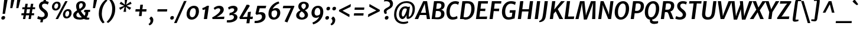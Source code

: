 SplineFontDB: 3.0
FontName: MerriweatherSans-BoldItalic
FullName: Merriweather Sans Bold Italic
FamilyName: Merriweather Sans
Weight: Bold
Copyright: Merriweather Sans is a low contrast semi condesed sans serif typeface designed to be readable at very small sizes. MerriweatherSans is traditional in feeling despite a the modern shapes it has adopted for screens.
Version: 001.001
ItalicAngle: -7.5
UnderlinePosition: -88
UnderlineWidth: 201
Ascent: 1638
Descent: 410
LayerCount: 2
Layer: 0 0 "Back"  1
Layer: 1 0 "Fore"  0
XUID: [1021 631 1661839179 12246791]
FSType: 0
OS2Version: 3
OS2_WeightWidthSlopeOnly: 0
OS2_UseTypoMetrics: 1
CreationTime: 1367323920
ModificationTime: 1367293813
PfmFamily: 17
TTFWeight: 700
TTFWidth: 5
LineGap: 0
VLineGap: 0
Panose: 2 0 8 3 6 0 0 9 0 4
OS2TypoAscent: 376
OS2TypoAOffset: 1
OS2TypoDescent: -150
OS2TypoDOffset: 1
OS2TypoLinegap: 0
OS2WinAscent: 5
OS2WinAOffset: 1
OS2WinDescent: 0
OS2WinDOffset: 1
HheadAscent: 5
HheadAOffset: 1
HheadDescent: 0
HheadDOffset: 1
OS2SubXSize: 1331
OS2SubYSize: 1228
OS2SubXOff: -20
OS2SubYOff: 153
OS2SupXSize: 1331
OS2SupYSize: 1228
OS2SupXOff: 94
OS2SupYOff: 716
OS2StrikeYSize: 201
OS2StrikeYPos: 684
OS2Vendor: 'STC '
OS2CodePages: 20000093.00000000
OS2UnicodeRanges: 00000007.00000000.00000000.00000000
Lookup: 1 0 0 "'aalt' Access All Alternates in Latin lookup 0"  {"'aalt' Access All Alternates in Latin lookup 0 subtable"  } ['aalt' ('DFLT' <'dflt' > 'latn' <'AZE ' 'CRT ' 'MOL ' 'ROM ' 'TRK ' 'dflt' > ) ]
Lookup: 3 0 0 "'aalt' Access All Alternates in Latin lookup 1"  {"'aalt' Access All Alternates in Latin lookup 1 subtable"  } ['aalt' ('DFLT' <'dflt' > 'latn' <'AZE ' 'CRT ' 'MOL ' 'ROM ' 'TRK ' 'dflt' > ) ]
Lookup: 1 0 0 "'locl' Localized Forms lookup 2"  {"'locl' Localized Forms lookup 2 subtable"  } ['locl' ('DFLT' <'AZE ' > ) ]
Lookup: 1 0 0 "'locl' Localized Forms lookup 3"  {"'locl' Localized Forms lookup 3 subtable"  } ['locl' ('DFLT' <'TRK ' > ) ]
Lookup: 4 0 0 "'locl' Localized Forms lookup 4"  {"'locl' Localized Forms lookup 4 subtable"  } ['locl' ('DFLT' <'TRK ' > ) ]
Lookup: 1 0 0 "'locl' Localized Forms lookup 5"  {"'locl' Localized Forms lookup 5 subtable"  } ['locl' ('DFLT' <'TRK ' > ) ]
Lookup: 1 0 0 "'locl' Localized Forms lookup 6"  {"'locl' Localized Forms lookup 6 subtable"  } ['locl' ('DFLT' <'MOL ' > ) ]
Lookup: 1 0 0 "'locl' Localized Forms lookup 7"  {"'locl' Localized Forms lookup 7 subtable"  } ['locl' ('DFLT' <'ROM ' > ) ]
Lookup: 1 0 0 "'locl' Localized Forms lookup 8"  {"'locl' Localized Forms lookup 8 subtable"  } ['locl' ('DFLT' <'CRT ' > ) ]
Lookup: 6 0 0 "'ordn' Ordinals in Latin lookup 9"  {"'ordn' Ordinals in Latin lookup 9 contextual 0"  "'ordn' Ordinals in Latin lookup 9 contextual 1"  "'ordn' Ordinals in Latin lookup 9 contextual 2"  "'ordn' Ordinals in Latin lookup 9 contextual 3"  } ['ordn' ('latn' <'AZE ' 'CRT ' 'MOL ' 'ROM ' 'TRK ' 'dflt' > ) ]
Lookup: 4 0 0 "'frac' Diagonal Fractions in Latin lookup 10"  {"'frac' Diagonal Fractions in Latin lookup 10 subtable"  } ['frac' ('latn' <'AZE ' 'CRT ' 'MOL ' 'ROM ' 'TRK ' 'dflt' > ) ]
Lookup: 1 0 0 "'sups' Superscript in Latin lookup 11"  {"'sups' Superscript in Latin lookup 11 subtable" ("superior" ) } ['sups' ('latn' <'AZE ' 'CRT ' 'MOL ' 'ROM ' 'TRK ' 'dflt' > ) ]
Lookup: 4 0 1 "'liga' Standard Ligatures in Latin lookup 12"  {"'liga' Standard Ligatures in Latin lookup 12 subtable"  } ['liga' ('latn' <'AZE ' 'CRT ' 'MOL ' 'ROM ' 'dflt' > ) ]
Lookup: 1 0 0 "'liga' Standard Ligatures in Latin lookup 13"  {"'liga' Standard Ligatures in Latin lookup 13 subtable"  } ['liga' ('latn' <'TRK ' > ) ]
Lookup: 4 0 1 "'liga' Standard Ligatures in Latin lookup 14"  {"'liga' Standard Ligatures in Latin lookup 14 subtable"  } ['liga' ('latn' <'TRK ' > ) ]
Lookup: 1 0 0 "'liga' Standard Ligatures in Latin lookup 15"  {"'liga' Standard Ligatures in Latin lookup 15 subtable"  } ['liga' ('latn' <'TRK ' > ) ]
Lookup: 1 0 0 "Single Substitution lookup 16"  {"Single Substitution lookup 16 subtable"  } []
DEI: 91125
ChainSub2: coverage "'ordn' Ordinals in Latin lookup 9 contextual 3"  0 0 0 1
 1 2 0
  Coverage: 1 o
  BCoverage: 6 period
  BCoverage: 49 zero one two three four five six seven eight nine
 1
  SeqLookup: 0 "Single Substitution lookup 16" 
EndFPST
ChainSub2: coverage "'ordn' Ordinals in Latin lookup 9 contextual 2"  0 0 0 1
 1 2 0
  Coverage: 1 a
  BCoverage: 6 period
  BCoverage: 49 zero one two three four five six seven eight nine
 1
  SeqLookup: 0 "Single Substitution lookup 16" 
EndFPST
ChainSub2: coverage "'ordn' Ordinals in Latin lookup 9 contextual 1"  0 0 0 1
 1 1 0
  Coverage: 1 o
  BCoverage: 49 zero one two three four five six seven eight nine
 1
  SeqLookup: 0 "Single Substitution lookup 16" 
EndFPST
ChainSub2: coverage "'ordn' Ordinals in Latin lookup 9 contextual 0"  0 0 0 1
 1 1 0
  Coverage: 1 a
  BCoverage: 49 zero one two three four five six seven eight nine
 1
  SeqLookup: 0 "Single Substitution lookup 16" 
EndFPST
LangName: 1033 "Copyright (c) 2013, Sorkin Type Co (www.sorkintype.com) with Reserved Font Name 'Merriweather'" "" "Bold Italic" "EbenSorkin: Merriweather Sans Bold Italic: 2013" "MerriweatherSans-BoldItalic" "Version 1.000" "" "Merriweather is a trademark of Sorkin Type Co." "Eben Sorkin" "Eben Sorkin ( eben@eyebytes.com )" "Merriweather Sans is a low contrast semi condesed sans serif typeface designed to be readable at very small sizes. MerriweatherSans is traditional in feeling despite a the modern shapes it has adopted for screens." "sorkintype.com" "sorkintype.com" "This Font Software is licensed under the SIL Open Font License, Version 1.1. This license is available with a FAQ at: http://scripts.sil.org/OFL" "http://scripts.sil.org/OFL" 
Encoding: UnicodeBmp
UnicodeInterp: none
NameList: Adobe Glyph List
DisplaySize: -36
AntiAlias: 1
FitToEm: 1
WinInfo: 42 42 15
BeginPrivate: 8
BlueValues 27 [-29 0 1134 1171 1522 1546]
OtherBlues 41 [-560 -545 -517 -492 1634 1699 1960 2000]
BlueScale 8 0.039625
StdHW 5 [198]
StdVW 5 [285]
StemSnapH 13 [176 198 225]
StemSnapV 9 [207 285]
ExpansionFactor 4 0.06
EndPrivate
BeginChars: 65554 451

StartChar: .notdef
Encoding: 65536 -1 0
Width: 1872
Flags: MW
HStem: 0 219<579 579>
VStem: 221 229<1068 1068 1068 1416> 1410 227<341 341 1067 1067>
LayerCount: 2
Fore
SplineSet
221 0 m 1
 221 1416 l 1
 1637 1416 l 1
 1637 0 l 1
 221 0 l 1
451 363 m 1
 579 219 l 1
 926 587 l 1
 1288 219 l 1
 1410 341 l 1
 1047 709 l 1
 1410 1067 l 1
 1282 1191 l 1
 930 825 l 1
 573 1193 l 1
 450 1068 l 1
 809 705 l 1
 451 363 l 1
EndSplineSet
EndChar

StartChar: .null
Encoding: 57344 57344 1
Width: 0
Flags: W
LayerCount: 2
EndChar

StartChar: CR
Encoding: 57345 57345 2
Width: 0
Flags: W
LayerCount: 2
EndChar

StartChar: space
Encoding: 32 32 3
Width: 485
Flags: W
LayerCount: 2
EndChar

StartChar: numbersign
Encoding: 35 35 4
Width: 1405
Flags: MW
HStem: 0 21G<247 247 247 449 732 732 732 932> 343 178<124 304 110 330 536 782 1014 1207> 874 174<200 387 187 412 619 865 1097 1296>
VStem: 110 1199<343 1048>
LayerCount: 2
Fore
SplineSet
247 0 m 1
 304 343 l 1
 110 343 l 1
 124 521 l 1
 330 521 l 1
 387 874 l 1
 187 874 l 1
 200 1048 l 1
 412 1048 l 1
 462 1357 l 1
 667 1357 l 1
 619 1048 l 1
 890 1048 l 1
 943 1357 l 1
 1148 1357 l 1
 1097 1048 l 1
 1309 1048 l 1
 1296 874 l 1
 1072 874 l 1
 1014 521 l 1
 1221 521 l 1
 1207 343 l 1
 988 343 l 1
 932 0 l 1
 732 0 l 1
 782 343 l 1
 510 343 l 1
 449 0 l 1
 247 0 l 1
536 521 m 1
 808 521 l 1
 865 874 l 1
 594 874 l 1
 536 521 l 1
EndSplineSet
EndChar

StartChar: ampersand
Encoding: 38 38 5
Width: 1550
Flags: MW
HStem: -18 170 -17 188<564.5 675 564.5 692.5> 639 191 1370 176<675.5 780>
VStem: 50 275<300.5 427.5 300.5 464> 299 255<1094 1202.5 1094 1238.5> 878 255<1139.5 1256.5> 1102 254<503 552.5>
LayerCount: 2
Fore
SplineSet
50 365 m 0x7a
 50 563 206 682 383 781 c 1
 336 886 299 1016 299 1118 c 0
 299 1359 472 1546 753 1546 c 0
 1032 1546 1133 1374 1133 1238 c 0x76
 1133 989 909 855 698 736 c 1
 788 586 897 435 1027 315 c 1
 1074 371 1102 443 1102 532 c 0
 1102 573 1097 607 1090 637 c 1
 1047 633 1011 624 989 611 c 1
 999 790 l 1
 1018 811 1062 830 1151 830 c 2
 1518 829 l 1
 1504 639 l 1
 1353 639 l 1
 1355 623 1356 605 1356 586 c 0
 1356 420 1300 287 1205 188 c 1
 1258 165 1319 153 1400 152 c 0
 1416 151 1438 151 1457 151 c 1xb9
 1426 1 l 1
 1380 -13 1279 -18 1225 -18 c 0
 1155 -18 1055 0 975 41 c 1
 873 3 756 -17 629 -17 c 0
 302 -17 50 93 50 365 c 0x7a
607 902 m 1x76
 757 985 878 1072 878 1207 c 0
 878 1306 830 1370 730 1370 c 0
 621 1370 554 1265 554 1140 c 0
 554 1048 581 963 607 902 c 1x76
325 382 m 0x7a
 325 219 480 171 649 171 c 0
 701 171 752 176 799 187 c 1
 644 339 570 457 480 607 c 1
 388 543 325 473 325 382 c 0x7a
EndSplineSet
EndChar

StartChar: quotesingle
Encoding: 39 39 6
Width: 544
Flags: MW
HStem: 966 721<220 578 301 404>
VStem: 220 358
LayerCount: 2
Fore
SplineSet
220 966 m 1
 301 1687 l 1
 578 1687 l 1
 404 966 l 1
 220 966 l 1
EndSplineSet
EndChar

StartChar: parenleft
Encoding: 40 40 7
Width: 854
Flags: MW
HStem: 1677 21G<919 919>
VStem: 167 263<307.5 564 307.5 568>
LayerCount: 2
Fore
SplineSet
167 523 m 0
 167 613 174 701 187 787 c 0
 272 1354 656 1696 786 1766 c 1
 919 1677 l 1
 774 1545 533 1258 454 812 c 1
 439 720 430 613 430 515 c 0
 430 100 590 -152 674 -250 c 1
 532 -335 l 1
 515 -335 l 1
 422 -264 167 9 167 523 c 0
EndSplineSet
EndChar

StartChar: parenright
Encoding: 41 41 8
Width: 854
Flags: MW
HStem: -270 21
VStem: 460 263<864 1120.5>
LayerCount: 2
Fore
SplineSet
723 905 m 0
 723 815 716 727 703 641 c 0
 618 74 234 -268 104 -338 c 1
 -29 -249 l 1
 116 -117 357 170 436 616 c 1
 451 708 460 815 460 913 c 0
 460 1328 300 1580 216 1678 c 1
 358 1763 l 1
 375 1763 l 1
 468 1692 723 1419 723 905 c 0
EndSplineSet
EndChar

StartChar: asterisk
Encoding: 42 42 9
Width: 1366
Flags: MW
HStem: 1129 20G<832 832> 1130 20G<631 631>
VStem: 192 1078<976 1325>
LayerCount: 2
Fore
SplineSet
567 614 m 1x60
 635 925 l 1
 670 1066 l 1
 554 975 l 1
 284 787 l 1
 192 976 l 1
 495 1099 l 1
 631 1150 l 1
 506 1200 l 1x60
 229 1325 l 1
 351 1512 l 1
 589 1325 l 1
 688 1237 l 1
 682 1376 l 1
 679 1687 l 1
 894 1687 l 1
 826 1376 l 1
 788 1237 l 1
 909 1325 l 1
 1183 1513 l 1
 1270 1325 l 1
 967 1200 l 1
 832 1149 l 1
 957 1099 l 1xa0
 1234 976 l 1
 1101 789 l 1
 872 975 l 1
 770 1066 l 1
 781 925 l 1
 788 613 l 1
 567 614 l 1x60
EndSplineSet
EndChar

StartChar: plus
Encoding: 43 43 10
Width: 1359
Flags: MW
HStem: 674 210<238 449 212 476 921 1160>
VStem: 212 974<674 884>
LayerCount: 2
Fore
SplineSet
526 273 m 1
 556 531 l 1
 581 681 l 1
 449 674 l 1
 212 674 l 1
 238 884 l 1
 476 884 l 1
 603 873 l 1
 614 1025 l 1
 643 1280 l 1
 868 1280 l 1
 842 1025 l 1
 815 874 l 1
 921 884 l 1
 1186 884 l 1
 1160 674 l 1
 895 674 l 1
 791 681 l 1
 783 531 l 1
 752 273 l 1
 526 273 l 1
EndSplineSet
EndChar

StartChar: comma
Encoding: 44 44 11
Width: 526
Flags: MW
HStem: -510 21G<61 61>
VStem: 145 243<-147 -69>
LayerCount: 2
Fore
SplineSet
54 68 m 1
 61 122 l 1
 192 280 l 1
 345 222 388 66 388 -36 c 0
 388 -258 259 -444 61 -510 c 1
 -22 -402 l 1
 -19 -381 l 1
 78 -332 145 -223 145 -113 c 0
 145 -25 105 50 54 68 c 1
EndSplineSet
EndChar

StartChar: period
Encoding: 46 46 12
Width: 526
Flags: MW
HStem: -26 21G<156.5 253>
VStem: 60 322<106 155.5>
LayerCount: 2
Fore
SplineSet
60 107 m 0
 60 204 130 294 242 294 c 0
 344 294 382 233 382 164 c 0
 382 48 309 -26 197 -26 c 0
 116 -26 60 29 60 107 c 0
EndSplineSet
EndChar

StartChar: slash
Encoding: 47 47 13
Width: 854
Flags: MW
HStem: -362 1959<-118 968 -118 968>
VStem: -118 1086
LayerCount: 2
Fore
SplineSet
105 -362 m 1
 -118 -362 l 1
 744 1597 l 1
 968 1597 l 1
 105 -362 l 1
EndSplineSet
EndChar

StartChar: zero
Encoding: 48 48 14
Width: 1278
Flags: MW
HStem: -16 212<507.5 690 507.5 720.5> 946 210
VStem: 98 271<401 570 401 651.5> 900 270<552.5 745.5>
LayerCount: 2
Fore
SplineSet
98 450 m 0
 98 853 390 1156 734 1156 c 0
 1045 1156 1170 955 1170 691 c 0
 1170 315 902 -16 539 -16 c 0
 231 -16 98 208 98 450 c 0
369 478 m 0
 369 324 437 196 578 196 c 0
 802 196 900 444 900 661 c 0
 900 830 850 944 709 946 c 0
 447 951 369 662 369 478 c 0
EndSplineSet
EndChar

StartChar: one
Encoding: 49 49 15
Width: 983
Flags: MW
HStem: 0 21G<313 313 313 592> 1127 20G<757 757> 1142 20G<595 595>
VStem: 179 578<960 1147>
LayerCount: 2
Fore
SplineSet
313 0 m 1xb0
 434 847 l 1
 357 822 297 813 210 798 c 1
 179 960 l 1
 319 991 489 1089 595 1162 c 1xb0
 757 1147 l 1xd0
 592 0 l 1
 313 0 l 1xb0
EndSplineSet
Substitution2: "'sups' Superscript in Latin lookup 11 subtable" onesuperior
EndChar

StartChar: two
Encoding: 50 50 16
Width: 1269
Flags: MW
HStem: 0 198 938 221<561 656>
VStem: 764 305<692 836>
LayerCount: 2
Fore
SplineSet
96 0 m 1
 57 136 l 1
 428 326 764 598 764 786 c 0
 764 886 709 938 603 938 c 0
 493 938 363 864 287 801 c 1
 191 952 l 1
 272 1037 455 1159 667 1159 c 0
 945 1159 1069 998 1069 823 c 0
 1069 538 771 343 464 183 c 1
 1125 213 l 1
 1089 0 l 1
 96 0 l 1
EndSplineSet
Substitution2: "'sups' Superscript in Latin lookup 11 subtable" twosuperior
EndChar

StartChar: three
Encoding: 51 51 17
Width: 1136
Flags: MW
HStem: -327 201<185 340.5 183.5 414> 358 111 936 223<511.5 579>
VStem: 668 305<71.5 216> 690 292<782.5 850>
LayerCount: 2
Fore
SplineSet
70 -116 m 1xf0
 119 -122 165 -126 202 -126 c 0
 479 -126 668 -22 668 165 c 0xf0
 668 267 608 355 438 358 c 1
 274 322 l 1
 296 536 l 1
 478 566 690 647 690 809 c 0
 690 891 633 936 525 936 c 0
 423 936 320 888 236 823 c 1
 156 1000 l 1
 222 1065 405 1159 618 1159 c 0
 810 1159 982 1069 982 873 c 0xe8
 982 692 823 534 618 469 c 1
 846 465 973 320 973 167 c 0
 973 -142 619 -327 209 -327 c 0
 161 -327 108 -323 45 -315 c 1
 70 -116 l 1xf0
EndSplineSet
Substitution2: "'sups' Superscript in Latin lookup 11 subtable" threesuperior
EndChar

StartChar: four
Encoding: 52 52 18
Width: 1284
Flags: MW
HStem: 0 185 1147 20G<923 923>
VStem: 11 1174<129 218>
LayerCount: 2
Fore
SplineSet
68 0 m 1
 11 129 l 1
 223 495 431 848 639 1256 c 1
 811 1256 l 1
 923 1167 l 1
 370 282 l 1
 291 177 l 1
 701 194 l 1
 756 614 l 1
 1014 649 l 1
 959 203 l 1
 1185 218 l 1
 1156 0 l 1
 931 0 l 1
 884 -375 l 1
 625 -375 l 1
 674 0 l 1
 68 0 l 1
EndSplineSet
EndChar

StartChar: five
Encoding: 53 53 19
Width: 1146
Flags: MW
HStem: -356 196<153.5 272.5 137.5 407.5> 402 191<438 744.5> 921 222<498 855 288 1005 498 498> 921 238<877 1005>
VStem: 693 311<61 253>
LayerCount: 2
Fore
SplineSet
70 -153 m 1xe8
 101 -158 126 -160 149 -160 c 0
 396 -160 693 -64 693 186 c 0
 693 320 632 402 474 402 c 0
 402 402 294 379 230 349 c 1
 131 454 l 1
 288 1143 l 1
 855 1143 l 1xe8
 877 1159 l 1
 1065 1159 l 1xd8
 1005 921 l 1
 498 921 l 1
 401 561 l 1
 453 578 546 593 624 593 c 0
 865 593 1004 467 1004 225 c 0
 1004 -132 645 -356 170 -356 c 0
 137 -356 80 -353 40 -339 c 1
 70 -153 l 1xe8
EndSplineSet
EndChar

StartChar: six
Encoding: 54 54 20
Width: 1278
Flags: MW
HStem: -16 188<543.5 716.5 543.5 778> 814 199<737 749>
VStem: 128 263<405.5 532.5 405.5 755> 886 267<496.5 660>
LayerCount: 2
Fore
SplineSet
128 503 m 0
 128 1007 496 1465 1009 1598 c 1
 1071 1435 l 1
 766 1329 546 1083 487 920 c 1
 556 973 676 1013 798 1013 c 0
 1049 1013 1153 816 1153 606 c 0
 1153 314 976 -16 580 -16 c 0
 269 -16 128 218 128 503 c 0
391 501 m 0
 391 310 470 172 617 172 c 0
 816 172 886 418 886 575 c 0
 886 745 800 814 698 814 c 0
 551 814 457 740 422 699 c 1
 402 627 391 564 391 501 c 0
EndSplineSet
EndChar

StartChar: seven
Encoding: 55 55 21
Width: 1116
Flags: MW
HStem: 927 216 1089 54<138 1101>
VStem: 89 1012<926 1089>
LayerCount: 2
Fore
SplineSet
249 -248 m 1xa0
 782 928 l 1
 89 926 l 1
 138 1143 l 1
 1060 1143 l 1xa0
 1101 1089 l 1x60
 487 -335 l 1
 249 -248 l 1xa0
EndSplineSet
EndChar

StartChar: eight
Encoding: 56 56 22
Width: 1330
Flags: MW
HStem: -18 176<569.5 703.5 569.5 753> 1390 169<715 826>
VStem: 125 273<321 351> 309 265<1114 1231.5 1114 1270> 865 284<309 436.5> 965 254<1131.5 1264>
LayerCount: 2
Fore
SplineSet
125 351 m 1xe4
 124 576 302 725 494 796 c 1
 391 885 309 988 309 1136 c 0
 309 1404 511 1559 796 1559 c 0
 1037 1559 1219 1427 1219 1225 c 0xd4
 1219 1009 1054 867 883 808 c 1
 1023 705 1149 579 1149 405 c 0xe8
 1149 139 908 -18 598 -18 c 0
 347 -18 125 110 125 351 c 1xe4
766 897 m 1
 877 956 965 1060 965 1203 c 0
 965 1325 875 1390 777 1390 c 0
 653 1390 574 1294 574 1169 c 0xd4
 574 1059 656 978 766 897 c 1
398 388 m 1
 398 254 504 158 635 158 c 0
 772 158 865 246 865 372 c 0xe8
 865 501 756 601 608 707 c 1
 495 644 400 537 398 388 c 1
EndSplineSet
EndChar

StartChar: nine
Encoding: 57 57 23
Width: 1278
Flags: MW
HStem: 126 199<534.5 563> 972 188<556.5 730>
VStem: 120 267<482.5 647.5 482.5 684> 883 262<611 738.5>
LayerCount: 2
Fore
SplineSet
203 -294 m 1
 507 -188 728 57 787 219 c 1
 721 167 620 126 506 126 c 0
 244 126 120 325 120 538 c 0
 120 830 297 1160 694 1160 c 0
 1004 1160 1145 926 1145 641 c 0
 1145 137 777 -323 264 -457 c 1
 203 -294 l 1
590 325 m 0
 728 325 818 400 852 440 c 1
 871 514 883 579 883 643 c 0
 883 834 804 972 656 972 c 0
 457 972 387 726 387 569 c 0
 387 396 479 325 590 325 c 0
EndSplineSet
EndChar

StartChar: colon
Encoding: 58 58 24
Width: 526
Flags: MW
HStem: -26 21G<135.5 232> 783 21G<228.5 325>
VStem: 39 322<106 155.5> 132 322<915 964.5>
LayerCount: 2
Fore
SplineSet
39 107 m 0xa0
 39 204 109 294 221 294 c 0
 323 294 361 233 361 164 c 0
 361 48 288 -26 176 -26 c 0
 95 -26 39 29 39 107 c 0xa0
132 916 m 0x50
 132 1013 202 1103 314 1103 c 0
 416 1103 454 1042 454 973 c 0
 454 857 381 783 269 783 c 0
 188 783 132 838 132 916 c 0x50
EndSplineSet
EndChar

StartChar: semicolon
Encoding: 59 59 25
Width: 526
Flags: MW
HStem: -510 21G<61 61> 783 21G<231.5 328>
VStem: 135 322<915 964.5> 145 243<-147 -69>
LayerCount: 2
Fore
SplineSet
54 68 m 1x90
 61 122 l 1
 192 280 l 1
 345 222 388 66 388 -36 c 0
 388 -258 259 -444 61 -510 c 1
 -22 -402 l 1
 -19 -381 l 1
 78 -332 145 -223 145 -113 c 0
 145 -25 105 50 54 68 c 1x90
135 916 m 0x60
 135 1013 205 1103 317 1103 c 0
 419 1103 457 1042 457 973 c 0
 457 857 384 783 272 783 c 0
 191 783 135 838 135 916 c 0x60
EndSplineSet
EndChar

StartChar: less
Encoding: 60 60 26
Width: 1382
Flags: MW
HStem: 178 1159<1096 1232>
VStem: 197 1035<693 1337>
LayerCount: 2
Fore
SplineSet
197 693 m 1
 213 822 l 1
 1232 1337 l 1
 1202 1085 l 1
 503 747 l 1
 1119 408 l 1
 1096 178 l 1
 197 693 l 1
EndSplineSet
EndChar

StartChar: equal
Encoding: 61 61 27
Width: 1074
Flags: MW
HStem: 327 203<101 956 129 929> 828 203<164 1019 191 991>
VStem: 101 918<327 1031>
LayerCount: 2
Fore
SplineSet
164 828 m 1
 191 1031 l 1
 1019 1031 l 1
 991 828 l 1
 164 828 l 1
101 327 m 1
 129 530 l 1
 956 530 l 1
 929 327 l 1
 101 327 l 1
EndSplineSet
EndChar

StartChar: greater
Encoding: 62 62 28
Width: 1382
Flags: MW
HStem: 181 1159<252 388>
VStem: 252 1035<181 825>
LayerCount: 2
Fore
SplineSet
1287 825 m 1
 1271 696 l 1
 252 181 l 1
 282 433 l 1
 981 771 l 1
 365 1110 l 1
 388 1340 l 1
 1287 825 l 1
EndSplineSet
EndChar

StartChar: question
Encoding: 63 63 29
Width: 1040
Flags: MW
HStem: -26 21G<427.5 524> 1569 210<471.5 559.5>
VStem: 247 228<654 759.5> 331 322<106 155.5> 791 251<1294.5 1392>
LayerCount: 2
Fore
SplineSet
354 464 m 1xe8
 300 505 247 608 247 700 c 0
 247 819 319 900 518 1003 c 1
 651 1066 752 1135 775 1202 c 1
 782 1227 791 1275 791 1314 c 0
 791 1470 647 1569 472 1569 c 0
 395 1569 336 1563 260 1541 c 1
 302 1726 l 1
 334 1756 432 1779 511 1779 c 0
 890 1779 1042 1577 1042 1348 c 0
 1042 870 475 907 475 662 c 0
 475 608 511 549 518 521 c 1
 371 463 l 1
 354 464 l 1xe8
331 107 m 0xd8
 331 204 401 294 513 294 c 0
 615 294 653 233 653 164 c 0
 653 48 580 -26 468 -26 c 0
 387 -26 331 29 331 107 c 0xd8
EndSplineSet
EndChar

StartChar: at
Encoding: 64 64 30
Width: 1998
Flags: MW
HStem: -440 179<773 1004.5> 7 221<841 906> 11 193<1392.5 1432> 925 177<973 1092.5> 1381 164<902 1309.5>
VStem: 112 198<162.5 649.5 162.5 736> 539 237 1188 196<143 251> 1714 204<703 1066>
LayerCount: 2
Fore
SplineSet
112 374 m 0xbf80
 112 1098 598 1545 1206 1545 c 0
 1645 1545 1918 1293 1918 899 c 0
 1918 334 1571 11 1293 11 c 0xbf80
 1208 11 1188 91 1188 195 c 0
 1188 242 1194 312 1200 371 c 1
 1110 158 980 7 832 7 c 0xdf80
 697 7 533 142 539 439 c 0
 545 745 724 1102 1094 1102 c 0
 1149 1102 1258 1087 1314 1048 c 1
 1494 1078 l 1
 1455 925 1414 601 1395 400 c 1
 1384 297 1384 271 1384 231 c 0
 1384 214 1388 204 1397 204 c 0
 1556 204 1714 546 1714 860 c 0
 1714 1272 1458 1381 1161 1381 c 0
 634 1381 310 891 310 408 c 0
 310 -83 609 -261 937 -261 c 0
 1089 -261 1234 -222 1299 -190 c 1
 1345 -324 l 1
 1253 -394 1090 -440 919 -440 c 0
 452 -440 112 -143 112 374 c 0xbf80
776 466 m 0xdf80
 776 333 798 228 884 228 c 0
 1000 228 1196 664 1222 866 c 1
 1191 908 1116 925 1069 925 c 0
 877 925 776 660 776 466 c 0xdf80
EndSplineSet
EndChar

StartChar: A
Encoding: 65 65 31
Width: 1305
Flags: MW
HStem: -1 21G<-100 -100 958 958> 0 21G<201 201 1235 1235> 341 196<434 882 434 910 349 882> 1510 20G<644 978 978 978>
VStem: -100 1335<-1 0>
LayerCount: 2
Fore
SplineSet
-100 -1 m 1xb8
 644 1530 l 1
 978 1530 l 1
 1235 0 l 1
 958 -1 l 1x78
 910 341 l 1
 349 341 l 1
 201 0 l 1
 -100 -1 l 1xb8
434 537 m 1
 882 537 l 1
 787 1219 l 1
 777 1337 l 1
 730 1216 l 1
 434 537 l 1
EndSplineSet
EndChar

StartChar: B
Encoding: 66 66 32
Width: 1296
Flags: MW
HStem: -15 195<523 649.5 523 707> 0 21G<91 91 91 215> 696 188<596.5 712.5 596.5 713> 1354 192<687 768.5> 1510 20G<297 438 438 438>
VStem: 910 293 937 281
LayerCount: 2
Fore
SplineSet
91 0 m 1x74
 297 1530 l 1
 438 1530 l 1xac
 533 1531 635 1546 739 1546 c 0
 1110 1546 1217 1386 1218 1208 c 0xb2
 1220 1001 1109 855 915 803 c 1
 1087 774 1202 657 1203 490 c 0xb4
 1206 127 919 -15 495 -15 c 0
 416 -15 287 0 215 0 c 2
 91 0 l 1x74
486 886 m 1
 528 884 576 884 617 884 c 0
 808 884 939 978 937 1177 c 0
 935 1306 852 1354 685 1354 c 0
 640 1354 590 1353 548 1348 c 1xb2
 486 886 l 1
393 192 m 1xb4
 436 182 505 180 541 180 c 0
 758 180 912 244 910 471 c 0
 908 634 810 696 616 696 c 0
 537 696 493 693 460 691 c 1
 393 192 l 1xb4
EndSplineSet
EndChar

StartChar: C
Encoding: 67 67 33
Width: 1167
Flags: MW
HStem: -16 223<576 738.5> 1314 232<662 912.5>
VStem: 95 282
LayerCount: 2
Fore
SplineSet
618 -16 m 0
 222 -16 98 312 95 626 c 0
 90 1149 413 1546 856 1546 c 0
 998 1546 1081 1516 1141 1494 c 1
 1195 1478 l 1
 1109 1228 l 1
 1073 1255 991 1314 834 1314 c 0
 490 1314 374 932 377 637 c 0
 379 376 469 207 683 207 c 0
 837 207 971 271 1016 306 c 1
 1054 98 l 1
 1014 67 859 -16 618 -16 c 0
EndSplineSet
EndChar

StartChar: D
Encoding: 68 68 34
Width: 1400
Flags: MW
HStem: -16 205 0 21G<91 91 91 214> 1343 203<732.5 837.5> 1510 20G<297 436 436 436>
VStem: 1072 285
LayerCount: 2
Fore
SplineSet
91 0 m 1x68
 297 1530 l 1
 436 1530 l 1x98
 527 1531 687 1546 778 1546 c 0
 1193 1546 1354 1295 1357 927 c 0
 1362 415 1068 -22 546 -16 c 0xa8
 513 -16 461 -13 417 -9 c 0
 360 -5 273 0 214 0 c 2
 91 0 l 1x68
396 214 m 1
 446 197 519 187 592 189 c 0
 926 195 1075 554 1072 922 c 0
 1069 1245 963 1343 712 1343 c 0
 664 1343 586 1335 545 1326 c 1xa8
 396 214 l 1
EndSplineSet
EndChar

StartChar: E
Encoding: 69 69 35
Width: 1171
Flags: MW
HStem: 0 216 678 212 1316 213
VStem: 91 1047
LayerCount: 2
Fore
SplineSet
91 0 m 1
 297 1530 l 1
 1138 1530 l 1
 1116 1314 l 1
 544 1319 l 1
 487 887 l 1
 915 893 l 1
 891 672 l 1
 459 684 l 1
 396 210 l 1
 1062 223 l 1
 1037 0 l 1
 91 0 l 1
EndSplineSet
EndChar

StartChar: F
Encoding: 70 70 36
Width: 1069
Flags: MW
HStem: 0 21G<91 91 91 367> 654 220 1317 213
VStem: 91 1030
LayerCount: 2
Fore
SplineSet
91 0 m 1
 297 1530 l 1
 1121 1530 l 1
 1093 1314 l 1
 544 1320 l 1
 485 871 l 1
 934 878 l 1
 910 648 l 1
 456 660 l 1
 367 0 l 1
 91 0 l 1
EndSplineSet
EndChar

StartChar: G
Encoding: 71 71 37
Width: 1384
Flags: MW
HStem: -16 210<574 721.5 574 729> 570 220<781 994 754 1282> 1322 224<677 949.5>
VStem: 92 280
LayerCount: 2
Fore
SplineSet
92 617 m 1
 86 1171 431 1546 865 1546 c 0
 1052 1546 1166 1511 1230 1490 c 2
 1296 1468 l 1
 1228 1218 l 1
 1181 1254 1040 1322 859 1322 c 0
 495 1322 370 933 372 638 c 0
 373 393 461 194 687 194 c 0
 756 194 871 210 948 248 c 1
 994 570 l 1
 754 570 l 1
 781 790 l 1
 1282 790 l 1
 1188 87 l 1
 1155 83 1120 75 1065 59 c 0
 961 29 815 -16 643 -16 c 0
 238 -16 94 312 92 617 c 1
EndSplineSet
EndChar

StartChar: H
Encoding: 72 72 38
Width: 1455
Flags: MW
HStem: 0 21G<85 85 85 361 929 929 929 1207> 658 197<476 1017 449 1044> 1510 20G<291 567 567 567 1135 1413 1413 1413>
VStem: 85 1328
LayerCount: 2
Fore
SplineSet
85 0 m 1
 291 1530 l 1
 567 1530 l 1
 476 855 l 1
 1044 855 l 1
 1135 1530 l 1
 1413 1530 l 1
 1207 0 l 1
 929 0 l 1
 1017 658 l 1
 449 658 l 1
 361 0 l 1
 85 0 l 1
EndSplineSet
EndChar

StartChar: I
Encoding: 73 73 39
Width: 643
Flags: MW
HStem: 0 21G<113 113 113 389> 1510 20G<319 595 595 595>
VStem: 113 482
LayerCount: 2
Fore
SplineSet
113 0 m 1
 319 1530 l 1
 595 1530 l 1
 389 0 l 1
 113 0 l 1
EndSplineSet
EndChar

StartChar: J
Encoding: 74 74 40
Width: 640
Flags: MW
HStem: 1510 20G<315 592 592 592>
VStem: -175 767
LayerCount: 2
Fore
SplineSet
117 86 m 1
 200 477 259 1095 315 1530 c 1
 592 1530 l 1
 505 854 416 172 387 75 c 1
 301 -232 84 -319 -136 -336 c 1
 -175 -233 l 1
 -10 -186 91 -45 117 86 c 1
EndSplineSet
EndChar

StartChar: K
Encoding: 75 75 41
Width: 1291
Flags: MW
HStem: -1 21G<1256 1256> 0 21G<91 91 91 367> 1510 20G<297 573 573 573 1076 1394 1394 1394>
VStem: 91 1303
LayerCount: 2
Fore
SplineSet
91 0 m 1x70
 297 1530 l 1
 573 1530 l 1
 476 811 l 1
 1076 1530 l 1
 1394 1530 l 1
 784 853 l 1
 880 687 970 507 1059 342 c 1
 1125 217 1191 100 1256 -1 c 1
 928 1 l 1xb0
 910 27 842 167 766 323 c 1
 735 380 660 542 606 655 c 1
 428 458 l 1
 367 0 l 1
 91 0 l 1x70
EndSplineSet
EndChar

StartChar: L
Encoding: 76 76 42
Width: 1023
Flags: MW
HStem: 0 225 1510 20G<297 573 573 573>
VStem: 91 840<0 229>
LayerCount: 2
Fore
SplineSet
91 0 m 1
 297 1530 l 1
 573 1530 l 1
 397 221 l 1
 931 229 l 1
 899 0 l 1
 91 0 l 1
EndSplineSet
EndChar

StartChar: M
Encoding: 77 77 43
Width: 1890
Flags: MW
HStem: -18 21G<741 741> 0 21G<9 9 9 283 1453 1453 1453 1730> 1388 142<582 582 1548 1548>
VStem: 9 1751<0 1530>
LayerCount: 2
Fore
SplineSet
9 0 m 1x70
 408 1530 l 1
 793 1530 l 1
 907 474 l 1
 918 277 l 1
 967 474 l 1
 1358 1530 l 1
 1760 1530 l 1
 1730 0 l 1
 1453 0 l 1x70
 1522 1080 l 1
 1548 1388 l 1
 1443 1104 l 1
 1006 -3 l 1
 741 -18 l 1xb0
 601 1091 l 1
 582 1388 l 1
 526 1086 l 1
 283 0 l 1
 9 0 l 1x70
EndSplineSet
EndChar

StartChar: N
Encoding: 78 78 44
Width: 1450
Flags: MW
HStem: 0 21G<91 91 91 353 963 963 963 1208> 1510 20G<297 554 554 554 1149 1414 1414 1414>
VStem: 91 1323
LayerCount: 2
Fore
SplineSet
91 0 m 1
 297 1530 l 1
 554 1530 l 1
 952 603 l 1
 1023 370 l 1
 1039 624 l 1
 1149 1530 l 1
 1414 1530 l 1
 1208 0 l 1
 963 0 l 1
 561 954 l 1
 485 1208 l 1
 473 921 l 1
 353 0 l 1
 91 0 l 1
EndSplineSet
EndChar

StartChar: O
Encoding: 79 79 45
Width: 1386
Flags: MW
HStem: -16 209<551 765.5 551 831.5> 1335 211<656.5 871>
VStem: 87 285 1050 285
LayerCount: 2
Fore
SplineSet
87 594 m 0
 82 1120 376 1546 818 1546 c 0
 1161 1546 1332 1268 1335 934 c 0
 1339 413 1054 -16 609 -16 c 0
 262 -16 90 260 87 594 c 0
639 193 m 0
 892 193 1053 553 1050 909 c 0
 1047 1218 959 1335 783 1335 c 0
 530 1335 369 965 372 622 c 1
 376 313 463 193 639 193 c 0
EndSplineSet
EndChar

StartChar: P
Encoding: 80 80 46
Width: 1239
Flags: MW
HStem: 0 21G<91 91 91 367> 504 210<588 613 588 804> 1349 197<684.5 797> 1510 20G<297 433 433 477>
VStem: 967 275
LayerCount: 2
Fore
SplineSet
91 0 m 1xe8
 297 1530 l 1
 433 1530 l 2xd8
 521 1530 624 1546 745 1546 c 0
 1061 1546 1240 1411 1242 1132 c 1
 1246 765 1001 504 607 504 c 0
 525 504 460 507 436 510 c 1
 367 0 l 1
 91 0 l 1xe8
465 727 m 1
 494 720 563 714 613 714 c 0
 850 716 959 858 967 1108 c 1
 973 1263 897 1349 697 1349 c 0
 657 1349 590 1342 546 1334 c 1xe8
 465 727 l 1
EndSplineSet
EndChar

StartChar: Q
Encoding: 81 81 47
Width: 1387
Flags: MW
HStem: -390 231<912.5 950> -12 21G -7 21G 1335 211<656.5 871>
VStem: 87 285 524 193 1050 285
LayerCount: 2
Fore
SplineSet
537 -12 m 1xde
 238 23 90 284 87 594 c 0
 82 1120 376 1546 818 1546 c 0
 1161 1546 1332 1268 1335 934 c 0
 1338 456 1100 57 717 -7 c 1xbe
 715 -145 840 -159 985 -159 c 0
 1071 -159 1173 -152 1237 -132 c 1
 1237 -310 l 1
 1183 -355 1010 -390 890 -390 c 0
 678 -390 470 -292 537 -12 c 1xde
639 193 m 0xbe
 892 193 1053 553 1050 909 c 0
 1047 1218 959 1335 783 1335 c 0
 530 1335 369 965 372 622 c 1
 376 313 463 193 639 193 c 0xbe
EndSplineSet
EndChar

StartChar: R
Encoding: 82 82 48
Width: 1307
Flags: MW
HStem: -1 21G<1221 1221> 0 21G<90 90 90 366> 613 214<450 794> 1347 199<693 801> 1510 20G<296 448 448 506.5>
VStem: 976 280
LayerCount: 2
Fore
SplineSet
90 0 m 1x74
 296 1530 l 1
 448 1530 l 2x6c
 565 1530 622 1546 747 1546 c 0
 1098 1546 1253 1410 1256 1173 c 0
 1258 936 1151 732 913 660 c 1
 967 611 1024 499 1055 393 c 1
 1149 138 1182 54 1221 -1 c 1
 912 1 l 1xb4
 885 41 861 123 804 306 c 1
 755 482 692 609 630 612 c 1
 630 612 513 613 450 613 c 1
 366 0 l 1
 90 0 l 1x74
478 830 m 1
 531 827 645 827 687 827 c 0
 901 827 981 995 976 1161 c 1
 971 1292 883 1347 719 1347 c 0
 667 1347 580 1340 546 1334 c 1x74
 478 830 l 1
EndSplineSet
EndChar

StartChar: S
Encoding: 83 83 49
Width: 1051
Flags: MW
HStem: -16 219<346 480.5 346 555.5> 1331 215<615 721>
VStem: 176 268 664 284
LayerCount: 2
Fore
SplineSet
12 78 m 1
 100 302 l 1
 150 257 289 203 403 203 c 0
 558 203 663 267 664 397 c 0
 665 497 616 568 461 677 c 0
 324 774 178 909 176 1113 c 0
 173 1382 379 1546 675 1546 c 0
 856 1546 976 1498 1027 1461 c 1
 940 1245 l 1
 885 1301 765 1331 677 1331 c 0
 553 1331 448 1281 444 1160 c 0
 439 1032 516 963 656 862 c 1
 788 765 946 639 948 440 c 0
 950 137 718 -16 393 -16 c 0
 232 -16 57 41 12 78 c 1
EndSplineSet
EndChar

StartChar: T
Encoding: 84 84 50
Width: 1138
Flags: MW
HStem: 0 21G<348 348 348 627> 1319 210
VStem: 133 1088<1314 1530>
LayerCount: 2
Fore
SplineSet
348 0 m 1
 526 1325 l 1
 133 1314 l 1
 166 1530 l 1
 1221 1530 l 1
 1191 1314 l 1
 805 1325 l 1
 627 0 l 1
 348 0 l 1
EndSplineSet
EndChar

StartChar: U
Encoding: 85 85 51
Width: 1402
Flags: MW
HStem: -16 216<573 747 573 803.5> 1510 20G<269 545 545 545 1108 1381 1381 1381>
VStem: 131 282
LayerCount: 2
Fore
SplineSet
131 430 m 0
 130 482 136 536 144 595 c 2
 269 1530 l 1
 545 1530 l 1
 425 635 l 2
 416 562 413 500 413 443 c 0
 416 271 493 200 653 200 c 0
 841 200 944 313 989 639 c 1
 1108 1530 l 1
 1381 1530 l 1
 1259 612 l 1
 1197 155 995 -16 612 -16 c 0
 288 -16 134 154 131 430 c 0
EndSplineSet
EndChar

StartChar: V
Encoding: 86 86 52
Width: 1201
Flags: MW
HStem: 0 21G<354 354 354 665> 1510 20G<116 392 392 392 1051 1343 1343 1343>
VStem: 116 1227<1530 1530>
LayerCount: 2
Fore
SplineSet
354 0 m 1
 116 1530 l 1
 392 1530 l 1
 532 490 l 1
 553 248 l 1
 635 490 l 1
 1051 1530 l 1
 1343 1530 l 1
 665 0 l 1
 354 0 l 1
EndSplineSet
EndChar

StartChar: W
Encoding: 87 87 53
Width: 1788
Flags: MW
HStem: -5 21G<320 320 320 610 1025 1025 1025 1333> 1510 20G<112 389 389 389 849 1117 1117 1117 1663 1945 1945 1945>
VStem: 112 1833<1530 1530>
LayerCount: 2
Fore
SplineSet
320 -5 m 1
 112 1530 l 1
 389 1530 l 1
 489 493 l 1
 515 274 l 1
 579 493 l 1
 879 1251 l 1
 849 1530 l 1
 1117 1530 l 1
 1205 493 l 1
 1224 274 l 1
 1287 493 l 1
 1663 1530 l 1
 1945 1530 l 1
 1333 -5 l 1
 1025 -5 l 1
 949 698 l 1
 933 867 l 1
 875 698 l 1
 610 -5 l 1
 320 -5 l 1
EndSplineSet
EndChar

StartChar: X
Encoding: 88 88 54
Width: 1201
Flags: MW
HStem: 0 21G<-79 -79 -79 239 1129 1129> 1510 20G<162 461 461 461 1017 1322 1322 1322>
VStem: -79 1401
LayerCount: 2
Fore
SplineSet
-79 0 m 1
 482 801 l 1
 162 1530 l 1
 461 1530 l 1
 664 985 l 1
 1017 1530 l 1
 1322 1530 l 1
 782 744 l 1
 1129 0 l 1
 822 -1 l 1
 597 575 l 1
 239 0 l 1
 -79 0 l 1
EndSplineSet
EndChar

StartChar: Y
Encoding: 89 89 55
Width: 1124
Flags: MW
HStem: 0 21G<349 349 349 620> 1510 20G<83 375 375 375 994 1297 1297 1297>
VStem: 83 1214<1530 1530>
LayerCount: 2
Fore
SplineSet
349 0 m 1
 429 590 l 1
 83 1530 l 1
 375 1530 l 1
 570 922 l 1
 598 817 l 1
 646 922 l 1
 994 1530 l 1
 1297 1530 l 1
 700 590 l 1
 620 0 l 1
 349 0 l 1
EndSplineSet
EndChar

StartChar: Z
Encoding: 90 90 56
Width: 1158
Flags: MW
HStem: 0 225 1310 220 1444 86<259 1220>
VStem: -27 1247
LayerCount: 2
Fore
SplineSet
1 0 m 1xd0
 -27 89 l 1
 750 1203 l 1
 864 1316 l 1
 225 1304 l 1
 259 1530 l 1
 1196 1530 l 1xd0
 1220 1444 l 1xb0
 459 330 l 1
 355 220 l 1
 1040 231 l 1
 1003 0 l 1
 1 0 l 1xd0
EndSplineSet
EndChar

StartChar: bracketleft
Encoding: 91 91 57
Width: 854
Flags: MW
HStem: -225 181 1591 178<617 663.5 528 882 617 617>
VStem: 155 747
LayerCount: 2
Fore
SplineSet
155 -62 m 0
 155 -28 157 8 161 48 c 1
 172 232 334 1271 364 1498 c 0
 390 1690 449 1769 607 1769 c 0
 720 1769 902 1722 902 1722 c 1
 882 1591 l 1
 617 1591 l 1
 399 -43 l 1
 443 -43 620 -44 664 -44 c 1
 662 -58 649 -159 648 -173 c 1
 557 -199 474 -225 340 -225 c 0
 214 -225 155 -172 155 -62 c 0
EndSplineSet
EndChar

StartChar: backslash
Encoding: 92 92 58
Width: 854
Flags: MW
HStem: -362 1959<16 592 16 814>
VStem: 16 798
LayerCount: 2
Fore
SplineSet
592 -362 m 1
 16 1597 l 1
 237 1597 l 1
 814 -362 l 1
 592 -362 l 1
EndSplineSet
EndChar

StartChar: bracketright
Encoding: 93 93 59
Width: 854
Flags: MW
HStem: -213 178<252.5 299 34 388> 1600 181
VStem: 14 747
LayerCount: 2
Fore
SplineSet
761 1618 m 0
 761 1584 759 1548 755 1508 c 1
 744 1324 582 285 552 58 c 0
 526 -134 467 -213 309 -213 c 0
 196 -213 14 -166 14 -166 c 1
 34 -35 l 1
 299 -35 l 1
 517 1599 l 1
 473 1599 296 1600 252 1600 c 1
 254 1614 267 1715 268 1729 c 1
 359 1755 442 1781 576 1781 c 0
 702 1781 761 1728 761 1618 c 0
EndSplineSet
EndChar

StartChar: asciicircum
Encoding: 94 94 60
Width: 1364
Flags: MW
HStem: 1511 20G<672 904 904 904>
VStem: 151 1015<510 510>
LayerCount: 2
Fore
SplineSet
151 510 m 1
 672 1531 l 1
 904 1531 l 1
 1166 510 l 1
 945 510 l 1
 764 1249 l 1
 376 510 l 1
 151 510 l 1
EndSplineSet
EndChar

StartChar: underscore
Encoding: 95 95 61
Width: 1335
Flags: MW
HStem: -363 176<-91 1267 -111 1287>
VStem: -111 1398<-363 -187>
LayerCount: 2
Fore
SplineSet
-91 -187 m 1
 1287 -187 l 1
 1267 -363 l 1
 -111 -363 l 1
 -91 -187 l 1
EndSplineSet
EndChar

StartChar: grave
Encoding: 96 96 62
Width: 544
Flags: MW
HStem: 1234 510<200 407>
VStem: 19 492<1318 1575>
LayerCount: 2
Fore
SplineSet
407 1234 m 1
 305 1274 69 1485 19 1575 c 1
 200 1744 l 1
 511 1318 l 1
 407 1234 l 1
EndSplineSet
EndChar

StartChar: a
Encoding: 97 97 63
Width: 1207
Flags: MW
HStem: -16 196<442 479> 0 21G<727 973 727 727> 980 176<595 738.5>
VStem: 76 287<349 556.5 349 584.5>
LayerCount: 2
Fore
SplineSet
399 -16 m 0xb0
 167 -16 76 169 76 414 c 0
 76 755 287 1156 746 1156 c 0
 823 1156 920 1136 983 1117 c 1
 1132 1156 l 1
 973 0 l 1
 727 0 l 1x70
 741 217 l 1
 676 105 559 -16 399 -16 c 0xb0
479 180 m 0
 599 180 710 360 766 486 c 1
 833 966 l 1
 798 976 759 980 718 980 c 0x70
 472 980 363 676 363 437 c 0
 363 261 405 180 479 180 c 0
EndSplineSet
Substitution2: "Single Substitution lookup 16 subtable" ordfeminine
Substitution2: "'aalt' Access All Alternates in Latin lookup 0 subtable" ordfeminine
EndChar

StartChar: b
Encoding: 98 98 64
Width: 1227
Flags: MW
HStem: -16 177<476 620 476 699.5> -8 21G<80 80> 958 198<739 779>
VStem: 857 288<582.5 789.5>
LayerCount: 2
Fore
SplineSet
80 -8 m 1x70
 302 1636 l 1
 566 1636 l 1
 496 1062 l 1
 469 915 l 1
 534 1029 656 1156 822 1156 c 0
 1054 1156 1145 969 1145 724 c 0
 1145 383 929 -16 470 -16 c 0
 390 -16 289 5 226 25 c 1xb0
 80 -8 l 1x70
380 174 m 1
 415 164 455 161 497 161 c 0
 743 161 857 463 857 702 c 0
 857 877 816 958 742 958 c 0
 613 958 492 762 440 640 c 1
 380 174 l 1
EndSplineSet
EndChar

StartChar: c
Encoding: 99 99 65
Width: 931
Flags: MW
HStem: -16 203<476.5 576.5> 944 212<585.5 695.5>
VStem: 80 281<373 621.5>
LayerCount: 2
Fore
SplineSet
80 438 m 0
 80 805 308 1156 680 1156 c 0
 752 1156 861 1143 919 1116 c 1
 851 861 l 1
 815 892 733 944 658 944 c 0
 513 944 361 769 361 476 c 0
 361 270 415 187 538 187 c 0
 624 187 716 242 787 314 c 1
 864 176 l 1
 811 99 678 -16 475 -16 c 0
 198 -16 80 188 80 438 c 0
EndSplineSet
EndChar

StartChar: d
Encoding: 100 100 66
Width: 1218
Flags: MW
HStem: -16 198<441 481> 0 21G<736 983 736 736> 980 176<599 744> 1126 20G<862 862>
VStem: 75 287<349 556.5 349 584.5>
LayerCount: 2
Fore
SplineSet
398 -16 m 0xa8
 166 -16 75 169 75 414 c 0
 75 755 291 1156 750 1156 c 0x68
 785 1156 824 1152 862 1146 c 1
 929 1636 l 1
 1199 1636 l 1
 983 0 l 1
 736 0 l 1x58
 751 230 l 1
 686 114 564 -16 398 -16 c 0xa8
478 182 m 0
 601 182 718 368 773 493 c 1
 837 962 l 1
 804 973 766 980 722 980 c 0x68
 476 980 362 676 362 437 c 0
 362 261 404 182 478 182 c 0
EndSplineSet
EndChar

StartChar: e
Encoding: 101 101 67
Width: 1074
Flags: MW
HStem: -16 198<472.5 605 472.5 606.5> 984 172<556.5 671>
VStem: 80 291 741 270<784.5 914.5>
LayerCount: 2
Fore
SplineSet
80 438 m 0
 85 846 345 1156 700 1156 c 0
 914 1156 1011 1051 1011 900 c 0
 1011 584 652 454 371 404 c 1
 368 295 397 182 548 182 c 0
 662 182 794 257 876 343 c 1
 949 202 l 1
 891 120 720 -16 493 -16 c 0
 197 -16 77 206 80 438 c 0
371 563 m 1
 511 570 741 695 741 874 c 0
 741 955 703 984 639 984 c 0
 474 984 382 721 371 563 c 1
EndSplineSet
EndChar

StartChar: f
Encoding: 102 102 68
Width: 730
Flags: MW
HStem: 0 21G<129 129 129 401> 954 186<163 259 129 285 554 734> 1491 185 1650 21G<921 921>
VStem: 129 792<954 1650>
LayerCount: 2
Fore
SplineSet
129 0 m 1xd8
 259 954 l 1
 129 954 l 1
 163 1140 l 1
 285 1140 l 1
 301 1240 l 1
 337 1498 500 1676 757 1676 c 0xe8
 810 1676 870 1672 921 1650 c 1xd8
 865 1451 l 1
 847 1466 803 1492 740 1491 c 0xe8
 657 1490 598 1425 578 1295 c 2
 554 1140 l 1
 754 1140 l 1
 734 954 l 1
 531 954 l 1
 464 465 401 2 401 0 c 1
 129 0 l 1xd8
EndSplineSet
EndChar

StartChar: g
Encoding: 103 103 69
Width: 1213
Flags: MW
HStem: -511 179<389 512> -16 198<441 478.5> 980 176<599 742.5>
VStem: 75 287<349 556.5 349 584.5>
LayerCount: 2
Fore
SplineSet
173 -261 m 1
 211 -283 333 -332 445 -332 c 0
 602 -332 662 -240 690 -97 c 1
 745 219 l 1
 678 106 559 -16 398 -16 c 0
 166 -16 75 169 75 414 c 0
 75 755 291 1156 750 1156 c 0
 827 1156 924 1136 987 1117 c 1
 1139 1156 l 1
 972 -61 l 1
 921 -415 632 -511 392 -511 c 0
 299 -511 163 -489 122 -471 c 1
 173 -261 l 1
478 182 m 0
 598 182 713 361 769 486 c 1
 836 967 l 1
 801 976 763 980 722 980 c 0
 476 980 362 676 362 437 c 0
 362 261 404 182 478 182 c 0
EndSplineSet
EndChar

StartChar: h
Encoding: 104 104 70
Width: 1256
Flags: MW
HStem: 0 21G<83 83 83 354 742 742 742 1018> 931 225<709 963> 1136 20G<803 963>
VStem: 83 1050<0 968> 848 285
LayerCount: 2
Fore
SplineSet
83 0 m 1xb0
 297 1636 l 1
 569 1636 l 1
 505 1116 l 1
 470 917 l 1
 572 1054 723 1156 883 1156 c 0
 1043 1156 1133 1076 1133 860 c 0
 1133 806 1115 673 1093 513 c 0
 1069 343 1039 145 1018 0 c 1
 742 0 l 1
 763 154 792 347 814 512 c 0
 832 645 846 755 848 821 c 0
 850 911 814 931 755 931 c 0xc8
 663 931 532 834 451 713 c 1
 354 0 l 1
 83 0 l 1xb0
EndSplineSet
EndChar

StartChar: i
Encoding: 105 105 71
Width: 624
Flags: MW
HStem: 0 21G<102 102 102 378> 1120 20G<258 535 535 535> 1353 315<421 490.5>
VStem: 102 433 293 327
LayerCount: 2
Fore
SplineSet
102 0 m 1xd0
 258 1140 l 1
 535 1140 l 1
 378 0 l 1
 102 0 l 1xd0
435 1353 m 0x28
 357 1353 290 1417 293 1496 c 1
 295 1589 372 1668 470 1668 c 0
 562 1668 622 1604 620 1528 c 0
 617 1433 546 1353 435 1353 c 0x28
EndSplineSet
Substitution2: "'liga' Standard Ligatures in Latin lookup 13 subtable" i.dot
Substitution2: "'locl' Localized Forms lookup 8 subtable" i.dot
Substitution2: "'locl' Localized Forms lookup 3 subtable" i.dot
Substitution2: "'locl' Localized Forms lookup 2 subtable" i.cy
AlternateSubs2: "'aalt' Access All Alternates in Latin lookup 1 subtable" i.cy i.dot
EndChar

StartChar: dotlessi
Encoding: 305 305 72
Width: 624
Flags: MW
HStem: 0 21G<102 102 102 378> 1120 20G<258 535 535 535>
VStem: 102 433
LayerCount: 2
Fore
SplineSet
102 0 m 1
 258 1140 l 1
 535 1140 l 1
 378 0 l 1
 102 0 l 1
EndSplineSet
EndChar

StartChar: dotaccent
Encoding: 729 729 73
Width: 390
Flags: MW
HStem: 1351 315<159 228.5>
VStem: 31 327
LayerCount: 2
Fore
SplineSet
173 1351 m 0
 95 1351 28 1415 31 1494 c 1
 33 1587 110 1666 208 1666 c 0
 300 1666 360 1602 358 1526 c 0
 355 1431 284 1351 173 1351 c 0
EndSplineSet
EndChar

StartChar: j
Encoding: 106 106 74
Width: 622
Flags: MW
HStem: -521 171<-130.5 -46.5 -140 21> 1120 20G<257 534 534 534> 1353 315<418 487.5>
VStem: -252 786 290 327
LayerCount: 2
Fore
SplineSet
110 67 m 2xd0
 257 1140 l 1
 534 1140 l 1
 378 2 l 2
 333 -331 137 -521 -95 -521 c 0
 -166 -521 -224 -505 -252 -485 c 1
 -182 -339 l 1
 -170 -348 -144 -350 -136 -350 c 0
 43 -350 79 -155 110 67 c 2xd0
432 1353 m 0x28
 354 1353 287 1417 290 1496 c 1
 292 1589 369 1668 467 1668 c 0
 559 1668 619 1604 617 1528 c 0
 614 1433 543 1353 432 1353 c 0x28
EndSplineSet
EndChar

StartChar: dotlessj
Encoding: 567 567 75
Width: 622
Flags: MW
HStem: -521 171<-130.5 -46.5 -140 21> 1120 20G<257 534 534 534>
VStem: -252 786
LayerCount: 2
Fore
SplineSet
110 67 m 2
 257 1140 l 1
 534 1140 l 1
 378 2 l 2
 333 -331 137 -521 -95 -521 c 0
 -166 -521 -224 -505 -252 -485 c 1
 -182 -339 l 1
 -170 -348 -144 -350 -136 -350 c 0
 43 -350 79 -155 110 67 c 2
EndSplineSet
EndChar

StartChar: k
Encoding: 107 107 76
Width: 1134
Flags: MW
HStem: 0 21G<83 83 83 355> 1120 20G<865 1135 1135 1135>
VStem: 83 1052
LayerCount: 2
Fore
SplineSet
83 0 m 1
 297 1636 l 1
 569 1636 l 1
 355 0 l 1
 83 0 l 1
774 2 m 1
 473 632 l 1
 475 632 l 1
 473 633 l 1
 587 697 668 788 745 911 c 1
 796 981 836 1050 865 1140 c 1
 1135 1140 l 1
 1128 1055 1097 984 1051 912 c 1
 969 767 840 660 747 611 c 1
 1092 2 l 1
 774 2 l 1
EndSplineSet
EndChar

StartChar: l
Encoding: 108 108 77
Width: 625
Flags: MW
HStem: 2 1634<104 603 326 380>
VStem: 104 499
LayerCount: 2
Fore
SplineSet
104 2 m 1
 326 1636 l 1
 603 1636 l 1
 380 2 l 1
 104 2 l 1
EndSplineSet
EndChar

StartChar: m
Encoding: 109 109 78
Width: 1867
Flags: MW
HStem: 931 225<697.5 941> 1120 20G<235 500 500 500> 1136 20G<797.5 941 1427 1580.5>
VStem: 80 1667<2 968> 1463 284
LayerCount: 2
Fore
SplineSet
80 2 m 1x30
 235 1140 l 1
 500 1140 l 1x50
 482 933 l 1
 580 1062 722 1156 873 1156 c 0
 1009 1156 1094 1095 1114 938 c 1
 1213 1064 1352 1156 1502 1156 c 0
 1659 1156 1747 1076 1747 860 c 0
 1747 806 1730 673 1707 513 c 1
 1684 343 1654 147 1633 2 c 1
 1357 2 l 1
 1378 156 1406 347 1429 512 c 0
 1447 645 1461 755 1463 821 c 0
 1465 911 1429 931 1370 931 c 0x88
 1291 931 1186 855 1110 753 c 1
 1103 689 1092 606 1079 513 c 0
 1056 343 1026 147 1005 2 c 1
 729 2 l 1
 750 156 779 347 801 512 c 0
 819 645 833 755 834 821 c 0
 836 911 800 931 741 931 c 0x90
 654 931 531 836 454 717 c 1
 356 2 l 1
 80 2 l 1x30
EndSplineSet
EndChar

StartChar: n
Encoding: 110 110 79
Width: 1257
Flags: MW
HStem: 931 225<712 967> 1120 20G<235 498 498 498> 1136 20G<808.5 967>
VStem: 80 1056<2 968> 851 285
LayerCount: 2
Fore
SplineSet
80 2 m 1x30
 235 1140 l 1
 498 1140 l 1x50
 482 928 l 1
 583 1059 730 1156 887 1156 c 0
 1047 1156 1136 1076 1136 860 c 0
 1136 806 1119 673 1096 513 c 1
 1073 343 1043 147 1022 2 c 1
 746 2 l 1
 767 156 796 347 818 512 c 0
 836 645 850 755 851 821 c 0
 853 911 818 931 758 931 c 0x88
 666 931 534 832 453 711 c 1
 356 2 l 1
 80 2 l 1x30
EndSplineSet
EndChar

StartChar: o
Encoding: 111 111 80
Width: 1158
Flags: MW
HStem: -16 181<465.5 617.5 465.5 669.5> 976 180<541.5 693>
VStem: 77 279 797 282
LayerCount: 2
Fore
SplineSet
77 457 m 0
 74 820 302 1156 681 1156 c 0
 957 1156 1076 960 1079 684 c 0
 1082 321 859 -16 480 -16 c 0
 205 -16 80 181 77 457 c 0
519 165 m 0
 716 165 800 458 797 700 c 1
 796 886 747 976 639 976 c 0
 444 976 353 675 356 438 c 1
 357 257 412 165 519 165 c 0
EndSplineSet
Substitution2: "Single Substitution lookup 16 subtable" ordmasculine
Substitution2: "'aalt' Access All Alternates in Latin lookup 0 subtable" ordmasculine
EndChar

StartChar: p
Encoding: 112 112 81
Width: 1227
Flags: MW
HStem: -503 21G<12 285 12 12> -16 177<473 617 473 696> -5 21G<353 353> 958 198<739 776> 1120 20G<233 484 484 484>
VStem: 854 288<585.5 793>
LayerCount: 2
Fore
SplineSet
353 -5 m 1xac
 285 -503 l 1
 12 -503 l 1
 233 1140 l 1
 484 1140 l 1xcc
 474 930 l 1
 541 1040 659 1156 819 1156 c 0
 1051 1156 1142 973 1142 728 c 0
 1142 387 926 -16 466 -16 c 0xd4
 431 -16 392 -12 353 -5 c 1xac
378 174 m 1
 413 164 452 161 494 161 c 0
 740 161 854 466 854 705 c 0
 854 881 813 958 739 958 c 0xd4
 615 958 498 777 444 654 c 1
 378 174 l 1
EndSplineSet
EndChar

StartChar: q
Encoding: 113 113 82
Width: 1219
Flags: MW
HStem: -499 21G<643 916 643 643> -16 198<441 480> 980 176<599 742> 1139 20G<1136 1136>
VStem: 75 287<349 556.5 349 584.5>
LayerCount: 2
Fore
SplineSet
398 -16 m 0xe8
 166 -16 75 169 75 414 c 0
 75 755 291 1156 750 1156 c 0
 826 1156 922 1137 985 1118 c 1xe8
 1136 1159 l 1xd8
 916 -499 l 1
 643 -499 l 1
 710 2 l 1
 748 226 l 1
 683 111 562 -16 398 -16 c 0xe8
478 182 m 0
 596 182 709 355 767 480 c 1
 833 968 l 1
 799 976 762 980 722 980 c 0
 476 980 362 676 362 437 c 0
 362 261 404 182 478 182 c 0
EndSplineSet
EndChar

StartChar: r
Encoding: 114 114 83
Width: 846
Flags: MW
HStem: 0 21G<80 80 80 356> 1120 20G<236 501 501 501> 1123 20G<870 870> 1136 20G<725.5 818>
VStem: 80 790
LayerCount: 2
Fore
SplineSet
80 0 m 1x98
 236 1140 l 1
 501 1140 l 1xc8
 483 924 l 1
 529 1024 647 1156 804 1156 c 0x98
 832 1156 859 1152 870 1143 c 1xa8
 816 858 l 1
 799 872 758 878 717 878 c 0
 629 878 525 812 451 688 c 1
 356 0 l 1
 80 0 l 1x98
EndSplineSet
EndChar

StartChar: s
Encoding: 115 115 84
Width: 925
Flags: MW
HStem: -16 198<310.5 407.5 310.5 479.5> 959 197<537 642.5>
VStem: 167 259<805.5 884.5 805.5 936.5> 531 266<250 337>
LayerCount: 2
Fore
SplineSet
50 48 m 1
 97 274 l 1
 137 241 257 182 364 182 c 0
 451 182 531 205 531 295 c 0
 531 379 443 431 346 513 c 0
 250 595 167 679 167 834 c 0
 167 1039 347 1156 588 1156 c 0
 707 1156 819 1131 850 1118 c 1
 812 877 l 1
 788 904 700 959 585 959 c 0
 489 959 426 920 426 849 c 0
 426 762 490 724 586 643 c 1
 704 549 797 464 797 313 c 0
 797 78 596 -16 363 -16 c 0
 230 -16 87 18 50 48 c 1
EndSplineSet
EndChar

StartChar: t
Encoding: 116 116 85
Width: 790
Flags: MW
HStem: -18 21G<287 425.5> -18 200<287 511> 954 186<173 234 134 278 537 756>
VStem: 134 645<954 1140>
LayerCount: 2
Fore
SplineSet
139 179 m 0xb0
 139 192 143 255 156 347 c 1
 234 954 l 1
 134 954 l 1
 173 1140 l 1
 278 1140 l 1
 358 1418 l 1
 574 1418 l 1
 537 1140 l 1
 779 1140 l 1
 756 954 l 1
 512 954 l 1
 439 406 l 2
 430 338 424 304 424 268 c 0
 424 226 432 182 487 182 c 0
 535 182 638 235 681 272 c 1x70
 720 133 l 1
 656 71 503 -18 348 -18 c 0
 226 -18 139 42 139 179 c 0xb0
EndSplineSet
EndChar

StartChar: u
Encoding: 117 117 86
Width: 1233
Flags: MW
HStem: -20 21G<302.5 462> -20 213<302.5 544> 0 21G<750 1000 750 750> 1120 20G<223 497 497 497 877 1153 1153 1153>
VStem: 112 283 112 1041
LayerCount: 2
Fore
SplineSet
112 253 m 0x98
 111 322 125 433 140 546 c 0
 152 636 206 1030 223 1140 c 1
 497 1140 l 1
 482 1028 429 633 418 543 c 1
 405 449 395 355 395 307 c 0
 395 221 434 193 497 193 c 0x58
 591 193 705 300 779 418 c 1
 877 1140 l 1
 1153 1140 l 1
 1000 0 l 1
 750 0 l 1x34
 763 205 l 1
 677 84 541 -20 383 -20 c 0
 222 -20 113 52 112 253 c 0x98
EndSplineSet
EndChar

StartChar: w
Encoding: 119 119 87
Width: 1713
Flags: MW
HStem: -19 21G<265 265 901 901> 1120 20G<100 390 390 390 748 1026 1026 1026 1419 1673 1673 1673>
VStem: 1419 258
LayerCount: 2
Fore
SplineSet
265 -19 m 1
 209 357 l 1
 100 1140 l 1
 390 1140 l 1
 455 417 l 1
 466 210 l 1
 563 342 l 1
 651 483 742 661 781 867 c 1
 748 1140 l 1
 1026 1140 l 1
 1087 417 l 1
 1099 210 l 1
 1194 339 l 1
 1287 487 1353 628 1388 836 c 0
 1399 902 1422 1066 1419 1140 c 1
 1673 1140 l 1
 1676 1110 1679 1080 1677 1003 c 0
 1665 669 1465 342 1204 93 c 1
 1118 -7 l 1
 901 -19 l 1
 844 357 l 1
 831 464 l 1
 764 331 679 201 576 96 c 1
 490 -7 l 1
 265 -19 l 1
EndSplineSet
EndChar

StartChar: x
Encoding: 120 120 88
Width: 1003
Flags: MW
HStem: 1120 20G<82 403 403 403 773 1057 1057 1057>
VStem: -80 1137
LayerCount: 2
Fore
SplineSet
-80 2 m 1
 360 597 l 1
 82 1140 l 1
 403 1140 l 1
 539 777 l 1
 773 1140 l 1
 1057 1140 l 1
 634 562 l 1
 934 2 l 1
 615 2 l 1
 457 383 l 1
 209 2 l 1
 -80 2 l 1
EndSplineSet
EndChar

StartChar: y
Encoding: 121 121 89
Width: 1095
Flags: MW
HStem: -509 208<45 136.5 45 199> -18 21G<277 441 277 277> 1120 20G<105 389 389 389 792 1048 1048 1048>
VStem: 792 258
LayerCount: 2
Fore
SplineSet
-71 -255 m 1
 -41 -274 14 -301 76 -301 c 0
 197 -301 292 -239 441 -18 c 1
 277 -18 l 1
 217 357 l 1
 105 1140 l 1
 389 1140 l 1
 468 407 l 1
 504 95 l 1
 543 168 592 266 615 339 c 1
 722 549 765 727 787 992 c 0
 791 1044 791 1093 792 1140 c 1
 1048 1140 l 1
 1051 1110 1052 1060 1050 997 c 0
 1041 751 960 506 851 281 c 1
 771 109 678 -39 592 -151 c 0
 461 -322 340 -509 58 -509 c 0
 -16 -509 -96 -482 -144 -458 c 1
 -71 -255 l 1
EndSplineSet
EndChar

StartChar: z
Encoding: 122 122 90
Width: 975
Flags: MW
HStem: 0 214<326 837> 929 211<182 641 153 955> 1092 48<182 996>
VStem: -37 1033
LayerCount: 2
Fore
SplineSet
10 0 m 1xd0
 -37 52 l 1
 530 825 l 1
 641 929 l 1
 153 929 l 1
 182 1140 l 1
 955 1140 l 1xd0
 996 1092 l 1xb0
 425 305 l 1
 326 214 l 1
 859 214 l 1
 837 0 l 1
 10 0 l 1xd0
EndSplineSet
EndChar

StartChar: braceleft
Encoding: 123 123 91
Width: 1024
Flags: MW
HStem: -231 188<348 753> 1590 184<727 780 646.5 1003 727 727>
VStem: 106 919
LayerCount: 2
Fore
SplineSet
234 -70 m 0
 235 -41 323 563 323 563 c 1
 323 585 303 614 271 635 c 0
 228 664 165 684 106 698 c 1
 131 861 l 1
 196 877 271 894 323 921 c 0
 358 940 384 966 388 989 c 2
 470 1517 l 1
 502 1715 563 1774 730 1774 c 0
 830 1774 1025 1722 1025 1722 c 1
 1025 1722 1004 1600 1003 1590 c 1
 727 1590 l 1
 632 965 l 2
 624 911 592 879 539 846 c 0
 510 829 364 774 364 774 c 1
 423 743 501 708 530 678 c 0
 560 647 579 620 571 569 c 2
 478 -43 l 1
 753 -43 l 1
 750 -58 736 -169 736 -169 c 1
 644 -200 540 -231 416 -231 c 0
 280 -231 233 -180 234 -70 c 0
EndSplineSet
EndChar

StartChar: bar
Encoding: 124 124 92
Width: 854
Flags: MW
HStem: -186 1966<337 550 337 550>
VStem: 337 213<-186 1780 -186 1780>
LayerCount: 2
Fore
SplineSet
337 -186 m 1
 337 1780 l 1
 550 1780 l 1
 550 -186 l 1
 337 -186 l 1
EndSplineSet
EndChar

StartChar: braceright
Encoding: 125 125 93
Width: 1024
Flags: MW
HStem: -228 184<293 346 70 426.5> 1589 188<320 725>
VStem: 48 919
LayerCount: 2
Fore
SplineSet
839 1616 m 0
 838 1587 750 983 750 983 c 1
 750 961 770 932 802 911 c 0
 845 882 908 862 967 848 c 1
 942 685 l 1
 877 669 802 652 750 625 c 0
 715 606 689 580 685 557 c 2
 603 29 l 1
 571 -169 510 -228 343 -228 c 0
 243 -228 48 -176 48 -176 c 1
 48 -176 69 -54 70 -44 c 1
 346 -44 l 1
 441 581 l 2
 449 635 481 667 534 700 c 0
 563 717 709 772 709 772 c 1
 650 803 572 838 543 868 c 0
 513 899 494 926 502 977 c 2
 595 1589 l 1
 320 1589 l 1
 323 1604 337 1715 337 1715 c 1
 429 1746 533 1777 657 1777 c 0
 793 1777 840 1726 839 1616 c 0
EndSplineSet
EndChar

StartChar: asciitilde
Encoding: 126 126 94
Width: 1137
Flags: MW
HStem: 696 214<742.5 843.5 742.5 850> 873 209<360.5 468>
VStem: 104 994<867 916>
LayerCount: 2
Fore
SplineSet
214 760 m 1x60
 104 867 l 1
 136 966 283 1082 431 1082 c 0x60
 604 1082 682 910 803 910 c 0
 884 910 947 952 995 1022 c 1
 1098 916 l 1
 1069 806 924 696 776 696 c 0xa0
 598 696 535 873 401 873 c 0
 320 873 257 820 214 760 c 1x60
EndSplineSet
EndChar

StartChar: exclamdown
Encoding: 161 161 95
Width: 686
Flags: MW
HStem: 1349 21
VStem: 55 552
LayerCount: 2
Fore
SplineSet
496 856 m 1
 350 -434 l 1
 55 -434 l 1
 288 856 l 1
 496 856 l 1
607 1231 m 0
 601 1133 521 1050 414 1050 c 0
 308 1050 270 1113 274 1187 c 0
 280 1297 361 1370 469 1370 c 0
 553 1370 612 1314 607 1231 c 0
EndSplineSet
EndChar

StartChar: exclam
Encoding: 33 33 96
Width: 686
Flags: MW
HStem: -26 21G<209 305>
VStem: 113 552
LayerCount: 2
Fore
SplineSet
224 488 m 1
 370 1778 l 1
 665 1778 l 1
 432 488 l 1
 224 488 l 1
113 113 m 0
 119 211 199 294 306 294 c 0
 412 294 450 231 446 157 c 0
 440 47 359 -26 251 -26 c 0
 167 -26 108 30 113 113 c 0
EndSplineSet
EndChar

StartChar: sterling
Encoding: 163 163 97
Width: 1397
Flags: MW
HStem: -20 198<762 919.5 762 1089> 732 181<202 351 178 382 653 938> 1359 186<947 1002>
VStem: 1093 256<352 378>
LayerCount: 2
Fore
SplineSet
83 -20 m 0
 7 -20 -41 23 -35 96 c 1
 -30 192 110 275 220 275 c 1
 263 314 296 400 310 487 c 2
 351 732 l 1
 178 732 l 1
 202 913 l 1
 382 913 l 1
 403 1033 l 1
 442 1288 601 1546 947 1545 c 0
 1134 1545 1231 1495 1283 1445 c 1
 1151 1247 l 1
 1141 1274 1063 1359 941 1359 c 0
 823 1359 714 1278 672 1022 c 1
 653 913 l 1
 961 913 l 1
 938 732 l 1
 623 732 l 1
 604 621 l 2
 570 418 537 341 474 252 c 1
 559 225 700 178 824 178 c 0
 1015 178 1093 246 1093 351 c 0
 1093 405 1047 470 1011 490 c 1
 1194 634 l 1
 1285 578 1349 457 1349 352 c 0
 1348 212 1299 -20 879 -20 c 0
 638 -20 464 59 305 94 c 1
 252 27 159 -20 83 -20 c 0
EndSplineSet
EndChar

StartChar: currency
Encoding: 164 164 98
Width: 1540
Flags: MW
HStem: 252 178<739 826.5> 951 177<738 828 738 851>
VStem: 342 191<644 735> 1031 191<645.5 732.5 645.5 761.5>
LayerCount: 2
Fore
SplineSet
218 243 m 1
 418 443 l 1
 370 513 342 598 342 690 c 0
 342 780 369 864 416 934 c 1
 215 1135 l 1
 342 1263 l 1
 545 1059 l 1
 613 1102 694 1128 782 1128 c 0
 874 1128 959 1100 1029 1052 c 1
 1228 1250 l 1
 1355 1122 l 1
 1155 922 l 1
 1197 855 1222 775 1222 690 c 0
 1222 601 1195 519 1150 450 c 1
 1353 248 l 1
 1225 121 l 1
 1023 323 l 1
 954 278 871 252 782 252 c 0
 696 252 616 276 548 318 c 1
 346 116 l 1
 218 243 l 1
533 690 m 0
 533 548 644 430 782 430 c 0
 920 430 1031 548 1031 690 c 0
 1031 833 920 951 782 951 c 0
 644 951 533 833 533 690 c 0
EndSplineSet
EndChar

StartChar: brokenbar
Encoding: 166 166 99
Width: 854
Flags: MW
HStem: -186 1966<337 550 337 550>
VStem: 337 213<-186 693 -186 693 901 1780>
LayerCount: 2
Fore
SplineSet
337 901 m 1
 337 1780 l 1
 550 1780 l 1
 550 901 l 1
 337 901 l 1
337 -186 m 1
 337 693 l 1
 550 693 l 1
 550 -186 l 1
 337 -186 l 1
EndSplineSet
EndChar

StartChar: section
Encoding: 167 167 100
Width: 1194
Flags: MW
HStem: -187 204<448 585 448 665> 1478 195<681.5 795>
VStem: 152 249 246 265 775 261 882 244
LayerCount: 2
Fore
SplineSet
99 -69 m 1xe4
 155 132 l 1
 210 64 396 17 500 17 c 0
 670 17 775 59 775 171 c 1
 776 247 695 299 526 375 c 1
 331 465 155 605 152 822 c 0xe8
 150 939 218 1025 330 1089 c 1
 280 1148 247 1221 246 1319 c 0
 244 1519 428 1673 764 1673 c 0
 955 1673 1080 1608 1126 1568 c 1
 1061 1382 l 1
 1004 1458 831 1478 759 1478 c 0
 604 1478 516 1418 511 1341 c 1
 505 1221 598 1185 772 1097 c 1
 957 1005 1123 867 1126 668 c 0xd4
 1127 548 1071 446 976 375 c 1
 1012 328 1035 272 1036 200 c 0xe8
 1039 -24 838 -187 492 -187 c 0
 314 -187 144 -111 99 -69 c 1xe4
673 570 m 1
 727 544 784 519 835 490 c 1
 862 521 881 563 882 622 c 0xe4
 883 716 841 786 629 893 c 1
 571 921 511 950 456 984 c 1
 425 953 403 912 401 859 c 0
 395 732 472 676 673 570 c 1
EndSplineSet
EndChar

StartChar: dieresis
Encoding: 168 168 101
Width: 813
Flags: MW
HStem: 1363 313<144.5 211.5 590.5 657.5>
VStem: 27 303 474 303
LayerCount: 2
Fore
SplineSet
605 1363 m 0
 532 1363 471 1433 474 1507 c 1
 476 1599 544 1676 637 1676 c 0
 723 1676 779 1609 777 1538 c 0
 774 1444 710 1363 605 1363 c 0
159 1363 m 0
 87 1363 24 1433 27 1507 c 1
 29 1599 98 1676 191 1676 c 0
 277 1676 332 1609 330 1538 c 0
 327 1444 264 1363 159 1363 c 0
EndSplineSet
EndChar

StartChar: copyright
Encoding: 169 169 102
Width: 2110
Flags: MW
HStem: 83 129<845.5 1264.5 845.5 1298> 475 185<1017.5 1122.5> 1272 181<1016 1143.5> 1713 126<845.5 1264.5>
VStem: 185 142<756 1169.5 756 1206> 610 223 1783 143<756 1169.5>
LayerCount: 2
Fore
SplineSet
185 963 m 0
 185 1449 569 1839 1055 1839 c 0
 1541 1839 1926 1449 1926 963 c 0
 1926 476 1541 83 1055 83 c 0
 569 83 185 476 185 963 c 0
327 963 m 0
 327 549 636 212 1055 212 c 0
 1474 212 1783 549 1783 963 c 0
 1783 1376 1474 1713 1055 1713 c 0
 636 1713 327 1376 327 963 c 0
610 955 m 0
 609 1237 782 1453 1106 1453 c 0
 1226 1453 1314 1419 1352 1397 c 1
 1317 1213 l 1
 1269 1246 1189 1272 1098 1272 c 0
 934 1272 833 1149 833 982 c 0
 832 763 941 660 1094 660 c 0
 1200 660 1285 694 1330 722 c 1
 1374 574 l 1
 1311 520 1189 475 1056 475 c 0
 780 475 611 702 610 955 c 0
EndSplineSet
EndChar

StartChar: guillemotleft
Encoding: 171 171 103
Width: 1937
Flags: MW
HStem: 142 959<830 953 953 1571>
VStem: 209 792<530 941> 950 792<530 941>
LayerCount: 2
Fore
SplineSet
209 530 m 1xc0
 236 705 l 1
 953 1101 l 1
 1001 941 l 1
 531 610 l 1
 920 284 l 1
 830 142 l 1
 209 530 l 1xc0
950 530 m 1xa0
 977 705 l 1
 1694 1101 l 1
 1742 941 l 1
 1272 610 l 1
 1661 284 l 1
 1571 142 l 1
 950 530 l 1xa0
EndSplineSet
EndChar

StartChar: guilsinglleft
Encoding: 8249 8249 104
Width: 1190
Flags: MW
HStem: 142 959<825 948>
VStem: 204 792<530 941>
LayerCount: 2
Fore
SplineSet
204 530 m 1
 231 705 l 1
 948 1101 l 1
 996 941 l 1
 526 610 l 1
 915 284 l 1
 825 142 l 1
 204 530 l 1
EndSplineSet
EndChar

StartChar: registered
Encoding: 174 174 105
Width: 2110
Flags: MW
HStem: 83 129<846.5 1263.5 846.5 1298> 841 143<920 1104> 1303 149<1011.5 1025> 1712 127<846.5 1263.5>
VStem: 183 142<756 1169.5 756 1206> 719 201<483 841 989 1292> 1225 205<1103.5 1199> 1785 143<756 1169.5>
LayerCount: 2
Fore
SplineSet
183 963 m 0
 183 1449 569 1839 1055 1839 c 0
 1541 1839 1928 1449 1928 963 c 0
 1928 476 1541 83 1055 83 c 0
 569 83 183 476 183 963 c 0
325 963 m 0
 325 549 638 212 1055 212 c 0
 1472 212 1785 549 1785 963 c 0
 1785 1376 1472 1712 1055 1712 c 0
 638 1712 325 1376 325 963 c 0
719 483 m 1
 719 1445 l 1
 806 1445 l 2
 884 1445 956 1452 1067 1452 c 0
 1317 1452 1430 1331 1430 1177 c 0
 1430 1030 1381 910 1237 867 c 1
 1323 812 1358 703 1409 613 c 0
 1429 578 1446 551 1494 483 c 1
 1264 484 l 1
 1237 516 1222 551 1200 596 c 0
 1159 682 1120 810 1028 842 c 1
 1008 841 956 841 920 841 c 1
 920 483 l 1
 719 483 l 1
920 989 m 1
 950 985 1010 984 1045 984 c 0
 1163 984 1225 1034 1225 1151 c 0
 1225 1247 1180 1307 1025 1303 c 1
 985 1303 957 1303 920 1292 c 1
 920 989 l 1
EndSplineSet
EndChar

StartChar: macron
Encoding: 175 175 106
Width: 617
Flags: MW
HStem: 1415 179<34 588 45 577>
VStem: 34 554<1415 1594>
LayerCount: 2
Fore
SplineSet
34 1415 m 1
 45 1594 l 1
 588 1594 l 1
 577 1415 l 1
 34 1415 l 1
EndSplineSet
EndChar

StartChar: degree
Encoding: 176 176 107
Width: 928
Flags: MW
HStem: 935 154<471 572 471 614.5> 1464 153<475.5 576.5>
VStem: 175 172<1277 1277> 701 172<1277 1277>
LayerCount: 2
Fore
SplineSet
512 935 m 0
 317 935 172 1089 175 1277 c 0
 178 1470 329 1617 533 1617 c 0
 729 1617 877 1464 873 1277 c 1
 870 1081 717 935 512 935 c 0
520 1089 m 0
 624 1089 700 1169 701 1277 c 1
 703 1381 626 1464 527 1464 c 0
 424 1464 349 1384 347 1277 c 0
 345 1174 422 1089 520 1089 c 0
EndSplineSet
EndChar

StartChar: plusminus
Encoding: 177 177 108
Width: 1361
Flags: MW
HStem: 15 179<168 1072 185 1055> 674 210<238 449 212 475 921 1160>
VStem: 168 1018<15 884>
LayerCount: 2
Fore
SplineSet
526 273 m 1
 556 531 l 1
 581 681 l 1
 449 674 l 1
 212 674 l 1
 238 884 l 1
 475 884 l 1
 603 873 l 1
 615 1025 l 1
 643 1280 l 1
 868 1280 l 1
 842 1025 l 1
 815 874 l 1
 921 884 l 1
 1186 884 l 1
 1160 674 l 1
 895 674 l 1
 791 681 l 1
 782 531 l 1
 752 273 l 1
 526 273 l 1
168 15 m 1
 185 194 l 1
 1072 194 l 1
 1055 15 l 1
 168 15 l 1
EndSplineSet
EndChar

StartChar: acute
Encoding: 180 180 109
Width: 562
Flags: MW
HStem: 1234 510<138 355>
VStem: 34 501<1319 1575>
LayerCount: 2
Fore
SplineSet
138 1234 m 1
 34 1319 l 1
 355 1744 l 1
 535 1575 l 1
 499 1507 258 1280 138 1234 c 1
EndSplineSet
EndChar

StartChar: paragraph
Encoding: 182 182 110
Width: 1364
Flags: MW
HStem: 0 21G<377 377 377 611 807 807 807 1042> 1368 184<786 1404>
VStem: 121 1283
LayerCount: 2
Fore
SplineSet
377 0 m 1
 479 726 l 1
 265 731 125 877 121 1095 c 0
 116 1365 279 1571 716 1571 c 0
 880 1571 980 1552 1100 1552 c 2
 1404 1552 l 1
 1386 1405 l 1
 1219 1372 l 1
 1194 1161 1067 211 1042 0 c 1
 807 0 l 1
 980 1368 l 1
 786 1368 l 1
 611 0 l 1
 377 0 l 1
EndSplineSet
EndChar

StartChar: periodcentered
Encoding: 183 183 111
Width: 686
Flags: MW
HStem: 620 21G<275.5 372>
VStem: 179 322<752 801.5>
LayerCount: 2
Fore
SplineSet
179 753 m 0
 179 850 249 940 361 940 c 0
 463 940 501 879 501 810 c 0
 501 694 428 620 316 620 c 0
 235 620 179 675 179 753 c 0
EndSplineSet
EndChar

StartChar: cedilla
Encoding: 184 184 112
Width: 482
Flags: MW
HStem: -468 194<60.5 257>
VStem: 247 207
LayerCount: 2
Fore
SplineSet
241 30 m 1
 330 34 l 1
 401 30 l 1
 429 -8 454 -117 454 -202 c 0
 454 -381 349 -468 165 -468 c 0
 112 -468 -7 -452 -30 -436 c 1
 1 -259 l 1
 18 -268 45 -274 76 -274 c 0
 169 -274 244 -248 247 -122 c 0
 249 -65 248 1 241 30 c 1
EndSplineSet
EndChar

StartChar: guillemotright
Encoding: 187 187 113
Width: 1937
Flags: MW
HStem: 137 959<263 386 386 1004>
VStem: 215 792<297 708> 956 792<297 708>
LayerCount: 2
Fore
SplineSet
1007 708 m 1xc0
 980 533 l 1
 263 137 l 1
 215 297 l 1
 685 628 l 1
 296 954 l 1
 386 1096 l 1
 1007 708 l 1xc0
1748 708 m 1xa0
 1721 533 l 1
 1004 137 l 1
 956 297 l 1
 1426 628 l 1
 1037 954 l 1
 1127 1096 l 1
 1748 708 l 1xa0
EndSplineSet
EndChar

StartChar: questiondown
Encoding: 191 191 114
Width: 1048
Flags: MW
HStem: -355 210<549.5 637.5>
VStem: 67 251<32.5 130.5 32.5 316> 456 322<1269 1318.5> 634 228<665.5 771 665.5 790>
LayerCount: 2
Fore
SplineSet
596 1130 m 0xe0
 494 1130 456 1191 456 1261 c 0
 456 1376 529 1450 641 1450 c 0
 722 1450 778 1395 778 1318 c 0
 778 1220 708 1130 596 1130 c 0xe0
67 77 m 0xd0
 67 555 634 517 634 763 c 0
 634 817 598 875 591 903 c 1
 738 961 l 1
 755 960 l 1
 809 919 862 817 862 725 c 0
 862 606 790 525 591 422 c 1
 458 359 357 290 334 222 c 1
 327 198 318 150 318 111 c 0
 318 -46 462 -145 637 -145 c 0
 714 -145 773 -139 849 -117 c 1
 807 -302 l 1
 775 -332 677 -355 598 -355 c 0
 219 -355 67 -153 67 77 c 0xd0
EndSplineSet
EndChar

StartChar: Eth
Encoding: 208 208 115
Width: 1408
Flags: MW
HStem: -15 205 1 21G<97 97 97 243> 698 190<56 191 36 216 492 810> 1344 203<738.5 843.5> 1511 20G<303 442 442 442>
VStem: 1078 285
LayerCount: 2
Fore
SplineSet
97 1 m 1x74
 191 698 l 1
 36 698 l 1
 56 888 l 1
 216 888 l 1
 303 1531 l 1
 442 1531 l 1xac
 533 1532 693 1547 784 1547 c 0
 1199 1547 1360 1296 1363 928 c 0
 1368 416 1074 -21 552 -15 c 0xb4
 519 -15 467 -12 423 -8 c 0
 373 -4 300 0 243 1 c 1
 97 1 l 1x74
402 215 m 1
 452 198 525 188 598 190 c 0
 932 196 1081 555 1078 923 c 0
 1075 1246 969 1344 718 1344 c 0
 670 1344 592 1336 551 1327 c 1xb4
 492 888 l 1
 831 888 l 1
 810 698 l 1
 467 698 l 1
 402 215 l 1
EndSplineSet
EndChar

StartChar: multiply
Encoding: 215 215 116
Width: 1384
Flags: MW
HStem: 281 983<446 996>
VStem: 199 1045<446 1099>
LayerCount: 2
Fore
SplineSet
336 282 m 1
 199 446 l 1
 583 778 l 1
 276 1110 l 1
 446 1264 l 1
 732 908 l 1
 1106 1264 l 1
 1244 1099 l 1
 856 767 l 1
 1167 435 l 1
 996 281 l 1
 706 637 l 1
 336 282 l 1
EndSplineSet
EndChar

StartChar: Thorn
Encoding: 222 222 117
Width: 1258
Flags: MW
HStem: 0 21G<93 93 93 373> 264 211 1095 198<685 768> 1510 20G<297 576 576 576>
VStem: 939 274
LayerCount: 2
Fore
SplineSet
93 0 m 1
 297 1530 l 1
 576 1530 l 1
 543 1284 l 1
 596 1289 654 1293 716 1293 c 0
 1032 1293 1211 1158 1213 885 c 1
 1217 524 972 264 578 264 c 0
 498 264 435 272 409 275 c 1
 373 0 l 1
 93 0 l 1
437 487 m 1
 467 479 535 474 584 475 c 0
 821 476 931 617 939 861 c 1
 945 1010 868 1095 668 1095 c 0
 628 1095 561 1091 517 1082 c 1
 516 1082 l 1
 437 487 l 1
EndSplineSet
EndChar

StartChar: germandbls
Encoding: 223 223 118
Width: 1255
Flags: MW
HStem: -16 197 1406 181<706.5 822>
VStem: 674 272<800.5 836.5> 894 278<270.5 361.5> 925 265<1216 1306.5>
LayerCount: 2
Fore
SplineSet
71 2 m 1xc8
 192 929 l 1
 274 1529 587 1587 826 1587 c 0
 1038 1587 1190 1484 1190 1290 c 0xc8
 1190 1001 946 969 946 824 c 0xe0
 946 777 988 719 1047 639 c 0
 1106 558 1172 457 1172 322 c 0
 1172 114 1015 -16 748 -16 c 0
 630 -16 531 8 487 31 c 1
 512 257 l 1
 544 223 632 180 708 181 c 0
 832 182 894 217 894 324 c 0xd0
 894 399 839 471 798 527 c 1
 744 597 674 702 674 789 c 0xe0
 674 884 729 946 791 1011 c 1
 871 1088 925 1163 925 1269 c 0
 925 1344 872 1406 772 1406 c 0
 628 1406 508 1288 455 869 c 1
 342 2 l 1
 71 2 l 1xc8
EndSplineSet
EndChar

StartChar: eth
Encoding: 240 240 119
Width: 1197
Flags: MW
HStem: -16 168<481.5 602 481.5 707> 995 162<547 680.5 480.5 707.5> 1649 21G<359 359>
VStem: 78 292<351 552.5 351 662.5> 837 280
LayerCount: 2
Fore
SplineSet
78 435 m 0
 78 890 326 1157 635 1157 c 0
 726 1157 813 1133 853 1077 c 1
 837 1231 782 1329 699 1420 c 1
 571 1277 l 1
 455 1378 l 1
 593 1519 l 1
 522 1578 443 1626 359 1649 c 1
 411 1798 l 1
 504 1774 618 1718 712 1654 c 1
 776 1725 855 1819 855 1819 c 1
 963 1717 l 1
 826 1562 l 1
 1034 1364 1117 1103 1117 836 c 0
 1117 365 908 -16 506 -16 c 0
 214 -16 78 221 78 435 c 0
535 152 m 0
 669 152 777 343 811 575 c 0
 820 631 836 775 837 822 c 1
 840 876 774 995 641 995 c 0
 453 995 370 682 370 423 c 0
 370 279 428 152 535 152 c 0
EndSplineSet
EndChar

StartChar: oslash
Encoding: 248 248 120
Width: 1158
Flags: MW
HStem: -14 181<497 617.5 497 669.5> 978 180<541.5 656.5>
VStem: 77 279 797 282
LayerCount: 2
Fore
SplineSet
86 -83 m 1
 201 91 l 1
 118 176 78 305 77 459 c 0
 74 822 302 1158 681 1158 c 0
 748 1158 806 1146 855 1124 c 1
 968 1303 l 1
 1057 1254 l 1
 940 1070 l 1
 1034 987 1077 851 1079 686 c 0
 1082 323 859 -14 480 -14 c 0
 402 -14 336 1 282 30 c 1
 175 -132 l 1
 86 -83 l 1
366 327 m 1
 725 950 l 1
 702 969 674 978 639 978 c 0
 444 978 353 677 356 440 c 0
 356 397 360 359 366 327 c 1
414 212 m 1
 440 182 475 167 519 167 c 0
 716 167 800 460 797 702 c 0
 796 760 792 808 782 847 c 1
 414 212 l 1
EndSplineSet
EndChar

StartChar: thorn
Encoding: 254 254 121
Width: 1227
Flags: MW
HStem: -504 21G<10 282 10 10> -16 177<476 620 476 699.5> -4 21G<345 345> 958 198<739 779>
VStem: 857 288<582.5 789.5>
LayerCount: 2
Fore
SplineSet
80 -8 m 1xd8
 302 1636 l 1
 566 1636 l 1
 496 1062 l 1
 469 915 l 1
 534 1029 656 1156 822 1156 c 0
 1054 1156 1145 969 1145 724 c 0
 1145 383 929 -16 470 -16 c 0xd8
 431 -16 387 -11 345 -4 c 1xb8
 330 -139 l 1
 282 -504 l 1
 10 -504 l 1
 80 -8 l 1xd8
380 174 m 1
 415 164 455 161 497 161 c 0
 743 161 857 463 857 702 c 0
 857 877 816 958 742 958 c 0
 613 958 492 762 440 640 c 1
 380 174 l 1
EndSplineSet
EndChar

StartChar: endash
Encoding: 8211 8211 122
Width: 1538
Flags: MW
HStem: 671 203<221 1352 254 1319>
VStem: 221 1131<671 874>
LayerCount: 2
Fore
SplineSet
221 671 m 1
 254 874 l 1
 1352 874 l 1
 1319 671 l 1
 221 671 l 1
EndSplineSet
EndChar

StartChar: emdash
Encoding: 8212 8212 123
Width: 2031
Flags: MW
HStem: 671 203<221 1835 254 1802>
VStem: 221 1614<671 874>
LayerCount: 2
Fore
SplineSet
221 671 m 1
 254 874 l 1
 1835 874 l 1
 1802 671 l 1
 221 671 l 1
EndSplineSet
EndChar

StartChar: quoteleft
Encoding: 8216 8216 124
Width: 696
Flags: MW
HStem: 907 849<380 532>
VStem: 198 267<1257 1376 1257 1386.5>
LayerCount: 2
Fore
SplineSet
380 907 m 1
 299 947 198 1069 198 1245 c 0
 198 1528 398 1696 532 1756 c 1
 627 1630 l 1
 625 1608 l 1
 556 1573 465 1456 465 1296 c 0
 465 1218 494 1127 542 1084 c 1
 537 1043 l 1
 380 907 l 1
EndSplineSet
EndChar

StartChar: quoteright
Encoding: 8217 8217 125
Width: 696
Flags: MW
HStem: 901 849<286 438>
VStem: 353 267<1281 1400>
LayerCount: 2
Fore
SplineSet
438 1750 m 1
 519 1710 620 1588 620 1412 c 0
 620 1129 420 961 286 901 c 1
 191 1027 l 1
 193 1049 l 1
 262 1084 353 1201 353 1361 c 0
 353 1439 324 1530 276 1573 c 1
 281 1614 l 1
 438 1750 l 1
EndSplineSet
EndChar

StartChar: quotesinglbase
Encoding: 8218 8218 126
Width: 696
Flags: MW
HStem: -538 849<151 303>
VStem: 218 267<-158 -39>
LayerCount: 2
Fore
SplineSet
303 311 m 1
 384 271 485 149 485 -27 c 0
 485 -310 285 -478 151 -538 c 1
 56 -412 l 1
 58 -390 l 1
 127 -355 218 -238 218 -78 c 0
 218 0 189 91 141 134 c 1
 146 175 l 1
 303 311 l 1
EndSplineSet
EndChar

StartChar: quotedblleft
Encoding: 8220 8220 127
Width: 1205
Flags: MW
HStem: 907 849<380 532 532 889>
VStem: 198 267<1257 1376 1257 1386.5> 707 267<1257 1376 1257 1386.5>
LayerCount: 2
Fore
SplineSet
889 907 m 1
 808 947 707 1069 707 1245 c 0
 707 1528 907 1696 1041 1756 c 1
 1136 1630 l 1
 1134 1608 l 1
 1065 1573 974 1456 974 1296 c 0
 974 1218 1003 1127 1051 1084 c 1
 1046 1043 l 1
 889 907 l 1
380 907 m 1xc0
 299 947 198 1069 198 1245 c 0
 198 1528 398 1696 532 1756 c 1
 627 1630 l 1
 625 1608 l 1
 556 1573 465 1456 465 1296 c 0
 465 1218 494 1127 542 1084 c 1
 537 1043 l 1
 380 907 l 1xc0
EndSplineSet
EndChar

StartChar: quotedblright
Encoding: 8221 8221 128
Width: 1204
Flags: MW
HStem: 901 849<336 488 488 848>
VStem: 403 267<1281 1400> 915 267<1281 1400>
LayerCount: 2
Fore
SplineSet
1000 1750 m 1
 1081 1710 1182 1588 1182 1412 c 0
 1182 1129 982 961 848 901 c 1
 753 1027 l 1
 755 1049 l 1
 824 1084 915 1201 915 1361 c 0
 915 1439 886 1530 838 1573 c 1
 843 1614 l 1
 1000 1750 l 1
488 1750 m 1xc0
 569 1710 670 1588 670 1412 c 0
 670 1129 470 961 336 901 c 1
 241 1027 l 1
 243 1049 l 1
 312 1084 403 1201 403 1361 c 0
 403 1439 374 1530 326 1573 c 1
 331 1614 l 1
 488 1750 l 1xc0
EndSplineSet
EndChar

StartChar: quotedblbase
Encoding: 8222 8222 129
Width: 1204
Flags: MW
HStem: -538 849<151 303 303 660>
VStem: 218 267<-158 -39> 727 267<-158 -39>
LayerCount: 2
Fore
SplineSet
303 311 m 1
 384 271 485 149 485 -27 c 0
 485 -310 285 -478 151 -538 c 1
 56 -412 l 1
 58 -390 l 1
 127 -355 218 -238 218 -78 c 0
 218 0 189 91 141 134 c 1
 146 175 l 1
 303 311 l 1
812 311 m 1xa0
 893 271 994 149 994 -27 c 0
 994 -310 794 -478 660 -538 c 1
 565 -412 l 1
 567 -390 l 1
 636 -355 727 -238 727 -78 c 0
 727 0 698 91 650 134 c 1
 655 175 l 1
 812 311 l 1xa0
EndSplineSet
EndChar

StartChar: dagger
Encoding: 8224 8224 130
Width: 815
Flags: MW
HStem: 1095 182<157 388 129 432 157 597 607 853>
VStem: 129 751<1095 1277>
LayerCount: 2
Fore
SplineSet
270 151 m 1
 367 976 l 1
 388 1095 l 1
 129 1095 l 1
 157 1277 l 1
 432 1277 l 1
 444 1469 l 1
 468 1646 l 1
 688 1646 l 1
 658 1469 l 1
 607 1277 l 1
 880 1277 l 1
 853 1095 l 1
 597 1095 l 1
 586 976 l 1
 437 151 l 1
 270 151 l 1
EndSplineSet
EndChar

StartChar: bullet
Encoding: 8226 8226 131
Width: 858
Flags: MW
HStem: 507 432<413 485.5>
VStem: 233 427<707 743>
LayerCount: 2
Fore
SplineSet
409 507 m 0
 309 507 233 586 233 683 c 0
 233 803 342 939 484 939 c 0
 585 939 660 866 660 767 c 0
 660 647 562 507 409 507 c 0
EndSplineSet
EndChar

StartChar: guilsinglright
Encoding: 8250 8250 132
Width: 1190
Flags: MW
HStem: 137 959<242 365>
VStem: 194 792<297 708>
LayerCount: 2
Fore
SplineSet
986 708 m 1
 959 533 l 1
 242 137 l 1
 194 297 l 1
 664 628 l 1
 275 954 l 1
 365 1096 l 1
 986 708 l 1
EndSplineSet
EndChar

StartChar: quotedbl
Encoding: 34 34 133
Width: 1068
Flags: MW
HStem: 966 721<220 578 301 404 825 928 301 744>
VStem: 220 358 744 358
LayerCount: 2
Fore
SplineSet
220 966 m 1
 301 1687 l 1
 578 1687 l 1
 404 966 l 1
 220 966 l 1
744 966 m 1xa0
 825 1687 l 1
 1102 1687 l 1
 928 966 l 1
 744 966 l 1xa0
EndSplineSet
EndChar

StartChar: mu
Encoding: 181 181 134
Width: 1364
Flags: MW
HStem: -18 21G<555.5 644.5 976.5 1100> -18 193<976.5 1141> -18 217<566.5 642.5 566.5 644.5> 1120 20G<928 1201 1201 1201> 1135 20G<302.5 430>
VStem: 86 1220<-372 127>
LayerCount: 2
Fore
SplineSet
86 -372 m 1x8c
 259 826 l 2
 267 883 262 939 234 939 c 0
 197 939 168 914 143 889 c 1
 87 1029 l 1
 105 1050 226 1155 379 1155 c 0
 481 1155 567 1095 549 953 c 0
 543 901 476 390 476 391 c 1
 459 239 529 199 604 199 c 0x2c
 681 199 793 283 827 372 c 1
 928 1140 l 1
 1201 1140 l 1
 1089 258 l 2
 1082 206 1101 175 1122 175 c 0
 1160 175 1201 206 1236 247 c 1x54
 1306 127 l 1
 1268 85 1178 -18 1022 -18 c 0
 931 -18 862 18 847 122 c 1
 781 40 712 -18 577 -18 c 0
 534 -18 439 3 410 58 c 1
 346 -372 l 1
 86 -372 l 1x8c
EndSplineSet
EndChar

StartChar: uni00AD
Encoding: 173 173 135
Width: 1706
Flags: W
LayerCount: 2
EndChar

StartChar: logicalnot
Encoding: 172 172 136
Width: 1370
Flags: MW
HStem: 664 189<207 1188 228 950>
VStem: 207 981<664 853>
LayerCount: 2
Fore
SplineSet
207 664 m 1
 228 853 l 1
 1188 853 l 1
 1126 322 l 1
 909 322 l 1
 950 664 l 1
 207 664 l 1
EndSplineSet
EndChar

StartChar: yen
Encoding: 165 165 137
Width: 1476
Flags: MW
HStem: 0 21G<533 805 533 533> 350 156<168 594 186 575 870 1268> 706 156<230 561 230 619 212 561 1000 1312> 1510 20G<274 548 548 548 1171 1479 1479 1479>
VStem: 168 1311<350 1530>
LayerCount: 2
Fore
SplineSet
168 350 m 1
 186 506 l 1
 594 506 l 1
 619 706 l 1
 212 706 l 1
 230 862 l 1
 561 862 l 1
 274 1530 l 1
 548 1530 l 1
 759 973 l 1
 793 863 l 1
 849 977 l 1
 1171 1530 l 1
 1479 1530 l 1
 1000 862 l 1
 1330 862 l 1
 1312 706 l 1
 895 706 l 1
 870 506 l 1
 1285 506 l 1
 1268 350 l 1
 850 350 l 1
 805 0 l 1
 533 0 l 1
 575 350 l 1
 168 350 l 1
EndSplineSet
EndChar

StartChar: divide
Encoding: 247 247 138
Width: 1368
Flags: MW
HStem: 675 210<233 1174>
VStem: 233 941<675 885>
LayerCount: 2
Fore
SplineSet
736 1041 m 0
 653 1041 593 1096 597 1179 c 0
 602 1277 687 1360 789 1360 c 0
 894 1360 934 1297 930 1223 c 0
 925 1114 839 1041 736 1041 c 0
233 675 m 1
 260 886 l 1
 1174 885 l 1
 1148 675 l 1
 233 675 l 1
493 336 m 0
 498 434 582 517 685 517 c 0
 790 517 829 454 825 380 c 0
 820 271 736 198 632 198 c 0
 548 198 489 253 493 336 c 0
EndSplineSet
EndChar

StartChar: Ccedilla
Encoding: 199 199 139
Width: 1173
Flags: MW
HStem: -466 194<359.5 556> -11 21G 1314 232<668 918.5>
VStem: 101 282 546 207
LayerCount: 2
Fore
SplineSet
300 -257 m 1
 317 -266 344 -272 375 -272 c 0
 468 -272 543 -246 546 -120 c 0
 547 -83 547 -43 545 -11 c 1
 211 30 104 334 101 626 c 0
 96 1149 419 1546 862 1546 c 0
 1004 1546 1087 1516 1147 1494 c 1
 1201 1478 l 1
 1115 1228 l 1
 1079 1255 997 1314 840 1314 c 0
 496 1314 380 932 383 637 c 0
 385 376 475 207 689 207 c 0
 843 207 977 271 1022 306 c 1
 1060 98 l 1
 1025 71 907 6 721 -11 c 1
 740 -62 753 -137 753 -200 c 0
 753 -379 648 -466 464 -466 c 0
 411 -466 292 -450 269 -434 c 1
 300 -257 l 1
EndSplineSet
EndChar

StartChar: AE
Encoding: 198 198 140
Width: 1874
Flags: MW
HStem: 0 216 356 201<473 842 367 869> 678 212 1316 213 1332 198 1368 162<642 642> 1395 135<375 1840>
VStem: -125 1965<0 1530>
LayerCount: 2
Fore
SplineSet
-125 0 m 1xf1
 642 1368 l 1xe5
 375 1395 l 1xe3
 396 1530 l 1
 1840 1530 l 1
 1818 1314 l 1
 1247 1319 l 1
 1189 887 l 1
 1618 893 l 1
 1594 672 l 1
 1162 684 l 1
 1098 210 l 1
 1765 223 l 1
 1739 0 l 1
 794 0 l 1
 842 356 l 1
 367 356 l 1
 178 0 l 1
 -125 0 l 1xf1
473 557 m 1
 869 557 l 1
 973 1328 l 1
 887 1336 l 1xe9
 473 557 l 1
EndSplineSet
EndChar

StartChar: cent
Encoding: 162 162 141
Width: 1067
Flags: MW
HStem: 1133 20G<778 778>
VStem: 114 281<373 598.5>
LayerCount: 2
Fore
SplineSet
373 3 m 1
 193 60 114 233 114 438 c 0
 114 759 288 1068 581 1140 c 1
 641 1393 l 1
 836 1393 l 1
 778 1153 l 1
 841 1148 910 1136 953 1116 c 1
 885 861 l 1
 849 892 767 944 692 944 c 0
 547 944 395 769 395 476 c 0
 395 270 449 187 572 187 c 0
 658 187 750 242 821 314 c 1
 898 176 l 1
 850 106 737 6 565 -12 c 1
 523 -245 l 1
 328 -245 l 1
 373 3 l 1
EndSplineSet
EndChar

StartChar: ae
Encoding: 230 230 142
Width: 1702
Flags: MW
HStem: -16 198<1100.5 1233 1100.5 1234.5> -16 207<431 466> 980 176<610.5 764> 984 172<1276 1299>
VStem: 75 287<349 556.5 349 584.5> 1369 270<784.5 914.5>
LayerCount: 2
Fore
SplineSet
383 -16 m 0xac
 151 -16 75 169 75 414 c 0
 75 755 293 1156 770 1156 c 0
 865 1156 956 1139 1045 1084 c 1
 1128 1131 1224 1156 1328 1156 c 0
 1542 1156 1639 1051 1639 900 c 0
 1639 584 1280 454 999 404 c 1
 996 295 1025 182 1176 182 c 0
 1290 182 1422 257 1504 343 c 1
 1577 202 l 1
 1519 120 1348 -16 1121 -16 c 0
 895 -16 772 113 727 277 c 1
 662 139 549 -16 383 -16 c 0xac
999 563 m 1
 1139 570 1369 695 1369 874 c 0
 1369 955 1331 984 1267 984 c 0x9c
 1102 984 1010 721 999 563 c 1
468 191 m 0x6c
 558 191 651 338 709 469 c 1
 717 664 781 830 883 950 c 1
 837 970 786 980 742 980 c 0
 479 980 362 676 362 437 c 0
 362 261 394 191 468 191 c 0x6c
EndSplineSet
EndChar

StartChar: Lslash
Encoding: 321 321 143
Width: 1029
Flags: MW
HStem: 1 225 1511 20G<303 579 579 579>
VStem: -41 978<230 639>
LayerCount: 2
Fore
SplineSet
97 1 m 1
 171 550 l 1
 6 488 l 1
 -41 639 l 1
 195 730 l 1
 303 1531 l 1
 579 1531 l 1
 486 843 l 1
 851 985 l 1
 897 825 l 1
 462 660 l 1
 403 222 l 1
 937 230 l 1
 905 1 l 1
 97 1 l 1
EndSplineSet
EndChar

StartChar: circumflex
Encoding: 710 710 144
Width: 799
Flags: MW
HStem: 1214 446<150 570>
VStem: 42 729<1286 1286>
LayerCount: 2
Fore
SplineSet
150 1214 m 1
 42 1286 l 1
 391 1660 l 1
 570 1660 l 1
 771 1286 l 1
 647 1218 l 1
 451 1437 l 1
 150 1214 l 1
EndSplineSet
EndChar

StartChar: caron
Encoding: 711 711 145
Width: 799
Flags: MW
HStem: 1242 418<149 270 149 448>
VStem: 43 748<1582 1583>
LayerCount: 2
Fore
SplineSet
270 1242 m 1
 43 1582 l 1
 149 1660 l 1
 382 1443 l 1
 676 1660 l 1
 791 1583 l 1
 448 1242 l 1
 270 1242 l 1
EndSplineSet
EndChar

StartChar: breve
Encoding: 728 728 146
Width: 721
Flags: MW
HStem: 1300 182<305 432.5 305 468>
VStem: 43 168<1529.5 1666>
LayerCount: 2
Fore
SplineSet
355 1300 m 0
 127 1300 43 1445 43 1614 c 0
 43 1629 47 1654 50 1666 c 1
 211 1666 l 1
 211 1655 210 1642 211 1628 c 0
 219 1554 244 1482 366 1482 c 0
 499 1482 530 1596 548 1666 c 1
 706 1666 l 1
 706 1655 706 1644 705 1633 c 0
 694 1476 581 1300 355 1300 c 0
EndSplineSet
EndChar

StartChar: ring
Encoding: 730 730 147
Width: 726
Flags: MW
HStem: 1253 125<347 431 347 463> 1671 124<379 461>
VStem: 73 167<1475 1574 1475 1609> 564 168<1473.5 1577.5>
LayerCount: 2
Fore
SplineSet
373 1253 m 0
 186 1253 73 1343 73 1504 c 0
 73 1714 283 1795 441 1795 c 0
 614 1795 732 1709 732 1544 c 0
 732 1347 553 1253 373 1253 c 0
386 1378 m 0
 476 1378 564 1408 564 1539 c 0
 564 1616 501 1671 421 1671 c 0
 337 1671 240 1635 240 1513 c 0
 240 1437 308 1378 386 1378 c 0
EndSplineSet
EndChar

StartChar: tilde
Encoding: 732 732 148
Width: 820
Flags: MW
HStem: 1324 203<516.5 600> 1471 203
VStem: -18 844<1491 1520>
LayerCount: 2
Fore
SplineSet
79 1381 m 1x60
 -18 1491 l 1x60
 27 1580 167 1674 274 1674 c 0
 437 1674 466 1527 567 1527 c 0
 646 1527 684 1587 724 1637 c 1
 826 1520 l 1
 790 1422 658 1324 542 1324 c 0xa0
 363 1324 352 1469 230 1471 c 0
 163 1472 119 1423 79 1381 c 1x60
EndSplineSet
EndChar

StartChar: hungarumlaut
Encoding: 733 733 149
Width: 922
Flags: MW
HStem: 1233 500<212 346 346 664>
VStem: 95 895<1301 1602>
LayerCount: 2
Fore
SplineSet
664 1233 m 1
 552 1301 l 1
 810 1733 l 1
 990 1602 l 1
 953 1497 756 1275 664 1233 c 1
212 1233 m 1
 95 1301 l 1
 346 1733 l 1
 523 1606 l 1
 482 1493 310 1285 212 1233 c 1
EndSplineSet
EndChar

StartChar: ogonek
Encoding: 731 731 150
Width: 569
Flags: MW
HStem: -458 171<128 328>
VStem: 1 239<-246 -213>
LayerCount: 2
Fore
SplineSet
1 -294 m 0
 1 -132 218 -18 300 23 c 1
 379 59 l 1
 470 19 l 1
 364 -51 240 -144 240 -218 c 0
 240 -274 274 -287 305 -287 c 0
 351 -287 391 -269 447 -227 c 1
 491 -334 l 1
 429 -393 326 -458 195 -458 c 0
 61 -458 1 -378 1 -294 c 0
EndSplineSet
EndChar

StartChar: Eogonek
Encoding: 280 280 151
Width: 1177
Flags: MW
HStem: -473 191<693.5 882.5> 0 216 678 212 1316 213
VStem: 557 238<-241 -228>
LayerCount: 2
Fore
SplineSet
97 0 m 1
 303 1530 l 1
 1144 1530 l 1
 1122 1314 l 1
 550 1319 l 1
 493 887 l 1
 921 893 l 1
 897 672 l 1
 465 684 l 1
 402 210 l 1
 1068 223 l 1
 1043 0 l 1
 1021 0 l 1
 916 -55 795 -144 795 -213 c 0
 795 -269 829 -282 860 -282 c 0
 905 -282 945 -269 1001 -227 c 1
 1047 -364 l 1
 986 -424 891 -473 760 -473 c 0
 627 -473 557 -383 557 -299 c 0
 557 -157 732 -42 818 0 c 1
 97 0 l 1
EndSplineSet
EndChar

StartChar: onehalf
Encoding: 189 189 152
Width: 2560
Flags: MW
HStem: -123 173<1775 1775 1775 2267> 0 21G<716 716 716 925> 591 1054<459 726 459 726> 738 194 1510 20G<1397 1606 1606 1606>
VStem: 310 535<1466 1624> 716 890 2012 268<543.5 651.5>
LayerCount: 2
Fore
SplineSet
1454 -123 m 1x91
 1395 12 l 1
 1561 99 2012 406 2012 602 c 0
 2012 701 1947 738 1859 738 c 0
 1736 738 1634 689 1564 620 c 1
 1473 739 l 1
 1531 819 1704 931 1904 932 c 0
 2146 934 2280 807 2280 658 c 0
 2280 429 2069 220 1775 50 c 1
 2279 79 l 1
 2267 -123 l 1
 1454 -123 l 1x91
459 591 m 1x24
 566 1378 l 1
 320 1326 l 1
 310 1466 l 1
 450 1501 675 1604 726 1645 c 1
 845 1624 l 1
 704 591 l 1
 459 591 l 1x24
716 0 m 1x4a
 1397 1530 l 1
 1606 1530 l 1
 925 0 l 1
 716 0 l 1x4a
EndSplineSet
Ligature2: "'frac' Diagonal Fractions in Latin lookup 10 subtable" one slash two
EndChar

StartChar: twosuperior
Encoding: 178 178 153
Width: 1163
Flags: MW
HStem: 592 173<541 541 541 1033> 1453 194
VStem: 778 268<1258.5 1366.5>
LayerCount: 2
Fore
SplineSet
220 592 m 1
 161 727 l 1
 327 814 778 1121 778 1317 c 0
 778 1416 713 1453 625 1453 c 0
 502 1453 400 1404 330 1335 c 1
 239 1454 l 1
 297 1534 470 1646 670 1647 c 0
 912 1649 1046 1522 1046 1373 c 0
 1046 1144 835 935 541 765 c 1
 1045 794 l 1
 1033 592 l 1
 220 592 l 1
EndSplineSet
EndChar

StartChar: onesuperior
Encoding: 185 185 154
Width: 1020
Flags: MW
HStem: 591 1054<429 696 429 696>
VStem: 280 535<1466 1624>
LayerCount: 2
Fore
SplineSet
429 591 m 1
 536 1378 l 1
 290 1326 l 1
 280 1466 l 1
 420 1501 645 1604 696 1645 c 1
 815 1624 l 1
 674 591 l 1
 429 591 l 1
EndSplineSet
EndChar

StartChar: fraction
Encoding: 8260 8260 155
Width: 1026
Flags: MW
HStem: 0 21G<110 110 110 319> 1510 20G<791 1000 1000 1000>
VStem: 110 890
LayerCount: 2
Fore
SplineSet
110 0 m 1
 791 1530 l 1
 1000 1530 l 1
 319 0 l 1
 110 0 l 1
EndSplineSet
EndChar

StartChar: onequarter
Encoding: 188 188 156
Width: 2560
Flags: MW
HStem: 0 21G<717 717 717 926> 111 175 591 1054<459 726 459 726> 1008 21G<2100 2100> 1510 20G<1398 1607 1607 1607>
VStem: 310 535<1466 1624> 717 890 1291 1049<223 310>
LayerCount: 2
Fore
SplineSet
1808 -207 m 1x51
 1852 111 l 1
 1340 111 l 1
 1291 223 l 1
 1869 1111 l 1
 1927 1112 l 1
 2100 1008 l 1
 1632 369 l 1
 1559 280 l 1
 1877 292 l 1
 1912 543 l 1
 2147 566 l 1
 2113 301 l 1
 2340 310 l 1
 2318 111 l 1
 2088 111 l 1
 2048 -207 l 1
 1808 -207 l 1x51
459 591 m 1x24
 566 1378 l 1
 320 1326 l 1
 310 1466 l 1
 450 1501 675 1604 726 1645 c 1
 845 1624 l 1
 704 591 l 1
 459 591 l 1x24
717 0 m 1x8a
 1398 1530 l 1
 1607 1530 l 1
 926 0 l 1
 717 0 l 1x8a
EndSplineSet
Ligature2: "'frac' Diagonal Fractions in Latin lookup 10 subtable" one slash four
EndChar

StartChar: foursuperior
Encoding: 8308 8308 157
Width: 1229
Flags: MW
HStem: 759 175 1656 21G<901 901>
VStem: 92 1049<871 958>
LayerCount: 2
Fore
SplineSet
609 441 m 1
 653 759 l 1
 141 759 l 1
 92 871 l 1
 670 1759 l 1
 728 1760 l 1
 901 1656 l 1
 433 1017 l 1
 360 928 l 1
 678 940 l 1
 713 1191 l 1
 948 1214 l 1
 914 949 l 1
 1141 958 l 1
 1119 759 l 1
 889 759 l 1
 849 441 l 1
 609 441 l 1
EndSplineSet
EndChar

StartChar: threequarters
Encoding: 190 190 158
Width: 2560
Flags: MW
HStem: 111 175 537 171 1008 21G<2100 2100> 1486 186
VStem: 649 271 667 260 1291 1049<223 310>
LayerCount: 2
Fore
SplineSet
1808 -207 m 1xa2
 1852 111 l 1
 1340 111 l 1
 1291 223 l 1
 1869 1111 l 1
 1927 1112 l 1
 2100 1008 l 1
 1632 369 l 1
 1559 280 l 1
 1877 292 l 1
 1912 543 l 1
 2147 566 l 1
 2113 301 l 1
 2340 310 l 1
 2318 111 l 1
 2088 111 l 1
 2048 -207 l 1
 1808 -207 l 1xa2
90 614 m 1x00
 120 763 l 1
 183 728 287 706 373 708 c 1
 506 709 665 762 667 907 c 1x58
 670 990 610 1037 525 1040 c 1
 326 993 l 1
 354 1170 l 1
 531 1211 649 1268 649 1381 c 0
 649 1437 610 1487 509 1486 c 0
 405 1485 323 1448 261 1405 c 1
 200 1551 l 1
 314 1630 456 1672 600 1672 c 0
 837 1672 922 1551 920 1446 c 0x54
 918 1304 830 1200 695 1149 c 1
 884 1135 929 1002 927 905 c 0
 923 665 675 537 416 537 c 0
 314 537 167 565 90 614 c 1x00
716 0 m 1x54
 1397 1530 l 1
 1606 1530 l 1
 925 0 l 1
 716 0 l 1x54
EndSplineSet
Ligature2: "'frac' Diagonal Fractions in Latin lookup 10 subtable" three slash four
EndChar

StartChar: threesuperior
Encoding: 179 179 159
Width: 1071
Flags: MW
HStem: 509 171 1458 186
VStem: 677 271 695 260
LayerCount: 2
Fore
SplineSet
118 586 m 1xd0
 148 735 l 1
 211 700 315 678 401 680 c 1
 534 681 693 734 695 879 c 1xd0
 698 962 638 1009 553 1012 c 1
 354 965 l 1
 382 1142 l 1
 559 1183 677 1240 677 1353 c 0
 677 1409 638 1459 537 1458 c 0
 433 1457 351 1420 289 1377 c 1
 228 1523 l 1
 342 1602 484 1644 628 1644 c 0
 865 1644 950 1523 948 1418 c 0xe0
 946 1276 858 1172 723 1121 c 1
 912 1107 957 974 955 877 c 0
 951 637 703 509 444 509 c 0
 342 509 195 537 118 586 c 1xd0
EndSplineSet
EndChar

StartChar: dollar
Encoding: 36 36 160
Width: 1204
Flags: MW
HStem: -15 21G<406 406> 1521 20G<855 855>
VStem: 254 263 750 282
LayerCount: 2
Fore
SplineSet
101 73 m 1
 186 294 l 1
 236 249 370 197 484 197 c 0
 639 197 750 256 750 387 c 0
 750 487 701 566 546 673 c 0
 407 770 258 905 254 1114 c 0
 249 1344 409 1498 643 1536 c 1
 681 1761 l 1
 892 1761 l 1
 855 1541 l 1
 981 1528 1063 1491 1106 1461 c 1
 1020 1245 l 1
 966 1300 838 1331 751 1331 c 0
 630 1331 521 1286 517 1165 c 1
 514 1038 579 978 735 863 c 1
 868 768 1028 641 1032 437 c 0
 1036 176 872 25 617 -11 c 1
 575 -253 l 1
 365 -253 l 1
 406 -15 l 1
 270 -1 138 42 101 73 c 1
EndSplineSet
EndChar

StartChar: grave.cap
Encoding: 65537 -1 161
Width: 525
Flags: MW
HStem: 1665 21G<474 474>
VStem: 30 444<1665 1850>
LayerCount: 2
Fore
SplineSet
366 1572 m 1
 270 1608 87 1744 30 1850 c 1
 197 2007 l 1
 474 1665 l 1
 366 1572 l 1
EndSplineSet
EndChar

StartChar: dieresis.cap
Encoding: 65538 -1 162
Width: 811
Flags: MW
HStem: 1664 21G<211 299 656 744.5>
VStem: 115 302 561 303
LayerCount: 2
Fore
SplineSet
692 1664 m 0
 620 1664 560 1733 561 1807 c 0
 562 1900 636 1977 724 1977 c 0
 810 1977 866 1910 864 1839 c 0
 861 1745 797 1664 692 1664 c 0
247 1664 m 0
 175 1664 113 1734 115 1807 c 0
 118 1900 190 1977 279 1977 c 0
 365 1977 419 1910 417 1839 c 0
 415 1745 351 1664 247 1664 c 0
EndSplineSet
EndChar

StartChar: commaaccent
Encoding: 63171 63171 163
Width: 369
Flags: MW
HStem: -560 21G<109 109> -500 21G<19 19>
VStem: 90 225<-343.5 -311>
LayerCount: 2
Fore
SplineSet
29 -156 m 1
 169 -44 l 1
 255 -63 315 -159 315 -260 c 0
 315 -427 200 -542 109 -560 c 1
 19 -500 l 1
 22 -474 l 1
 57 -449 90 -409 90 -335 c 0
 90 -287 60 -236 20 -230 c 1
 29 -156 l 1
EndSplineSet
EndChar

StartChar: acute.cap
Encoding: 65539 -1 164
Width: 529
Flags: MW
HStem: 1665 21G<50 50>
VStem: 50 444<1665 1850>
LayerCount: 2
Fore
SplineSet
158 1572 m 1
 50 1665 l 1
 327 2007 l 1
 494 1850 l 1
 437 1744 254 1608 158 1572 c 1
EndSplineSet
EndChar

StartChar: circumflex.cap
Encoding: 65540 -1 165
Width: 799
Flags: MW
HStem: 1661 21G<34 34> 1667 21G<763 763>
VStem: 34 729<1661 1667>
LayerCount: 2
Fore
SplineSet
147 1589 m 1x60
 34 1661 l 1xa0
 383 2007 l 1
 562 2007 l 1
 763 1667 l 1
 644 1594 l 1
 447 1794 l 1
 147 1589 l 1x60
EndSplineSet
EndChar

StartChar: caron.cap
Encoding: 65541 -1 166
Width: 797
Flags: MW
HStem: 1607 400<169 280 169 458>
VStem: 53 748<1924 1930>
LayerCount: 2
Fore
SplineSet
280 1607 m 1
 53 1924 l 1
 169 2007 l 1
 386 1801 l 1
 686 2007 l 1
 801 1930 l 1
 458 1607 l 1
 280 1607 l 1
EndSplineSet
EndChar

StartChar: breve.cap
Encoding: 65542 -1 167
Width: 719
Flags: MW
HStem: 1631 182<305 432.5 305 468>
VStem: 43 168<1860.5 1997>
LayerCount: 2
Fore
SplineSet
355 1631 m 0
 127 1631 43 1776 43 1945 c 0
 43 1960 47 1985 50 1997 c 1
 211 1997 l 1
 211 1986 210 1973 211 1959 c 0
 219 1885 244 1813 366 1813 c 0
 499 1813 530 1927 548 1997 c 1
 706 1997 l 1
 706 1986 706 1975 705 1964 c 0
 694 1807 581 1631 355 1631 c 0
EndSplineSet
EndChar

StartChar: dotaccent.cap
Encoding: 65543 -1 168
Width: 391
Flags: MW
HStem: 1654 21G<130 226>
VStem: 27 329
LayerCount: 2
Fore
SplineSet
171 1654 m 0
 89 1654 25 1719 27 1797 c 0
 30 1890 109 1967 204 1967 c 0
 301 1967 358 1904 356 1829 c 0
 353 1735 281 1654 171 1654 c 0
EndSplineSet
EndChar

StartChar: ring.cap
Encoding: 65544 -1 169
Width: 726
Flags: MW
HStem: 1469 123<318 401.5 318 438.5> 1885 122<349.5 431>
VStem: 43 168<1689 1788 1689 1823> 534 169<1687.5 1791.5>
LayerCount: 2
Fore
SplineSet
348 1469 m 0
 162 1469 43 1557 43 1718 c 0
 43 1928 253 2007 412 2007 c 0
 584 2007 703 1921 703 1758 c 0
 703 1561 529 1469 348 1469 c 0
357 1592 m 0
 446 1592 534 1622 534 1753 c 0
 534 1830 471 1885 391 1885 c 0
 308 1885 211 1849 211 1727 c 0
 211 1651 279 1592 357 1592 c 0
EndSplineSet
EndChar

StartChar: tilde.cap
Encoding: 65545 -1 170
Width: 817
Flags: MW
HStem: 1630 203<535.5 618.5> 1682 21G<98 98> 1772 203
VStem: 1 844<1792 1826>
LayerCount: 2
Fore
SplineSet
98 1682 m 1x70
 1 1792 l 1
 45 1881 185 1975 293 1975 c 0x70
 455 1975 485 1833 586 1833 c 0
 664 1833 703 1893 743 1943 c 1
 845 1826 l 1
 808 1728 676 1630 561 1630 c 0x90
 381 1630 370 1770 248 1772 c 0
 182 1773 138 1724 98 1682 c 1x70
EndSplineSet
EndChar

StartChar: hungarumlaut.cap
Encoding: 65546 -1 171
Width: 927
Flags: MW
HStem: 1635 21G<5 5 459 459>
VStem: 5 910<1635 1876>
LayerCount: 2
Fore
SplineSet
555 1560 m 1
 459 1635 l 1
 758 2007 l 1
 915 1876 l 1
 852 1760 669 1598 555 1560 c 1
113 1560 m 1
 5 1635 l 1
 303 2007 l 1
 461 1877 l 1
 409 1761 213 1597 113 1560 c 1
EndSplineSet
EndChar

StartChar: ordfeminine
Encoding: 170 170 172
Width: 909
Flags: MW
HStem: 735 154<396.5 402 396.5 616 396.5 809> 1454 123<528.5 677> 1527 20G<832 832>
VStem: 93 237<994 1122.5 994 1160>
LayerCount: 2
Fore
SplineSet
344 735 m 0xb0
 181 735 93 845 93 1019 c 0
 93 1301 326 1576 645 1577 c 0xd0
 709 1577 786 1562 832 1547 c 1
 962 1574 l 1
 809 735 l 1
 616 735 l 1
 621 871 l 1
 552 797 460 735 344 735 c 0xb0
439 889 m 0
 496 889 567 946 623 1013 c 1
 704 1436 l 1
 681 1448 654 1454 630 1454 c 0xd0
 427 1454 330 1202 330 1043 c 0
 330 945 354 889 439 889 c 0
EndSplineSet
EndChar

StartChar: ordmasculine
Encoding: 186 186 173
Width: 900
Flags: MW
HStem: 725 146 1450 139
VStem: 99 237<1030.5 1163 1030.5 1248.5> 694 239<1151.5 1291.5>
LayerCount: 2
Fore
SplineSet
445 725 m 0
 258 726 99 863 99 1088 c 0
 99 1409 345 1591 582 1589 c 0
 791 1588 933 1447 933 1224 c 0
 933 897 697 723 445 725 c 0
464 871 m 0
 657 870 694 1082 694 1221 c 0
 694 1362 658 1450 562 1450 c 0
 387 1449 336 1226 336 1100 c 0
 336 961 382 872 464 871 c 0
EndSplineSet
EndChar

StartChar: percent
Encoding: 37 37 174
Width: 1957
Flags: MW
HStem: 0 21G<466 466 466 680> 62 165<1398.5 1514 1398.5 1544> 695 164<1445.5 1559> 709 165<445 560.5 445 590> 1343 163<492 605> 1510 20G<1303 1507 1507 1507>
VStem: 152 198<1001.5 1111 1001.5 1160.5> 693 208<1114.5 1222> 1105 198<354 463.5 354 513> 1647 207<467.5 575>
LayerCount: 2
Fore
SplineSet
466 0 m 1xd7c0
 1303 1530 l 1
 1507 1530 l 1
 680 0 l 1
 466 0 l 1xd7c0
453 709 m 0
 255 709 152 845 152 1045 c 0
 152 1276 341 1506 600 1506 c 0xdbc0
 815 1506 901 1377 901 1187 c 0
 901 949 727 709 453 709 c 0
489 874 m 0
 632 874 693 1060 693 1169 c 0
 693 1275 646 1343 564 1343 c 0xdbc0
 420 1343 350 1167 350 1055 c 0
 350 948 401 874 489 874 c 0
1105 398 m 0xe7c0
 1105 628 1294 859 1554 859 c 0
 1768 859 1854 730 1854 539 c 0
 1854 301 1681 62 1407 62 c 0
 1208 62 1105 198 1105 398 c 0xe7c0
1303 407 m 0
 1303 301 1354 227 1443 227 c 0
 1585 227 1647 413 1647 522 c 0
 1647 628 1600 695 1518 695 c 0
 1373 695 1303 520 1303 407 c 0
EndSplineSet
Ligature2: "'frac' Diagonal Fractions in Latin lookup 10 subtable" zero slash zero
EndChar

StartChar: Oslash
Encoding: 216 216 175
Width: 1386
Flags: MW
HStem: -15 209<601 765.5 601 831.5> 1336 211<656.5 818>
VStem: 87 285 1050 285
LayerCount: 2
Fore
SplineSet
99 -83 m 1
 243 137 l 1
 140 249 88 413 87 595 c 0
 82 1121 376 1547 818 1547 c 0
 927 1547 1018 1518 1093 1469 c 1
 1218 1670 l 1
 1307 1621 l 1
 1171 1404 l 1
 1279 1291 1333 1122 1335 935 c 0
 1339 414 1054 -15 609 -15 c 0
 492 -15 396 16 318 70 c 1
 188 -132 l 1
 99 -83 l 1
406 368 m 1
 952 1274 l 1
 910 1317 853 1336 783 1336 c 0
 530 1336 369 966 372 623 c 0
 373 516 384 432 406 368 c 1
460 267 m 1
 504 216 563 194 639 194 c 0
 892 194 1053 554 1050 910 c 0
 1049 1024 1036 1111 1011 1177 c 1
 460 267 l 1
EndSplineSet
EndChar

StartChar: agrave
Encoding: 224 224 176
Width: 1207
Flags: MW
HStem: -16 196<442 479> 0 21G<727 973 727 727> 980 176<595 738.5> 1234 510<518 725>
VStem: 76 287<349 556.5 349 584.5> 337 492<1318 1575>
LayerCount: 2
Fore
SplineSet
399 -16 m 0xa8
 167 -16 76 169 76 414 c 0
 76 755 287 1156 746 1156 c 0
 823 1156 920 1136 983 1117 c 1
 1132 1156 l 1
 973 0 l 1
 727 0 l 1x68
 741 217 l 1
 676 105 559 -16 399 -16 c 0xa8
479 180 m 0
 599 180 710 360 766 486 c 1
 833 966 l 1
 798 976 759 980 718 980 c 0x68
 472 980 363 676 363 437 c 0
 363 261 405 180 479 180 c 0
725 1234 m 1x14
 623 1274 387 1485 337 1575 c 1
 518 1744 l 1
 829 1318 l 1
 725 1234 l 1x14
EndSplineSet
EndChar

StartChar: aacute
Encoding: 225 225 177
Width: 1207
Flags: MW
HStem: -16 196<442 479> 0 21G<727 973 727 727> 980 176<595 738.5> 1234 510<735 952>
VStem: 76 287<349 556.5 349 584.5> 631 501<1156 1319>
LayerCount: 2
Fore
SplineSet
399 -16 m 0xa8
 167 -16 76 169 76 414 c 0
 76 755 287 1156 746 1156 c 0
 823 1156 920 1136 983 1117 c 1
 1132 1156 l 1
 973 0 l 1
 727 0 l 1x68
 741 217 l 1
 676 105 559 -16 399 -16 c 0xa8
479 180 m 0
 599 180 710 360 766 486 c 1
 833 966 l 1
 798 976 759 980 718 980 c 0x68
 472 980 363 676 363 437 c 0
 363 261 405 180 479 180 c 0
735 1234 m 1x14
 631 1319 l 1
 952 1744 l 1
 1132 1575 l 1
 1096 1507 855 1280 735 1234 c 1x14
EndSplineSet
EndChar

StartChar: acircumflex
Encoding: 226 226 178
Width: 1207
Flags: MW
HStem: -16 196<442 479> 0 21G<727 973 727 727> 980 176<595 738.5> 1214 446<491 911>
VStem: 76 287<349 556.5 349 584.5> 383 729<1286 1286>
LayerCount: 2
Fore
SplineSet
399 -16 m 0xa8
 167 -16 76 169 76 414 c 0
 76 755 287 1156 746 1156 c 0
 823 1156 920 1136 983 1117 c 1
 1132 1156 l 1
 973 0 l 1
 727 0 l 1x68
 741 217 l 1
 676 105 559 -16 399 -16 c 0xa8
479 180 m 0
 599 180 710 360 766 486 c 1
 833 966 l 1
 798 976 759 980 718 980 c 0x68
 472 980 363 676 363 437 c 0
 363 261 405 180 479 180 c 0
491 1214 m 1x14
 383 1286 l 1
 732 1660 l 1
 911 1660 l 1
 1112 1286 l 1
 988 1218 l 1
 792 1437 l 1
 491 1214 l 1x14
EndSplineSet
EndChar

StartChar: atilde
Encoding: 227 227 179
Width: 1207
Flags: MW
HStem: -16 196<442 479> 0 21G<727 973 727 727> 980 176<595 738.5> 1324 203<878.5 962> 1471 203
VStem: 76 287<349 556.5 349 584.5> 344 844<1491 1520>
LayerCount: 2
Fore
SplineSet
399 -16 m 0xa4
 167 -16 76 169 76 414 c 0
 76 755 287 1156 746 1156 c 0
 823 1156 920 1136 983 1117 c 1
 1132 1156 l 1
 973 0 l 1
 727 0 l 1x64
 741 217 l 1
 676 105 559 -16 399 -16 c 0xa4
479 180 m 0
 599 180 710 360 766 486 c 1
 833 966 l 1
 798 976 759 980 718 980 c 0x64
 472 980 363 676 363 437 c 0
 363 261 405 180 479 180 c 0
441 1381 m 1x00
 344 1491 l 1x12
 389 1580 529 1674 636 1674 c 0
 799 1674 828 1527 929 1527 c 0
 1008 1527 1046 1587 1086 1637 c 1
 1188 1520 l 1
 1152 1422 1020 1324 904 1324 c 0x0a
 725 1324 714 1469 592 1471 c 0
 525 1472 481 1423 441 1381 c 1x00
EndSplineSet
EndChar

StartChar: adieresis
Encoding: 228 228 180
Width: 1207
Flags: MW
HStem: -16 196<442 479> 0 21G<727 973 727 727> 980 176<595 738.5>
VStem: 76 287<349 556.5 349 584.5>
LayerCount: 2
Fore
SplineSet
399 -16 m 0xb0
 167 -16 76 169 76 414 c 0
 76 755 287 1156 746 1156 c 0
 823 1156 920 1136 983 1117 c 1
 1132 1156 l 1
 973 0 l 1
 727 0 l 1x70
 741 217 l 1
 676 105 559 -16 399 -16 c 0xb0
479 180 m 0
 599 180 710 360 766 486 c 1
 833 966 l 1
 798 976 759 980 718 980 c 0x70
 472 980 363 676 363 437 c 0
 363 261 405 180 479 180 c 0
980 1363 m 0x00
 907 1363 846 1433 849 1507 c 1
 851 1599 919 1676 1012 1676 c 0
 1098 1676 1154 1609 1152 1538 c 0
 1149 1444 1085 1363 980 1363 c 0x00
534 1363 m 0
 462 1363 399 1433 402 1507 c 1
 404 1599 473 1676 566 1676 c 0
 652 1676 707 1609 705 1538 c 0
 702 1444 639 1363 534 1363 c 0
EndSplineSet
EndChar

StartChar: aogonek
Encoding: 261 261 181
Width: 1221
Flags: MW
HStem: -473 191<645.5 834.5> -16 196<450 487> 0 21G<735 770 735 735 973 981 973 973> 980 176<603 746.5>
VStem: 84 287<349 556.5 349 584.5> 509 238<-241 -228>
LayerCount: 2
Fore
SplineSet
407 -16 m 0xdc
 175 -16 84 169 84 414 c 0
 84 755 295 1156 754 1156 c 0
 831 1156 928 1136 991 1117 c 1
 1140 1156 l 1
 981 0 l 1
 973 0 l 1
 868 -55 747 -144 747 -213 c 0
 747 -269 781 -282 812 -282 c 0
 857 -282 897 -269 953 -227 c 1
 999 -364 l 1
 938 -424 843 -473 712 -473 c 0
 579 -473 509 -383 509 -299 c 0
 509 -157 684 -42 770 0 c 1
 735 0 l 1xbc
 749 217 l 1
 684 105 567 -16 407 -16 c 0xdc
487 180 m 0
 607 180 718 360 774 486 c 1
 841 966 l 1
 806 976 767 980 726 980 c 0xbc
 480 980 371 676 371 437 c 0
 371 261 413 180 487 180 c 0
EndSplineSet
EndChar

StartChar: cacute
Encoding: 263 263 182
Width: 931
Flags: MW
HStem: -16 203<476.5 576.5> 944 212<585.5 695.5> 1234 510<675 892>
VStem: 80 281<373 621.5> 571 501<1319 1575>
LayerCount: 2
Fore
SplineSet
675 1234 m 1
 571 1319 l 1
 892 1744 l 1
 1072 1575 l 1
 1036 1507 795 1280 675 1234 c 1
80 438 m 0xd0
 80 805 308 1156 680 1156 c 0
 752 1156 861 1143 919 1116 c 1
 851 861 l 1
 815 892 733 944 658 944 c 0
 513 944 361 769 361 476 c 0
 361 270 415 187 538 187 c 0
 624 187 716 242 787 314 c 1
 864 176 l 1
 811 99 678 -16 475 -16 c 0
 198 -16 80 188 80 438 c 0xd0
EndSplineSet
EndChar

StartChar: ccedilla
Encoding: 231 231 183
Width: 931
Flags: MW
HStem: -468 194<222.5 419> -11 21G -5 21G 944 212<585.5 695.5>
VStem: 80 281<373 621.5> 409 207
LayerCount: 2
Fore
SplineSet
163 -259 m 1xbc
 180 -268 207 -274 238 -274 c 0
 331 -274 406 -248 409 -122 c 0
 410 -84 410 -43 408 -11 c 1xdc
 179 19 80 209 80 438 c 0
 80 805 308 1156 680 1156 c 0
 752 1156 861 1143 919 1116 c 1
 851 861 l 1
 815 892 733 944 658 944 c 0
 513 944 361 769 361 476 c 0
 361 270 415 187 538 187 c 0
 624 187 716 242 787 314 c 1
 864 176 l 1
 821 113 724 25 581 -5 c 1
 601 -55 616 -136 616 -202 c 0
 616 -381 511 -468 327 -468 c 0
 274 -468 155 -452 132 -436 c 1
 163 -259 l 1xbc
EndSplineSet
EndChar

StartChar: egrave
Encoding: 232 232 184
Width: 1074
Flags: MW
HStem: -16 198<472.5 605 472.5 606.5> 984 172<556.5 671> 1234 510<447 654>
VStem: 80 291 266 492<1318 1575> 741 270<784.5 914.5>
LayerCount: 2
Fore
SplineSet
80 438 m 0xd4
 85 846 345 1156 700 1156 c 0
 914 1156 1011 1051 1011 900 c 0
 1011 584 652 454 371 404 c 1
 368 295 397 182 548 182 c 0
 662 182 794 257 876 343 c 1
 949 202 l 1
 891 120 720 -16 493 -16 c 0
 197 -16 77 206 80 438 c 0xd4
371 563 m 1
 511 570 741 695 741 874 c 0
 741 955 703 984 639 984 c 0
 474 984 382 721 371 563 c 1
654 1234 m 1x28
 552 1274 316 1485 266 1575 c 1
 447 1744 l 1
 758 1318 l 1
 654 1234 l 1x28
EndSplineSet
EndChar

StartChar: eacute
Encoding: 233 233 185
Width: 1074
Flags: MW
HStem: -16 198<472.5 605 472.5 606.5> 984 172<556.5 671> 1234 510<664 881>
VStem: 80 291 560 501<1319 1575> 741 270<784.5 914.5>
LayerCount: 2
Fore
SplineSet
664 1234 m 1x28
 560 1319 l 1
 881 1744 l 1
 1061 1575 l 1
 1025 1507 784 1280 664 1234 c 1x28
80 438 m 0xd4
 85 846 345 1156 700 1156 c 0
 914 1156 1011 1051 1011 900 c 0
 1011 584 652 454 371 404 c 1
 368 295 397 182 548 182 c 0
 662 182 794 257 876 343 c 1
 949 202 l 1
 891 120 720 -16 493 -16 c 0
 197 -16 77 206 80 438 c 0xd4
371 563 m 1
 511 570 741 695 741 874 c 0
 741 955 703 984 639 984 c 0
 474 984 382 721 371 563 c 1
EndSplineSet
EndChar

StartChar: ecircumflex
Encoding: 234 234 186
Width: 1074
Flags: MW
HStem: -16 198<472.5 605 472.5 606.5> 984 172<556.5 671> 1214 446<420 840>
VStem: 80 291 312 729<1286 1286> 741 270<784.5 914.5>
LayerCount: 2
Fore
SplineSet
420 1214 m 1x28
 312 1286 l 1
 661 1660 l 1
 840 1660 l 1
 1041 1286 l 1
 917 1218 l 1
 721 1437 l 1
 420 1214 l 1x28
80 438 m 0xd4
 85 846 345 1156 700 1156 c 0
 914 1156 1011 1051 1011 900 c 0
 1011 584 652 454 371 404 c 1
 368 295 397 182 548 182 c 0
 662 182 794 257 876 343 c 1
 949 202 l 1
 891 120 720 -16 493 -16 c 0
 197 -16 77 206 80 438 c 0xd4
371 563 m 1
 511 570 741 695 741 874 c 0
 741 955 703 984 639 984 c 0
 474 984 382 721 371 563 c 1
EndSplineSet
EndChar

StartChar: edieresis
Encoding: 235 235 187
Width: 1074
Flags: MW
HStem: -16 198<472.5 605 472.5 606.5> 984 172<556.5 671> 1363 313<448.5 515.5 894.5 961.5>
VStem: 80 291 331 303 741 270<784.5 914.5> 778 303
LayerCount: 2
Fore
SplineSet
909 1363 m 0x2a
 836 1363 775 1433 778 1507 c 1
 780 1599 848 1676 941 1676 c 0
 1027 1676 1083 1609 1081 1538 c 0
 1078 1444 1014 1363 909 1363 c 0x2a
463 1363 m 0
 391 1363 328 1433 331 1507 c 1
 333 1599 402 1676 495 1676 c 0
 581 1676 636 1609 634 1538 c 0
 631 1444 568 1363 463 1363 c 0
80 438 m 0xd4
 85 846 345 1156 700 1156 c 0
 914 1156 1011 1051 1011 900 c 0
 1011 584 652 454 371 404 c 1
 368 295 397 182 548 182 c 0
 662 182 794 257 876 343 c 1
 949 202 l 1
 891 120 720 -16 493 -16 c 0
 197 -16 77 206 80 438 c 0xd4
371 563 m 1
 511 570 741 695 741 874 c 0
 741 955 703 984 639 984 c 0
 474 984 382 721 371 563 c 1
EndSplineSet
EndChar

StartChar: eogonek
Encoding: 281 281 188
Width: 1082
Flags: MW
HStem: -473 191<451.5 640> -16 198<472.5 503> 984 172<556.5 671>
VStem: 80 291 315 237<-241 -236.5> 741 270<784.5 914.5>
LayerCount: 2
Fore
SplineSet
315 -299 m 0xec
 315 -174 460 -64 551 -13 c 1
 532 -15 513 -16 493 -16 c 0
 197 -16 77 206 80 438 c 0
 85 846 345 1156 700 1156 c 0
 914 1156 1011 1051 1011 900 c 0
 1011 584 652 454 371 404 c 1xf4
 368 295 397 182 548 182 c 0
 662 182 794 257 876 343 c 1
 949 202 l 1
 922 164 872 116 804 74 c 1
 705 -7 552 -152 552 -213 c 0
 552 -269 586 -282 617 -282 c 0
 663 -282 703 -269 759 -227 c 1
 805 -364 l 1
 743 -424 648 -473 518 -473 c 0
 385 -473 315 -383 315 -299 c 0xec
371 563 m 1xf4
 511 570 741 695 741 874 c 0
 741 955 703 984 639 984 c 0
 474 984 382 721 371 563 c 1xf4
EndSplineSet
EndChar

StartChar: ij
Encoding: 307 307 189
Width: 1246
Flags: MW
HStem: -521 171<494.5 578.5 485 646> 0 21G<102 102 102 378> 1120 20G<258 535 535 535 882 1159 1159 1159> 1351 315<419 488.5 1050 1119.5>
VStem: 102 433 291 327 373 786 922 327
LayerCount: 2
Fore
SplineSet
735 67 m 2xa2
 882 1140 l 1
 1159 1140 l 1
 1003 2 l 2
 958 -331 762 -521 530 -521 c 0
 459 -521 401 -505 373 -485 c 1
 443 -339 l 1
 455 -348 481 -350 489 -350 c 0
 668 -350 704 -155 735 67 c 2xa2
102 0 m 1x68
 258 1140 l 1
 535 1140 l 1
 378 0 l 1
 102 0 l 1x68
433 1351 m 0x14
 355 1351 288 1415 291 1494 c 1
 293 1587 370 1666 468 1666 c 0
 560 1666 620 1602 618 1526 c 0
 615 1431 544 1351 433 1351 c 0x14
1064 1351 m 0x11
 986 1351 919 1415 922 1494 c 1
 924 1587 1001 1666 1099 1666 c 0
 1191 1666 1251 1602 1249 1526 c 0
 1246 1431 1175 1351 1064 1351 c 0x11
EndSplineSet
EndChar

StartChar: idieresis
Encoding: 239 239 190
Width: 624
Flags: MW
HStem: 0 21G<102 102 102 378> 1120 20G<258 535 535 535> 1363 313<196.5 263.5 642.5 709.5>
VStem: 79 303 102 433 526 303
LayerCount: 2
Fore
SplineSet
657 1363 m 0x34
 584 1363 523 1433 526 1507 c 1
 528 1599 596 1676 689 1676 c 0
 775 1676 831 1609 829 1538 c 0
 826 1444 762 1363 657 1363 c 0x34
211 1363 m 0
 139 1363 76 1433 79 1507 c 1
 81 1599 150 1676 243 1676 c 0
 329 1676 384 1609 382 1538 c 0
 379 1444 316 1363 211 1363 c 0
102 0 m 1xc8
 258 1140 l 1
 535 1140 l 1
 378 0 l 1
 102 0 l 1xc8
EndSplineSet
EndChar

StartChar: igrave
Encoding: 236 236 191
Width: 624
Flags: MW
HStem: 0 21G<102 102 102 378> 1120 20G<258 535 535 535> 1234 510<195 402>
VStem: 14 492<1318 1575> 102 433
LayerCount: 2
Fore
SplineSet
102 0 m 1xc8
 258 1140 l 1
 535 1140 l 1
 378 0 l 1
 102 0 l 1xc8
402 1234 m 1x30
 300 1274 64 1485 14 1575 c 1
 195 1744 l 1
 506 1318 l 1
 402 1234 l 1x30
EndSplineSet
EndChar

StartChar: iacute
Encoding: 237 237 192
Width: 624
Flags: MW
HStem: 0 21G<102 102 102 378> 1120 20G<258 535 535 535> 1234 510<412 629>
VStem: 102 433 308 501<1319 1575>
LayerCount: 2
Fore
SplineSet
412 1234 m 1x28
 308 1319 l 1
 629 1744 l 1
 809 1575 l 1
 773 1507 532 1280 412 1234 c 1x28
102 0 m 1xd0
 258 1140 l 1
 535 1140 l 1
 378 0 l 1
 102 0 l 1xd0
EndSplineSet
EndChar

StartChar: icircumflex
Encoding: 238 238 193
Width: 624
Flags: MW
HStem: 0 21G<102 102 102 378> 1120 20G<258 535 535 535> 1214 446<168 588>
VStem: 60 729<1286 1286> 102 433
LayerCount: 2
Fore
SplineSet
168 1214 m 1x30
 60 1286 l 1
 409 1660 l 1
 588 1660 l 1
 789 1286 l 1
 665 1218 l 1
 469 1437 l 1
 168 1214 l 1x30
102 0 m 1xc8
 258 1140 l 1
 535 1140 l 1
 378 0 l 1
 102 0 l 1xc8
EndSplineSet
EndChar

StartChar: lslash
Encoding: 322 322 194
Width: 625
Flags: MW
HStem: 2 1634<104 603 326 380>
VStem: 60 642<669 1099 836 1099>
LayerCount: 2
Fore
SplineSet
104 2 m 1
 202 725 l 1
 60 669 l 1
 60 836 l 1
 226 904 l 1
 326 1636 l 1
 603 1636 l 1
 519 1024 l 1
 702 1099 l 1
 702 922 l 1
 494 840 l 1
 380 2 l 1
 104 2 l 1
EndSplineSet
EndChar

StartChar: ograve
Encoding: 242 242 195
Width: 1158
Flags: MW
HStem: -16 181<465.5 617.5 465.5 669.5> 976 180<541.5 693> 1234 510<453 660>
VStem: 77 279 272 492<1318 1575> 797 282
LayerCount: 2
Fore
SplineSet
77 457 m 0xd4
 74 820 302 1156 681 1156 c 0
 957 1156 1076 960 1079 684 c 0
 1082 321 859 -16 480 -16 c 0
 205 -16 80 181 77 457 c 0xd4
519 165 m 0
 716 165 800 458 797 700 c 1
 796 886 747 976 639 976 c 0
 444 976 353 675 356 438 c 1
 357 257 412 165 519 165 c 0
660 1234 m 1x28
 558 1274 322 1485 272 1575 c 1
 453 1744 l 1
 764 1318 l 1
 660 1234 l 1x28
EndSplineSet
EndChar

StartChar: oacute
Encoding: 243 243 196
Width: 1158
Flags: MW
HStem: -16 181<465.5 617.5 465.5 669.5> 976 180<541.5 693> 1234 510<670 887>
VStem: 77 279 566 501<1319 1575> 797 282
LayerCount: 2
Fore
SplineSet
670 1234 m 1x28
 566 1319 l 1
 887 1744 l 1
 1067 1575 l 1
 1031 1507 790 1280 670 1234 c 1x28
77 457 m 0xd4
 74 820 302 1156 681 1156 c 0
 957 1156 1076 960 1079 684 c 0
 1082 321 859 -16 480 -16 c 0
 205 -16 80 181 77 457 c 0xd4
519 165 m 0
 716 165 800 458 797 700 c 1
 796 886 747 976 639 976 c 0
 444 976 353 675 356 438 c 1
 357 257 412 165 519 165 c 0
EndSplineSet
EndChar

StartChar: ocircumflex
Encoding: 244 244 197
Width: 1158
Flags: MW
HStem: -16 181<465.5 617.5 465.5 669.5> 976 180<541.5 693> 1214 446<426 846>
VStem: 77 279 318 729<1286 1286> 797 282
LayerCount: 2
Fore
SplineSet
426 1214 m 1x28
 318 1286 l 1
 667 1660 l 1
 846 1660 l 1
 1047 1286 l 1
 923 1218 l 1
 727 1437 l 1
 426 1214 l 1x28
77 457 m 0xd4
 74 820 302 1156 681 1156 c 0
 957 1156 1076 960 1079 684 c 0
 1082 321 859 -16 480 -16 c 0
 205 -16 80 181 77 457 c 0xd4
519 165 m 0
 716 165 800 458 797 700 c 1
 796 886 747 976 639 976 c 0
 444 976 353 675 356 438 c 1
 357 257 412 165 519 165 c 0
EndSplineSet
EndChar

StartChar: ohungarumlaut
Encoding: 337 337 198
Width: 1158
Flags: MW
HStem: -16 181<465.5 617.5 465.5 669.5> 976 180<541.5 693> 1233 500<464 598 598 916>
VStem: 77 279 347 895<1301 1602> 797 282
LayerCount: 2
Fore
SplineSet
916 1233 m 1x28
 804 1301 l 1
 1062 1733 l 1
 1242 1602 l 1
 1205 1497 1008 1275 916 1233 c 1x28
464 1233 m 1
 347 1301 l 1
 598 1733 l 1
 775 1606 l 1
 734 1493 562 1285 464 1233 c 1
77 457 m 0xd4
 74 820 302 1156 681 1156 c 0
 957 1156 1076 960 1079 684 c 0
 1082 321 859 -16 480 -16 c 0
 205 -16 80 181 77 457 c 0xd4
519 165 m 0
 716 165 800 458 797 700 c 1
 796 886 747 976 639 976 c 0
 444 976 353 675 356 438 c 1
 357 257 412 165 519 165 c 0
EndSplineSet
EndChar

StartChar: sacute
Encoding: 347 347 199
Width: 925
Flags: MW
HStem: -16 198<310.5 407.5 310.5 479.5> 959 197<537 642.5> 1234 510<571 788>
VStem: 167 259<805.5 884.5 805.5 936.5> 467 501<1319 1575> 531 266<250 337>
LayerCount: 2
Fore
SplineSet
571 1234 m 1x28
 467 1319 l 1
 788 1744 l 1
 968 1575 l 1
 932 1507 691 1280 571 1234 c 1x28
50 48 m 1xd4
 97 274 l 1
 137 241 257 182 364 182 c 0
 451 182 531 205 531 295 c 0
 531 379 443 431 346 513 c 0
 250 595 167 679 167 834 c 0
 167 1039 347 1156 588 1156 c 0
 707 1156 819 1131 850 1118 c 1
 812 877 l 1
 788 904 700 959 585 959 c 0
 489 959 426 920 426 849 c 0
 426 762 490 724 586 643 c 1
 704 549 797 464 797 313 c 0
 797 78 596 -16 363 -16 c 0
 230 -16 87 18 50 48 c 1xd4
EndSplineSet
EndChar

StartChar: ugrave
Encoding: 249 249 200
Width: 1233
Flags: MW
HStem: -20 21G<302.5 462> -20 213<302.5 544> 0 21G<750 1000 750 750> 1120 20G<223 497 497 497 877 1153 1153 1153> 1234 510<488 695>
VStem: 112 283 112 1041 307 492<1318 1575>
LayerCount: 2
Fore
SplineSet
112 253 m 0x94
 111 322 125 433 140 546 c 0
 152 636 206 1030 223 1140 c 1
 497 1140 l 1
 482 1028 429 633 418 543 c 1
 405 449 395 355 395 307 c 0
 395 221 434 193 497 193 c 0x54
 591 193 705 300 779 418 c 1
 877 1140 l 1
 1153 1140 l 1
 1000 0 l 1
 750 0 l 1x32
 763 205 l 1
 677 84 541 -20 383 -20 c 0
 222 -20 113 52 112 253 c 0x94
695 1234 m 1x09
 593 1274 357 1485 307 1575 c 1
 488 1744 l 1
 799 1318 l 1
 695 1234 l 1x09
EndSplineSet
EndChar

StartChar: uacute
Encoding: 250 250 201
Width: 1233
Flags: MW
HStem: -20 21G<302.5 462> -20 213<302.5 544> 0 21G<750 1000 750 750> 1120 20G<223 497 497 497 877 1153 1153 1153> 1234 510<705 922>
VStem: 112 283 112 1041 601 501<1319 1575>
LayerCount: 2
Fore
SplineSet
705 1234 m 1x09
 601 1319 l 1
 922 1744 l 1
 1102 1575 l 1
 1066 1507 825 1280 705 1234 c 1x09
112 253 m 0x00
 111 322 125 433 140 546 c 0
 152 636 206 1030 223 1140 c 1
 497 1140 l 1
 482 1028 429 633 418 543 c 1
 405 449 395 355 395 307 c 0
 395 221 434 193 497 193 c 0x32
 591 193 705 300 779 418 c 1
 877 1140 l 1
 1153 1140 l 1
 1000 0 l 1
 750 0 l 1x94
 763 205 l 1
 677 84 541 -20 383 -20 c 0
 222 -20 113 52 112 253 c 0x00
EndSplineSet
EndChar

StartChar: ucircumflex
Encoding: 251 251 202
Width: 1233
Flags: MW
HStem: -20 21G<302.5 462> -20 213<302.5 544> 0 21G<750 1000 750 750> 1120 20G<223 497 497 497 877 1153 1153 1153> 1214 446<461 881>
VStem: 112 283 112 1041 353 729<1286 1286>
LayerCount: 2
Fore
SplineSet
461 1214 m 1x09
 353 1286 l 1
 702 1660 l 1
 881 1660 l 1
 1082 1286 l 1
 958 1218 l 1
 762 1437 l 1
 461 1214 l 1x09
112 253 m 0x00
 111 322 125 433 140 546 c 0
 152 636 206 1030 223 1140 c 1
 497 1140 l 1
 482 1028 429 633 418 543 c 1
 405 449 395 355 395 307 c 0
 395 221 434 193 497 193 c 0x32
 591 193 705 300 779 418 c 1
 877 1140 l 1
 1153 1140 l 1
 1000 0 l 1
 750 0 l 1x94
 763 205 l 1
 677 84 541 -20 383 -20 c 0
 222 -20 113 52 112 253 c 0x00
EndSplineSet
EndChar

StartChar: udieresis
Encoding: 252 252 203
Width: 1233
Flags: MW
HStem: -20 21G<302.5 462> -20 213<302.5 544> 0 21G<750 1000 750 750> 1120 20G<223 497 497 497 877 1153 1153 1153> 1363 313<489.5 556.5 935.5 1002.5>
VStem: 112 283 112 1041 372 303 819 303
LayerCount: 2
Fore
SplineSet
950 1363 m 0x0980
 877 1363 816 1433 819 1507 c 1
 821 1599 889 1676 982 1676 c 0
 1068 1676 1124 1609 1122 1538 c 0
 1119 1444 1055 1363 950 1363 c 0x0980
504 1363 m 0
 432 1363 369 1433 372 1507 c 1
 374 1599 443 1676 536 1676 c 0
 622 1676 677 1609 675 1538 c 0
 672 1444 609 1363 504 1363 c 0
112 253 m 0x00
 111 322 125 433 140 546 c 0
 152 636 206 1030 223 1140 c 1
 497 1140 l 1
 482 1028 429 633 418 543 c 1
 405 449 395 355 395 307 c 0
 395 221 434 193 497 193 c 0x32
 591 193 705 300 779 418 c 1
 877 1140 l 1
 1153 1140 l 1
 1000 0 l 1
 750 0 l 1x94
 763 205 l 1
 677 84 541 -20 383 -20 c 0
 222 -20 113 52 112 253 c 0x00
EndSplineSet
EndChar

StartChar: uhungarumlaut
Encoding: 369 369 204
Width: 1233
Flags: MW
HStem: -20 21G<302.5 462> -20 213<302.5 544> 0 21G<750 1000 750 750> 1120 20G<223 497 497 497 877 1153 1153 1153> 1233 500<499 633 633 951>
VStem: 112 283 112 1041 382 895<1301 1602>
LayerCount: 2
Fore
SplineSet
112 253 m 0x94
 111 322 125 433 140 546 c 0
 152 636 206 1030 223 1140 c 1
 497 1140 l 1
 482 1028 429 633 418 543 c 1
 405 449 395 355 395 307 c 0
 395 221 434 193 497 193 c 0x54
 591 193 705 300 779 418 c 1
 877 1140 l 1
 1153 1140 l 1
 1000 0 l 1
 750 0 l 1x32
 763 205 l 1
 677 84 541 -20 383 -20 c 0
 222 -20 113 52 112 253 c 0x94
951 1233 m 1x09
 839 1301 l 1
 1097 1733 l 1
 1277 1602 l 1
 1240 1497 1043 1275 951 1233 c 1x09
499 1233 m 1
 382 1301 l 1
 633 1733 l 1
 810 1606 l 1
 769 1493 597 1285 499 1233 c 1
EndSplineSet
EndChar

StartChar: yacute
Encoding: 253 253 205
Width: 1095
Flags: MW
HStem: -509 208<45 136.5 45 199> -18 21G<277 441 277 277> 1120 20G<105 389 389 389 792 1048 1048 1048> 1234 510<569 786>
VStem: 465 501<1319 1575> 792 258
LayerCount: 2
Fore
SplineSet
-71 -255 m 1xe4
 -41 -274 14 -301 76 -301 c 0
 197 -301 292 -239 441 -18 c 1
 277 -18 l 1
 217 357 l 1
 105 1140 l 1
 389 1140 l 1
 468 407 l 1
 504 95 l 1
 543 168 592 266 615 339 c 1
 722 549 765 727 787 992 c 0
 791 1044 791 1093 792 1140 c 1
 1048 1140 l 1
 1051 1110 1052 1060 1050 997 c 0
 1041 751 960 506 851 281 c 1
 771 109 678 -39 592 -151 c 0
 461 -322 340 -509 58 -509 c 0
 -16 -509 -96 -482 -144 -458 c 1
 -71 -255 l 1xe4
569 1234 m 1x18
 465 1319 l 1
 786 1744 l 1
 966 1575 l 1
 930 1507 689 1280 569 1234 c 1x18
EndSplineSet
EndChar

StartChar: ydieresis
Encoding: 255 255 206
Width: 1095
Flags: MW
HStem: -509 208<45 136.5 45 199> -18 21G<277 441 277 277> 1120 20G<105 389 389 389 792 1048 1048 1048>
VStem: 792 258
LayerCount: 2
Fore
SplineSet
-71 -255 m 1
 -41 -274 14 -301 76 -301 c 0
 197 -301 292 -239 441 -18 c 1
 277 -18 l 1
 217 357 l 1
 105 1140 l 1
 389 1140 l 1
 468 407 l 1
 504 95 l 1
 543 168 592 266 615 339 c 1
 722 549 765 727 787 992 c 0
 791 1044 791 1093 792 1140 c 1
 1048 1140 l 1
 1051 1110 1052 1060 1050 997 c 0
 1041 751 960 506 851 281 c 1
 771 109 678 -39 592 -151 c 0
 461 -322 340 -509 58 -509 c 0
 -16 -509 -96 -482 -144 -458 c 1
 -71 -255 l 1
814 1363 m 0
 741 1363 680 1433 683 1507 c 1
 685 1599 753 1676 846 1676 c 0
 932 1676 988 1609 986 1538 c 0
 983 1444 919 1363 814 1363 c 0
368 1363 m 0
 296 1363 233 1433 236 1507 c 1
 238 1599 307 1676 400 1676 c 0
 486 1676 541 1609 539 1538 c 0
 536 1444 473 1363 368 1363 c 0
EndSplineSet
EndChar

StartChar: zacute
Encoding: 378 378 207
Width: 975
Flags: MW
HStem: 0 214<326 837> 929 211<182 641 153 955> 1092 48<182 996> 1234 510<603 820>
VStem: -37 1033 499 501<1319 1575>
LayerCount: 2
Fore
SplineSet
603 1234 m 1x14
 499 1319 l 1
 820 1744 l 1
 1000 1575 l 1
 964 1507 723 1280 603 1234 c 1x14
10 0 m 1x00
 -37 52 l 1
 530 825 l 1
 641 929 l 1
 153 929 l 1
 182 1140 l 1
 955 1140 l 1xa8
 996 1092 l 1xc8
 425 305 l 1
 326 214 l 1
 859 214 l 1
 837 0 l 1
 10 0 l 1x00
EndSplineSet
EndChar

StartChar: zdotaccent
Encoding: 380 380 208
Width: 975
Flags: MW
HStem: 0 214<326 837> 929 211<182 641 153 955> 1092 48<182 996> 1351 315<618 687.5>
VStem: -37 1033 490 327
LayerCount: 2
Fore
SplineSet
10 0 m 1xc8
 -37 52 l 1
 530 825 l 1
 641 929 l 1
 153 929 l 1
 182 1140 l 1
 955 1140 l 1xc8
 996 1092 l 1xa8
 425 305 l 1
 326 214 l 1
 859 214 l 1
 837 0 l 1
 10 0 l 1xc8
632 1351 m 0x14
 554 1351 487 1415 490 1494 c 1
 492 1587 569 1666 667 1666 c 0
 759 1666 819 1602 817 1526 c 0
 814 1431 743 1351 632 1351 c 0x14
EndSplineSet
EndChar

StartChar: Aogonek
Encoding: 260 260 209
Width: 1311
Flags: MW
HStem: -473 191<865.5 1054.5> -1 21G<-94 -94 964 964 964 988> 0 21G<207 207 1193 1241 1193 1193> 341 196<440 888 440 916 355 888> 1510 20G<650 984 984 984>
VStem: 650 317 729 255
LayerCount: 2
Fore
SplineSet
-94 -1 m 1xda
 650 1530 l 1xbc
 984 1530 l 1xba
 1241 0 l 1
 1193 0 l 1
 1088 -55 967 -144 967 -213 c 0
 967 -269 1001 -282 1032 -282 c 0xbc
 1077 -282 1117 -269 1173 -227 c 1
 1219 -364 l 1
 1158 -424 1063 -473 932 -473 c 0
 799 -473 729 -383 729 -299 c 0
 729 -158 901 -44 988 -1 c 1
 964 -1 l 1
 916 341 l 1
 355 341 l 1
 207 0 l 1
 -94 -1 l 1xda
440 537 m 1
 888 537 l 1
 793 1219 l 1
 783 1337 l 1
 736 1216 l 1
 440 537 l 1
EndSplineSet
EndChar

StartChar: Cacute
Encoding: 262 262 210
Width: 1173
Flags: MW
HStem: -16 223<582 744.5> 1314 232<668 918.5> 1665 21G<767 767>
VStem: 101 282 767 444<1665 1850>
LayerCount: 2
Fore
SplineSet
624 -16 m 0
 228 -16 104 312 101 626 c 0
 96 1149 419 1546 862 1546 c 0
 1004 1546 1087 1516 1147 1494 c 1
 1201 1478 l 1
 1115 1228 l 1
 1079 1255 997 1314 840 1314 c 0
 496 1314 380 932 383 637 c 0
 385 376 475 207 689 207 c 0
 843 207 977 271 1022 306 c 1
 1060 98 l 1
 1020 67 865 -16 624 -16 c 0
875 1572 m 1x28
 767 1665 l 1
 1044 2007 l 1
 1211 1850 l 1
 1154 1744 971 1608 875 1572 c 1x28
EndSplineSet
EndChar

StartChar: Egrave
Encoding: 200 200 211
Width: 1171
Flags: MW
HStem: 0 216 678 212 1316 213 1665 21G<843 843>
VStem: 91 1047 399 444<1665 1850>
LayerCount: 2
Fore
SplineSet
735 1572 m 1x14
 639 1608 456 1744 399 1850 c 1
 566 2007 l 1
 843 1665 l 1
 735 1572 l 1x14
91 0 m 1xe8
 297 1530 l 1
 1138 1530 l 1
 1116 1314 l 1
 544 1319 l 1
 487 887 l 1
 915 893 l 1
 891 672 l 1
 459 684 l 1
 396 210 l 1
 1062 223 l 1
 1037 0 l 1
 91 0 l 1xe8
EndSplineSet
EndChar

StartChar: Eacute
Encoding: 201 201 212
Width: 1171
Flags: MW
HStem: 0 216 678 212 1316 213 1665 21G<659 659>
VStem: 91 1047 659 444<1665 1850>
LayerCount: 2
Fore
SplineSet
767 1572 m 1x14
 659 1665 l 1
 936 2007 l 1
 1103 1850 l 1
 1046 1744 863 1608 767 1572 c 1x14
91 0 m 1xe8
 297 1530 l 1
 1138 1530 l 1
 1116 1314 l 1
 544 1319 l 1
 487 887 l 1
 915 893 l 1
 891 672 l 1
 459 684 l 1
 396 210 l 1
 1062 223 l 1
 1037 0 l 1
 91 0 l 1xe8
EndSplineSet
EndChar

StartChar: Ecircumflex
Encoding: 202 202 213
Width: 1171
Flags: MW
HStem: 0 216 678 212 1316 213 1667 21G<1111 1111>
VStem: 91 1047 382 729<1661 1667>
LayerCount: 2
Fore
SplineSet
91 0 m 1xe8
 297 1530 l 1
 1138 1530 l 1
 1116 1314 l 1
 544 1319 l 1
 487 887 l 1
 915 893 l 1
 891 672 l 1
 459 684 l 1
 396 210 l 1
 1062 223 l 1
 1037 0 l 1
 91 0 l 1xe8
495 1589 m 1x00
 382 1661 l 1x14
 731 2007 l 1
 910 2007 l 1
 1111 1667 l 1
 992 1594 l 1
 795 1794 l 1
 495 1589 l 1x00
EndSplineSet
EndChar

StartChar: Edieresis
Encoding: 203 203 214
Width: 1171
Flags: MW
HStem: 0 216 678 212 1316 213 1664 21G<475 563 920 1008.5>
VStem: 91 1047 379 302 825 303
LayerCount: 2
Fore
SplineSet
956 1664 m 0x16
 884 1664 824 1733 825 1807 c 0
 826 1900 900 1977 988 1977 c 0
 1074 1977 1130 1910 1128 1839 c 0
 1125 1745 1061 1664 956 1664 c 0x16
511 1664 m 0
 439 1664 377 1734 379 1807 c 0
 382 1900 454 1977 543 1977 c 0
 629 1977 683 1910 681 1839 c 0
 679 1745 615 1664 511 1664 c 0
91 0 m 1xe8
 297 1530 l 1
 1138 1530 l 1
 1116 1314 l 1
 544 1319 l 1
 487 887 l 1
 915 893 l 1
 891 672 l 1
 459 684 l 1
 396 210 l 1
 1062 223 l 1
 1037 0 l 1
 91 0 l 1xe8
EndSplineSet
EndChar

StartChar: Igrave
Encoding: 204 204 215
Width: 643
Flags: MW
HStem: 0 21G<113 113 113 389> 1510 20G<319 595 595 595> 1665 21G<579 579>
VStem: 113 482 135 444<1665 1850>
LayerCount: 2
Fore
SplineSet
113 0 m 1xd0
 319 1530 l 1
 595 1530 l 1
 389 0 l 1
 113 0 l 1xd0
471 1572 m 1x28
 375 1608 192 1744 135 1850 c 1
 302 2007 l 1
 579 1665 l 1
 471 1572 l 1x28
EndSplineSet
EndChar

StartChar: Iacute
Encoding: 205 205 216
Width: 643
Flags: MW
HStem: 0 21G<113 113 113 389> 1510 20G<319 595 595 595> 1665 21G<395 395>
VStem: 113 482 395 444<1665 1850>
LayerCount: 2
Fore
SplineSet
113 0 m 1xd0
 319 1530 l 1
 595 1530 l 1
 389 0 l 1
 113 0 l 1xd0
503 1572 m 1x28
 395 1665 l 1
 672 2007 l 1
 839 1850 l 1
 782 1744 599 1608 503 1572 c 1x28
EndSplineSet
EndChar

StartChar: Icircumflex
Encoding: 206 206 217
Width: 643
Flags: MW
HStem: 0 21G<113 113 113 389> 1510 20G<319 595 595 595> 1667 21G<847 847>
VStem: 113 482 118 729<1661 1667>
LayerCount: 2
Fore
SplineSet
113 0 m 1xd0
 319 1530 l 1
 595 1530 l 1
 389 0 l 1
 113 0 l 1xd0
231 1589 m 1x00
 118 1661 l 1x28
 467 2007 l 1
 646 2007 l 1
 847 1667 l 1
 728 1594 l 1
 531 1794 l 1
 231 1589 l 1x00
EndSplineSet
EndChar

StartChar: Idieresis
Encoding: 207 207 218
Width: 643
Flags: MW
HStem: 0 21G<113 113 113 389> 1510 20G<319 595 595 595>
VStem: 113 482
LayerCount: 2
Fore
SplineSet
113 0 m 1
 319 1530 l 1
 595 1530 l 1
 389 0 l 1
 113 0 l 1
692 1664 m 0
 620 1664 560 1733 561 1807 c 0
 562 1900 636 1977 724 1977 c 0
 810 1977 866 1910 864 1839 c 0
 861 1745 797 1664 692 1664 c 0
247 1664 m 0
 175 1664 113 1734 115 1807 c 0
 118 1900 190 1977 279 1977 c 0
 365 1977 419 1910 417 1839 c 0
 415 1745 351 1664 247 1664 c 0
EndSplineSet
EndChar

StartChar: Lcaron
Encoding: 317 317 219
Width: 1029
Flags: MW
HStem: 0 225 1006 645<943 1042> 1510 20G<303 579 579 579>
VStem: 97 840<0 229> 853 223<1370 1408.5>
LayerCount: 2
Fore
SplineSet
97 0 m 1xb0
 303 1530 l 1
 579 1530 l 1
 403 221 l 1
 937 229 l 1
 905 0 l 1
 97 0 l 1xb0
943 1006 m 1x48
 818 1040 l 1
 812 1065 l 1
 834 1143 853 1260 853 1371 c 0
 853 1446 845 1537 825 1567 c 1
 839 1604 l 1
 1042 1651 l 1
 1067 1609 1076 1530 1076 1442 c 0
 1076 1298 1027 1111 943 1006 c 1x48
EndSplineSet
EndChar

StartChar: caronvertical
Encoding: 65547 -1 220
Width: 317
Flags: MW
HStem: 1036 645<327 426>
VStem: 237 223<1400 1438.5>
LayerCount: 2
Fore
SplineSet
327 1036 m 1
 202 1070 l 1
 196 1095 l 1
 218 1173 237 1290 237 1401 c 0
 237 1476 229 1567 209 1597 c 1
 223 1634 l 1
 426 1681 l 1
 451 1639 460 1560 460 1472 c 0
 460 1328 411 1141 327 1036 c 1
EndSplineSet
EndChar

StartChar: Ntilde
Encoding: 209 209 221
Width: 1456
Flags: MW
HStem: 0 21G<97 97 97 359 969 969 969 1214> 1510 20G<303 560 560 560 1155 1420 1420 1420> 1630 203<1027.5 1110.5> 1682 21G<590 590> 1772 203
VStem: 97 1323 493 844<1792 1826>
LayerCount: 2
Fore
SplineSet
590 1682 m 1x1a
 493 1792 l 1
 537 1881 677 1975 785 1975 c 0x1a
 947 1975 977 1833 1078 1833 c 0
 1156 1833 1195 1893 1235 1943 c 1
 1337 1826 l 1
 1300 1728 1168 1630 1053 1630 c 0x22
 873 1630 862 1770 740 1772 c 0
 674 1773 630 1724 590 1682 c 1x1a
97 0 m 1xc4
 303 1530 l 1
 560 1530 l 1
 958 603 l 1
 1029 370 l 1
 1045 624 l 1
 1155 1530 l 1
 1420 1530 l 1
 1214 0 l 1
 969 0 l 1
 567 954 l 1
 491 1208 l 1
 479 921 l 1
 359 0 l 1
 97 0 l 1xc4
EndSplineSet
EndChar

StartChar: Nacute
Encoding: 323 323 222
Width: 1456
Flags: MW
HStem: 0 21G<97 97 97 359 969 969 969 1214> 1510 20G<303 560 560 560 1155 1420 1420 1420> 1665 21G<794 794>
VStem: 97 1323 794 444<1665 1850>
LayerCount: 2
Fore
SplineSet
902 1572 m 1x28
 794 1665 l 1
 1071 2007 l 1
 1238 1850 l 1
 1181 1744 998 1608 902 1572 c 1x28
97 0 m 1xd0
 303 1530 l 1
 560 1530 l 1
 958 603 l 1
 1029 370 l 1
 1045 624 l 1
 1155 1530 l 1
 1420 1530 l 1
 1214 0 l 1
 969 0 l 1
 567 954 l 1
 491 1208 l 1
 479 921 l 1
 359 0 l 1
 97 0 l 1xd0
EndSplineSet
EndChar

StartChar: Ograve
Encoding: 210 210 223
Width: 1386
Flags: MW
HStem: -16 209<551 765.5 551 831.5> 1335 211<656.5 871> 1665 21G<960 960>
VStem: 87 285 516 444<1665 1850> 1050 285
LayerCount: 2
Fore
SplineSet
852 1572 m 1
 756 1608 573 1744 516 1850 c 1
 683 2007 l 1
 960 1665 l 1
 852 1572 l 1
87 594 m 0xd4
 82 1120 376 1546 818 1546 c 0
 1161 1546 1332 1268 1335 934 c 0
 1339 413 1054 -16 609 -16 c 0
 262 -16 90 260 87 594 c 0xd4
639 193 m 0
 892 193 1053 553 1050 909 c 0
 1047 1218 959 1335 783 1335 c 0
 530 1335 369 965 372 622 c 1
 376 313 463 193 639 193 c 0
EndSplineSet
EndChar

StartChar: Oacute
Encoding: 211 211 224
Width: 1386
Flags: MW
HStem: -16 209<551 765.5 551 831.5> 1335 211<656.5 871> 1665 21G<776 776>
VStem: 87 285 776 444<1665 1850> 1050 285
LayerCount: 2
Fore
SplineSet
884 1572 m 1x28
 776 1665 l 1
 1053 2007 l 1
 1220 1850 l 1
 1163 1744 980 1608 884 1572 c 1x28
87 594 m 0xd4
 82 1120 376 1546 818 1546 c 0
 1161 1546 1332 1268 1335 934 c 0
 1339 413 1054 -16 609 -16 c 0
 262 -16 90 260 87 594 c 0xd4
639 193 m 0
 892 193 1053 553 1050 909 c 0
 1047 1218 959 1335 783 1335 c 0
 530 1335 369 965 372 622 c 1
 376 313 463 193 639 193 c 0
EndSplineSet
EndChar

StartChar: Ocircumflex
Encoding: 212 212 225
Width: 1386
Flags: MW
HStem: -16 209<551 765.5 551 831.5> 1335 211<656.5 871> 1667 21G<1227 1227>
VStem: 87 285 498 729<1661 1667> 1050 285
LayerCount: 2
Fore
SplineSet
87 594 m 0xd4
 82 1120 376 1546 818 1546 c 0
 1161 1546 1332 1268 1335 934 c 0
 1339 413 1054 -16 609 -16 c 0
 262 -16 90 260 87 594 c 0xd4
639 193 m 0
 892 193 1053 553 1050 909 c 0
 1047 1218 959 1335 783 1335 c 0
 530 1335 369 965 372 622 c 1
 376 313 463 193 639 193 c 0
611 1589 m 1x00
 498 1661 l 1x28
 847 2007 l 1
 1026 2007 l 1
 1227 1667 l 1
 1108 1594 l 1
 911 1794 l 1
 611 1589 l 1x00
EndSplineSet
EndChar

StartChar: Otilde
Encoding: 213 213 226
Width: 1386
Flags: MW
HStem: -16 209<551 765.5 551 831.5> 1335 211<656.5 871> 1630 203<1008.5 1091.5> 1682 21G<571 571> 1772 203
VStem: 87 285 474 844<1792 1826> 1050 285
LayerCount: 2
Fore
SplineSet
571 1682 m 1x1a
 474 1792 l 1
 518 1881 658 1975 766 1975 c 0x1a
 928 1975 958 1833 1059 1833 c 0
 1137 1833 1176 1893 1216 1943 c 1
 1318 1826 l 1
 1281 1728 1149 1630 1034 1630 c 0x22
 854 1630 843 1770 721 1772 c 0
 655 1773 611 1724 571 1682 c 1x1a
87 594 m 0xc5
 82 1120 376 1546 818 1546 c 0
 1161 1546 1332 1268 1335 934 c 0
 1339 413 1054 -16 609 -16 c 0
 262 -16 90 260 87 594 c 0xc5
639 193 m 0
 892 193 1053 553 1050 909 c 0
 1047 1218 959 1335 783 1335 c 0
 530 1335 369 965 372 622 c 1
 376 313 463 193 639 193 c 0
EndSplineSet
EndChar

StartChar: Odieresis
Encoding: 214 214 227
Width: 1386
Flags: MW
HStem: -16 209<551 765.5 551 831.5> 1335 211<656.5 871> 1664 21G<591 679 1036 1124.5>
VStem: 87 285 495 302 941 303 1050 285
LayerCount: 2
Fore
SplineSet
1072 1664 m 0x2c
 1000 1664 940 1733 941 1807 c 0
 942 1900 1016 1977 1104 1977 c 0
 1190 1977 1246 1910 1244 1839 c 0
 1241 1745 1177 1664 1072 1664 c 0x2c
627 1664 m 0
 555 1664 493 1734 495 1807 c 0
 498 1900 570 1977 659 1977 c 0
 745 1977 799 1910 797 1839 c 0
 795 1745 731 1664 627 1664 c 0
87 594 m 0xd2
 82 1120 376 1546 818 1546 c 0
 1161 1546 1332 1268 1335 934 c 0
 1339 413 1054 -16 609 -16 c 0
 262 -16 90 260 87 594 c 0xd2
639 193 m 0
 892 193 1053 553 1050 909 c 0
 1047 1218 959 1335 783 1335 c 0
 530 1335 369 965 372 622 c 1
 376 313 463 193 639 193 c 0
EndSplineSet
EndChar

StartChar: Sacute
Encoding: 346 346 228
Width: 1057
Flags: MW
HStem: -16 219<352 486.5 352 561.5> 1331 215<621 727> 1665 21G<607 607>
VStem: 182 268 607 444<1665 1850> 670 284
LayerCount: 2
Fore
SplineSet
18 78 m 1xd4
 106 302 l 1
 156 257 295 203 409 203 c 0
 564 203 669 267 670 397 c 0
 671 497 622 568 467 677 c 0
 330 774 184 909 182 1113 c 0
 179 1382 385 1546 681 1546 c 0
 862 1546 982 1498 1033 1461 c 1
 946 1245 l 1
 891 1301 771 1331 683 1331 c 0
 559 1331 454 1281 450 1160 c 0
 445 1032 522 963 662 862 c 1
 794 765 952 639 954 440 c 0
 956 137 724 -16 399 -16 c 0
 238 -16 63 41 18 78 c 1xd4
715 1572 m 1x28
 607 1665 l 1
 884 2007 l 1
 1051 1850 l 1
 994 1744 811 1608 715 1572 c 1x28
EndSplineSet
EndChar

StartChar: Ugrave
Encoding: 217 217 229
Width: 1402
Flags: MW
HStem: -16 216<573 747 573 803.5> 1510 20G<269 545 545 545 1108 1381 1381 1381> 1665 21G<943 943>
VStem: 131 282 499 444<1665 1850>
LayerCount: 2
Fore
SplineSet
835 1572 m 1
 739 1608 556 1744 499 1850 c 1
 666 2007 l 1
 943 1665 l 1
 835 1572 l 1
131 430 m 0xd0
 130 482 136 536 144 595 c 2
 269 1530 l 1
 545 1530 l 1
 425 635 l 2
 416 562 413 500 413 443 c 0
 416 271 493 200 653 200 c 0
 841 200 944 313 989 639 c 1
 1108 1530 l 1
 1381 1530 l 1
 1259 612 l 1
 1197 155 995 -16 612 -16 c 0
 288 -16 134 154 131 430 c 0xd0
EndSplineSet
EndChar

StartChar: Uacute
Encoding: 218 218 230
Width: 1402
Flags: MW
HStem: -16 216<573 747 573 803.5> 1510 20G<269 545 545 545 1108 1381 1381 1381> 1665 21G<759 759>
VStem: 131 282 759 444<1665 1850>
LayerCount: 2
Fore
SplineSet
867 1572 m 1
 759 1665 l 1
 1036 2007 l 1
 1203 1850 l 1
 1146 1744 963 1608 867 1572 c 1
131 430 m 0xd0
 130 482 136 536 144 595 c 2
 269 1530 l 1
 545 1530 l 1
 425 635 l 2
 416 562 413 500 413 443 c 0
 416 271 493 200 653 200 c 0
 841 200 944 313 989 639 c 1
 1108 1530 l 1
 1381 1530 l 1
 1259 612 l 1
 1197 155 995 -16 612 -16 c 0
 288 -16 134 154 131 430 c 0xd0
EndSplineSet
EndChar

StartChar: Ucircumflex
Encoding: 219 219 231
Width: 1402
Flags: MW
HStem: -16 216<573 747 573 803.5> 1510 20G<269 545 545 545 1108 1381 1381 1381> 1667 21G<1211 1211>
VStem: 131 282 482 729<1661 1667>
LayerCount: 2
Fore
SplineSet
131 430 m 0
 130 482 136 536 144 595 c 2
 269 1530 l 1
 545 1530 l 1
 425 635 l 2
 416 562 413 500 413 443 c 0
 416 271 493 200 653 200 c 0
 841 200 944 313 989 639 c 1
 1108 1530 l 1
 1381 1530 l 1
 1259 612 l 1
 1197 155 995 -16 612 -16 c 0
 288 -16 134 154 131 430 c 0
595 1589 m 1x00
 482 1661 l 1x28
 831 2007 l 1
 1010 2007 l 1
 1211 1667 l 1
 1092 1594 l 1
 895 1794 l 1
 595 1589 l 1x00
EndSplineSet
EndChar

StartChar: Udieresis
Encoding: 220 220 232
Width: 1402
Flags: MW
HStem: -16 216<573 747 573 803.5> 1510 20G<269 545 545 545 1108 1381 1381 1381> 1664 21G<575 663 1020 1108.5>
VStem: 131 282 479 302 925 303
LayerCount: 2
Fore
SplineSet
1056 1664 m 0
 984 1664 924 1733 925 1807 c 0
 926 1900 1000 1977 1088 1977 c 0
 1174 1977 1230 1910 1228 1839 c 0
 1225 1745 1161 1664 1056 1664 c 0
611 1664 m 0
 539 1664 477 1734 479 1807 c 0
 482 1900 554 1977 643 1977 c 0
 729 1977 783 1910 781 1839 c 0
 779 1745 715 1664 611 1664 c 0
131 430 m 0xd0
 130 482 136 536 144 595 c 2
 269 1530 l 1
 545 1530 l 1
 425 635 l 2
 416 562 413 500 413 443 c 0
 416 271 493 200 653 200 c 0
 841 200 944 313 989 639 c 1
 1108 1530 l 1
 1381 1530 l 1
 1259 612 l 1
 1197 155 995 -16 612 -16 c 0
 288 -16 134 154 131 430 c 0xd0
EndSplineSet
EndChar

StartChar: Yacute
Encoding: 221 221 233
Width: 1130
Flags: MW
HStem: 0 21G<355 355 355 626> 1510 20G<89 381 381 381 1000 1303 1303 1303> 1665 21G<622 622>
VStem: 89 1214<1530 1530> 622 444<1665 1850>
LayerCount: 2
Fore
SplineSet
355 0 m 1xd0
 435 590 l 1
 89 1530 l 1
 381 1530 l 1
 576 922 l 1
 604 817 l 1
 652 922 l 1
 1000 1530 l 1
 1303 1530 l 1
 706 590 l 1
 626 0 l 1
 355 0 l 1xd0
730 1572 m 1x28
 622 1665 l 1
 899 2007 l 1
 1066 1850 l 1
 1009 1744 826 1608 730 1572 c 1x28
EndSplineSet
EndChar

StartChar: Zacute
Encoding: 377 377 234
Width: 1158
Flags: MW
HStem: 0 225 1310 220 1444 86<259 1220> 1665 21G<679 679>
VStem: -27 1247 679 444<1665 1850>
LayerCount: 2
Fore
SplineSet
1 0 m 1xc8
 -27 89 l 1
 750 1203 l 1
 864 1316 l 1
 225 1304 l 1
 259 1530 l 1
 1196 1530 l 1xc8
 1220 1444 l 1xa8
 459 330 l 1
 355 220 l 1
 1040 231 l 1
 1003 0 l 1
 1 0 l 1xc8
787 1572 m 1x14
 679 1665 l 1
 956 2007 l 1
 1123 1850 l 1
 1066 1744 883 1608 787 1572 c 1x14
EndSplineSet
EndChar

StartChar: Zdotaccent
Encoding: 379 379 235
Width: 1158
Flags: MW
HStem: 0 225 1310 220 1444 86<259 1220> 1654 21G<714 810>
VStem: -27 1247 611 329
LayerCount: 2
Fore
SplineSet
755 1654 m 0x14
 673 1654 609 1719 611 1797 c 0
 614 1890 693 1967 788 1967 c 0
 885 1967 942 1904 940 1829 c 0
 937 1735 865 1654 755 1654 c 0x14
1 0 m 1x00
 -27 89 l 1
 750 1203 l 1
 864 1316 l 1
 225 1304 l 1
 259 1530 l 1
 1196 1530 l 1xa8
 1220 1444 l 1xc8
 459 330 l 1
 355 220 l 1
 1040 231 l 1
 1003 0 l 1
 1 0 l 1x00
EndSplineSet
EndChar

StartChar: lcaron
Encoding: 318 318 236
Width: 814
Flags: MW
HStem: 4 1634<104 603 326 380> 1006 645<850 949>
VStem: 104 499 760 223<1370 1408.5>
LayerCount: 2
Fore
SplineSet
104 4 m 1xa0
 326 1638 l 1
 603 1638 l 1
 380 4 l 1
 104 4 l 1xa0
850 1006 m 1x50
 725 1040 l 1
 719 1065 l 1
 741 1143 760 1260 760 1371 c 0
 760 1446 752 1537 732 1567 c 1
 746 1604 l 1
 949 1651 l 1
 974 1609 983 1530 983 1442 c 0
 983 1298 934 1111 850 1006 c 1x50
EndSplineSet
EndChar

StartChar: afii61352
Encoding: 8470 8470 237
Width: 2505
Flags: MW
HStem: 0 183<1533 2331 1518 2346> 541 164 1369 163
VStem: 1574 249 2222 252
LayerCount: 2
Fore
SplineSet
1574 992 m 1
 1590 1318 1813 1532 2100 1532 c 0
 2365 1532 2489 1336 2474 1083 c 1
 2457 757 2235 541 1949 541 c 0
 1684 541 1559 740 1574 992 c 1
127 0 m 1
 320 1530 l 1
 586 1530 l 1
 966 618 l 1
 1041 386 l 1
 1061 641 l 1
 1166 1530 l 1
 1424 1530 l 1
 1231 0 l 1
 983 0 l 1
 598 926 l 1
 519 1191 l 1
 497 894 l 1
 382 0 l 1
 127 0 l 1
1823 985 m 1
 1812 816 1869 704 1981 705 c 0
 2136 706 2211 866 2222 1086 c 1
 2233 1260 2178 1370 2066 1369 c 0
 1914 1368 1835 1205 1823 985 c 1
1518 0 m 1
 1533 183 l 1
 2346 183 l 1
 2331 0 l 1
 1518 0 l 1
EndSplineSet
EndChar

StartChar: odieresis
Encoding: 246 246 238
Width: 1158
Flags: MW
HStem: -16 181<465.5 617.5 465.5 669.5> 976 180<541.5 693> 1363 313<454.5 521.5 900.5 967.5>
VStem: 77 279 337 303 784 303 797 282
LayerCount: 2
Fore
SplineSet
915 1363 m 0x2c
 842 1363 781 1433 784 1507 c 1
 786 1599 854 1676 947 1676 c 0
 1033 1676 1089 1609 1087 1538 c 0
 1084 1444 1020 1363 915 1363 c 0x2c
469 1363 m 0
 397 1363 334 1433 337 1507 c 1
 339 1599 408 1676 501 1676 c 0
 587 1676 642 1609 640 1538 c 0
 637 1444 574 1363 469 1363 c 0
77 457 m 0xd2
 74 820 302 1156 681 1156 c 0
 957 1156 1076 960 1079 684 c 0
 1082 321 859 -16 480 -16 c 0
 205 -16 80 181 77 457 c 0xd2
519 165 m 0
 716 165 800 458 797 700 c 1
 796 886 747 976 639 976 c 0
 444 976 353 675 356 438 c 1
 357 257 412 165 519 165 c 0
EndSplineSet
EndChar

StartChar: ntilde
Encoding: 241 241 239
Width: 1257
Flags: MW
HStem: 931 225<712 967> 1120 20G<235 498 498 498> 1136 20G<808.5 967> 1324 203<880.5 964> 1471 203
VStem: 80 1056<2 968> 346 844<1491 1520> 851 285
LayerCount: 2
Fore
SplineSet
80 2 m 1x24
 235 1140 l 1
 498 1140 l 1x44
 482 928 l 1
 583 1059 730 1156 887 1156 c 0
 1047 1156 1136 1076 1136 860 c 0
 1136 806 1119 673 1096 513 c 1
 1073 343 1043 147 1022 2 c 1
 746 2 l 1
 767 156 796 347 818 512 c 0
 836 645 850 755 851 821 c 0
 853 911 818 931 758 931 c 0x81
 666 931 534 832 453 711 c 1
 356 2 l 1
 80 2 l 1x24
443 1381 m 1x00
 346 1491 l 1x12
 391 1580 531 1674 638 1674 c 0
 801 1674 830 1527 931 1527 c 0
 1010 1527 1048 1587 1088 1637 c 1
 1190 1520 l 1
 1154 1422 1022 1324 906 1324 c 0x0a
 727 1324 716 1469 594 1471 c 0
 527 1472 483 1423 443 1381 c 1x00
EndSplineSet
EndChar

StartChar: nacute
Encoding: 324 324 240
Width: 1257
Flags: MW
HStem: 931 225<712 967> 1136 20G<808.5 967> 1234 510<738 955>
VStem: 80 1056<2 968> 634 501<1319 1575> 851 285
LayerCount: 2
Fore
SplineSet
738 1234 m 1x28
 634 1319 l 1
 955 1744 l 1
 1135 1575 l 1
 1099 1507 858 1280 738 1234 c 1x28
80 2 m 1x00
 235 1140 l 1
 498 1140 l 1x84
 482 928 l 1
 583 1059 730 1156 887 1156 c 0
 1047 1156 1136 1076 1136 860 c 0
 1136 806 1119 673 1096 513 c 1
 1073 343 1043 147 1022 2 c 1
 746 2 l 1
 767 156 796 347 818 512 c 0
 836 645 850 755 851 821 c 0
 853 911 818 931 758 931 c 0x50
 666 931 534 832 453 711 c 1
 356 2 l 1
 80 2 l 1x00
EndSplineSet
EndChar

StartChar: nbspace
Encoding: 160 160 241
Width: 485
Flags: W
LayerCount: 2
EndChar

StartChar: oe
Encoding: 339 339 242
Width: 1770
Flags: MW
HStem: -16 181<465.5 557.5> -16 198<1168.5 1301 1168.5 1302.5> 976 180<536.5 688> 984 172<1317.5 1367>
VStem: 77 279 797 270 1437 270<784.5 914.5>
LayerCount: 2
Fore
SplineSet
77 452 m 0xae
 74 812 297 1156 676 1156 c 0
 829 1156 932 1096 995 993 c 1
 1101 1096 1239 1156 1396 1156 c 0
 1610 1156 1707 1051 1707 900 c 0
 1707 584 1348 454 1067 404 c 1
 1064 295 1093 182 1244 182 c 0x6e
 1358 182 1490 257 1572 343 c 1
 1645 202 l 1
 1587 120 1416 -16 1189 -16 c 0
 1031 -16 923 47 857 141 c 1
 761 44 635 -16 480 -16 c 0
 205 -16 80 176 77 452 c 0xae
1067 563 m 1
 1207 570 1437 695 1437 874 c 0
 1437 955 1399 984 1335 984 c 0x9e
 1170 984 1078 721 1067 563 c 1
519 165 m 0
 732 165 799 513 797 712 c 0
 795 895 742 976 634 976 c 0
 439 976 354 668 356 433 c 0
 358 252 412 165 519 165 c 0
EndSplineSet
EndChar

StartChar: daggerdbl
Encoding: 8225 8225 243
Width: 815
Flags: MW
HStem: 603 176<124 326 97 357 124 527 549 766> 1095 182<178 395 152 438 178 603 614 853>
VStem: 97 783<603 1277>
LayerCount: 2
Fore
SplineSet
259 -51 m 1
 292 425 l 1
 326 603 l 1
 97 603 l 1
 124 779 l 1
 357 779 l 1
 367 963 l 1
 395 1095 l 1
 152 1095 l 1
 178 1277 l 1
 438 1277 l 1
 450 1469 l 1
 474 1646 l 1
 694 1646 l 1
 664 1469 l 1
 614 1277 l 1
 880 1277 l 1
 853 1095 l 1
 603 1095 l 1
 592 963 l 1
 549 779 l 1
 790 779 l 1
 766 603 l 1
 527 603 l 1
 512 431 l 1
 403 -51 l 1
 259 -51 l 1
EndSplineSet
EndChar

StartChar: Euro
Encoding: 8364 8364 244
Width: 1389
Flags: MW
HStem: -16 190<693.5 839> 539 162<24 223 44 223 44 227 507 1016> 877 161<89 243 69 287 569 1056> 1345 201<848 1004.5>
VStem: 24 1253<539 1492>
LayerCount: 2
Fore
SplineSet
24 539 m 1
 44 701 l 1
 223 701 l 1
 226 762 232 821 243 877 c 1
 69 877 l 1
 89 1038 l 1
 287 1038 l 1
 401 1352 654 1546 963 1546 c 0
 1124 1546 1202 1515 1277 1492 c 1
 1208 1278 l 1
 1182 1306 1075 1345 934 1345 c 0
 762 1345 639 1228 569 1038 c 1
 1075 1038 l 1
 1056 877 l 1
 527 877 l 1
 517 822 510 763 507 701 c 1
 1033 701 l 1
 1016 539 l 1
 507 539 l 1
 522 313 604 174 783 174 c 0
 938 174 1034 232 1118 294 c 1
 1181 125 l 1
 1110 45 942 -16 736 -16 c 0
 394 -16 253 256 227 539 c 1
 24 539 l 1
EndSplineSet
EndChar

StartChar: infinity
Encoding: 8734 8734 245
Width: 1953
Flags: MW
HStem: 185 204<1363 1495 1363 1562.5> 188 200 837 207
VStem: 81 253<553.5 675.5 553.5 746.5> 1631 255<554.5 678.5>
LayerCount: 2
Fore
SplineSet
552 188 m 0x78
 242 184 81 387 81 613 c 0
 81 880 273 1047 546 1046 c 0
 772 1046 902 934 999 804 c 1
 1099 929 1243 1042 1423 1044 c 0
 1745 1047 1886 840 1886 622 c 0
 1886 365 1710 185 1415 185 c 0xb8
 1189 185 1065 293 970 420 c 1
 873 296 733 190 552 188 c 0x78
1112 647 m 1xb8
 1188 523 1294 389 1432 389 c 0
 1558 389 1631 490 1631 619 c 0
 1631 738 1549 837 1390 837 c 0
 1288 837 1200 768 1112 647 c 1xb8
574 388 m 0x78
 675 388 768 458 858 579 c 1
 784 701 684 835 553 835 c 0
 411 835 334 737 334 614 c 0
 334 493 411 388 574 388 c 0x78
EndSplineSet
EndChar

StartChar: lessequal
Encoding: 8804 8804 246
Width: 1380
Flags: MW
HStem: -1 179<146 1110 164 1093>
VStem: 146 1071
LayerCount: 2
Fore
SplineSet
202 696 m 1
 209 775 l 1
 1217 1216 l 1
 1187 980 l 1
 581 729 l 1
 1130 475 l 1
 1104 249 l 1
 202 696 l 1
146 -1 m 1
 164 178 l 1
 1110 178 l 1
 1093 -1 l 1
 146 -1 l 1
EndSplineSet
EndChar

StartChar: greaterequal
Encoding: 8805 8805 247
Width: 1380
Flags: MW
HStem: -1 179<152 1117 171 1099>
VStem: 152 1066<-1 768>
LayerCount: 2
Fore
SplineSet
193 249 m 1
 223 496 l 1
 827 743 l 1
 290 1000 l 1
 318 1230 l 1
 1218 768 l 1
 1205 679 l 1
 193 249 l 1
152 -1 m 1
 171 178 l 1
 1117 178 l 1
 1099 -1 l 1
 152 -1 l 1
EndSplineSet
EndChar

StartChar: partialdiff
Encoding: 8706 8706 248
Width: 1361
Flags: MW
HStem: -16 204<597 833.5 597 869.5> 886 188<634.5 768.5 566 769.5> 1494 215<477 640>
VStem: 144 282 976 276
LayerCount: 2
Fore
SplineSet
144 499 m 0
 131 908 412 1074 720 1074 c 0
 817 1074 896 1055 965 1026 c 1
 926 1297 783 1494 497 1494 c 0
 414 1494 312 1467 253 1427 c 1
 161 1590 l 1
 262 1669 413 1709 541 1709 c 0
 1055 1709 1252 1255 1252 810 c 0
 1252 312 1081 -16 658 -16 c 0
 379 -16 153 200 144 499 c 0
426 522 m 0
 433 333 495 188 699 188 c 0
 968 188 975 604 976 818 c 1
 899 866 820 886 719 886 c 0
 550 886 416 777 426 522 c 0
EndSplineSet
EndChar

StartChar: summation
Encoding: 8721 8721 249
Width: 1548
Flags: MW
HStem: -170 212<611 1327 611 1327> 1300 222<603 1291 603 603> 1442 80<195 1291>
VStem: 195 1132<-108 -108>
LayerCount: 2
Fore
SplineSet
195 -108 m 1xd0
 744 679 l 1
 195 1442 l 1xb0
 225 1522 l 1
 1291 1522 l 1
 1291 1300 l 1
 603 1300 l 1
 1043 685 l 1
 611 42 l 1
 1327 42 l 1
 1327 -170 l 1
 221 -170 l 1
 195 -108 l 1xd0
EndSplineSet
EndChar

StartChar: product
Encoding: 8719 8719 250
Width: 1687
Flags: MW
HStem: 1301 221<153 362 153 1632 663 663 663 1120 1420 1420 1420 1632>
VStem: 362 301<-171 1301 -171 1301> 1120 300<-171 1301 -171 1301>
LayerCount: 2
Fore
SplineSet
362 -171 m 1
 362 1301 l 1
 153 1301 l 1
 153 1522 l 1
 1632 1522 l 1
 1632 1301 l 1
 1420 1301 l 1
 1420 -171 l 1
 1120 -171 l 1
 1120 1301 l 1
 663 1301 l 1
 663 -171 l 1
 362 -171 l 1
EndSplineSet
EndChar

StartChar: pi
Encoding: 960 960 251
Width: 1580
Flags: MW
HStem: -20 21G<298 298> -16 21G<1018 1197> -16 213<1187 1197> 903 237<325 1207 410 433 673 673 673 957 1187 1187 1187 1204>
VStem: 60 1457<877 1215> 878 265
LayerCount: 2
Fore
SplineSet
129 116 m 1x58
 147 120 191 139 233 170 c 1
 340 253 358 360 371 491 c 1
 433 903 l 1
 375 903 l 2
 275 903 228 858 189 819 c 1
 60 877 l 1
 86 1053 215 1140 410 1140 c 2
 1207 1140 l 2
 1289 1140 1330 1161 1348 1215 c 1
 1517 1215 l 1
 1508 990 1408 903 1204 903 c 2
 1187 903 l 1
 1143 310 l 1
 1139 224 1168 197 1206 197 c 0x34
 1271 197 1336 274 1371 324 c 1
 1480 234 l 1
 1441 116 1295 -16 1099 -16 c 0x54
 937 -16 860 90 881 274 c 1
 957 903 l 1
 673 903 l 1
 628 418 l 1
 616 196 564 133 474 52 c 1
 433 18 373 -11 298 -20 c 1x98
 129 116 l 1x58
EndSplineSet
EndChar

StartChar: integral
Encoding: 8747 8747 252
Width: 1065
Flags: MW
HStem: -518 204<371.5 492 365.5 604> 1485 200<615 736>
VStem: 213 261 628 261
LayerCount: 2
Fore
SplineSet
202 -218 m 1
 228 -251 315 -314 416 -314 c 0
 568 -314 630 -231 628 -28 c 0
 625 367 216 767 213 1192 c 1
 210 1470 358 1685 684 1685 c 0
 817 1685 941 1640 996 1553 c 1
 874 1405 l 1
 853 1440 781 1485 691 1485 c 0
 539 1485 472 1375 474 1199 c 0
 477 807 886 413 889 -16 c 0
 891 -284 769 -518 439 -518 c 0
 304 -518 160 -460 109 -391 c 1
 202 -218 l 1
EndSplineSet
EndChar

StartChar: Omega
Encoding: 8486 8486 253
Width: 1659
Flags: MW
HStem: 0 202<63 420 89 420 89 618> 0 207<1190 1508> 1330 216<754.5 970>
VStem: 166 259<686.5 974 642.5 1054.5> 1273 267<820 1049>
LayerCount: 2
Fore
SplineSet
63 0 m 1xb8
 89 202 l 1
 420 202 l 1xb8
 279 343 166 574 166 799 c 0
 166 1310 459 1546 909 1546 c 0
 1264 1546 1540 1326 1540 937 c 0
 1540 703 1411 396 1190 207 c 1
 1528 207 l 1x78
 1508 0 l 1
 932 0 l 1
 887 164 l 1
 1100 276 1273 585 1273 887 c 0
 1273 1211 1059 1330 881 1330 c 0
 628 1330 425 1174 425 774 c 0
 425 511 558 244 683 164 c 1
 618 0 l 1
 63 0 l 1xb8
EndSplineSet
EndChar

StartChar: radical
Encoding: 8730 8730 254
Width: 1625
Flags: MW
HStem: -354 2224<700 1644 700 1644>
VStem: 92 1552<590 1870>
LayerCount: 2
Fore
SplineSet
199 376 m 1
 92 590 l 1
 325 716 l 1
 549 716 l 1
 815 -9 l 1
 1355 1870 l 1
 1644 1870 l 1
 945 -354 l 1
 700 -354 l 1
 347 453 l 1
 199 376 l 1
EndSplineSet
EndChar

StartChar: approxequal
Encoding: 8776 8776 255
Width: 1063
Flags: MW
HStem: 261 214<663.5 764.5 663.5 771> 438 209<281.5 389> 732 214<723.5 824.5 723.5 831> 909 209<341.5 449>
VStem: 25 994<432 481> 85 994<903 952>
LayerCount: 2
Fore
SplineSet
135 325 m 1x48
 25 432 l 1
 57 531 204 647 352 647 c 0x48
 525 647 603 475 724 475 c 0
 805 475 868 517 916 587 c 1
 1019 481 l 1
 990 371 845 261 697 261 c 0x88
 519 261 456 438 322 438 c 0
 241 438 178 385 135 325 c 1x48
195 796 m 1x00
 85 903 l 1
 117 1002 264 1118 412 1118 c 0x24
 585 1118 663 946 784 946 c 0
 865 946 928 988 976 1058 c 1
 1079 952 l 1
 1050 842 905 732 757 732 c 0x14
 579 732 516 909 382 909 c 0
 301 909 238 856 195 796 c 1x00
EndSplineSet
EndChar

StartChar: Delta
Encoding: 8710 8710 256
Width: 1407
Flags: MW
HStem: 0 229<338 980 338 1305>
VStem: -44 1366<22 27>
LayerCount: 2
Fore
SplineSet
-32 0 m 1
 -44 22 l 1
 721 1508 l 1
 753 1508 l 1
 1322 27 l 1
 1305 0 l 1
 -32 0 l 1
338 229 m 1
 980 229 l 1
 707 985 l 1
 338 229 l 1
EndSplineSet
EndChar

StartChar: v
Encoding: 118 118 257
Width: 1073
Flags: MW
HStem: -19 21G<260 260> 1120 20G<98 382 382 382 788 1045 1045 1045>
VStem: 788 262
LayerCount: 2
Fore
SplineSet
260 -19 m 1
 204 357 l 1
 98 1140 l 1
 382 1140 l 1
 447 417 l 1
 459 215 l 1
 555 342 l 1
 648 490 715 628 756 836 c 0
 769 902 790 1066 788 1140 c 1
 1045 1140 l 1
 1048 1109 1052 1070 1050 994 c 0
 1037 660 816 326 577 96 c 1
 487 -7 l 1
 260 -19 l 1
EndSplineSet
EndChar

StartChar: ellipsis
Encoding: 8230 8230 258
Width: 1579
Flags: MW
HStem: -26 320<191 244 717 770 1243 1296>
VStem: 59 324 585 324 1111 324
CounterMasks: 1 70
LayerCount: 2
Fore
SplineSet
1111 113 m 0
 1117 211 1192 294 1294 294 c 0
 1401 294 1439 231 1435 157 c 0
 1429 47 1348 -26 1244 -26 c 0
 1160 -26 1106 30 1111 113 c 0
585 113 m 0
 591 211 666 294 768 294 c 0
 875 294 913 231 909 157 c 0
 903 47 822 -26 718 -26 c 0
 634 -26 580 30 585 113 c 0
59 113 m 0
 65 211 140 294 242 294 c 0
 349 294 387 231 383 157 c 0
 377 47 296 -26 192 -26 c 0
 108 -26 54 30 59 113 c 0
EndSplineSet
EndChar

StartChar: perthousand
Encoding: 8240 8240 259
Width: 2804
Flags: MW
HStem: 0 21G<466 466 466 680> 62 165<1398.5 1514 1398.5 1544 2246 2361.5> 695 164<1445.5 1559 2293 2406> 709 165<445 560.5 445 590> 1343 163<492 605> 1510 20G<1303 1507 1507 1507>
VStem: 152 198<1001.5 1111 1001.5 1160.5> 693 208<1114.5 1222> 1105 198<354 463.5 354 513> 1647 207<467.5 575> 1953 198<354 463.5 354 513> 2494 208<467.5 575>
LayerCount: 2
Fore
SplineSet
1953 398 m 0x6030
 1953 628 2142 859 2401 859 c 0
 2616 859 2702 730 2702 539 c 0
 2702 301 2528 62 2254 62 c 0
 2056 62 1953 198 1953 398 c 0x6030
2151 407 m 0
 2151 301 2202 227 2290 227 c 0
 2433 227 2494 413 2494 522 c 0
 2494 628 2447 695 2365 695 c 0
 2221 695 2151 520 2151 407 c 0
466 0 m 1x00
 1303 1530 l 1
 1507 1530 l 1
 680 0 l 1
 466 0 l 1x00
453 709 m 0
 255 709 152 845 152 1045 c 0
 152 1276 341 1506 600 1506 c 0xd7c0
 815 1506 901 1377 901 1187 c 0
 901 949 727 709 453 709 c 0
489 874 m 0
 632 874 693 1060 693 1169 c 0
 693 1275 646 1343 564 1343 c 0xd7c0
 420 1343 350 1167 350 1055 c 0
 350 948 401 874 489 874 c 0
1105 398 m 0xd7c0
 1105 628 1294 859 1554 859 c 0
 1768 859 1854 730 1854 539 c 0
 1854 301 1681 62 1407 62 c 0
 1208 62 1105 198 1105 398 c 0xd7c0
1303 407 m 0
 1303 301 1354 227 1443 227 c 0
 1585 227 1647 413 1647 522 c 0
 1647 628 1600 695 1518 695 c 0
 1373 695 1303 520 1303 407 c 0
EndSplineSet
Ligature2: "'frac' Diagonal Fractions in Latin lookup 10 subtable" zero slash zero zero
EndChar

StartChar: florin
Encoding: 402 402 260
Width: 1059
Flags: MW
HStem: 969 186<191 402 671 882> 1488 186<823.5 869> 1653 21G
VStem: 191 846<969 1653>
LayerCount: 2
Fore
SplineSet
198 -356 m 1xb0
 376 969 l 1
 191 969 l 1
 208 1113 l 1
 402 1155 l 1
 415 1238 l 1
 453 1510 652 1674 870 1674 c 0xd0
 942 1674 1003 1667 1037 1653 c 1xb0
 1000 1449 l 1
 985 1459 944 1489 869 1488 c 1xd0
 778 1488 719 1453 693 1294 c 2
 671 1155 l 1
 902 1155 l 1
 882 969 l 1
 648 969 l 1
 581 480 471 -354 471 -356 c 1
 198 -356 l 1xb0
EndSplineSet
EndChar

StartChar: kgreenlandic
Encoding: 312 312 261
Width: 1133
Flags: MW
HStem: 0 21G<80 80 80 356 784 784 784 1090> 1128 20G<236 511 511 511 867 1137 1137 1137>
VStem: 80 1057
LayerCount: 2
Fore
SplineSet
784 0 m 1
 473 630 l 1
 475 630 l 1
 473 631 l 1
 613 709 721 828 807 995 c 1
 831 1044 851 1094 867 1148 c 1
 1137 1148 l 1
 1133 1095 1120 1044 1100 996 c 0
 1025 811 860 668 747 609 c 1
 1090 0 l 1
 784 0 l 1
80 0 m 1
 236 1148 l 1
 511 1148 l 1
 356 0 l 1
 80 0 l 1
EndSplineSet
EndChar

StartChar: itilde
Encoding: 297 297 262
Width: 624
Flags: MW
HStem: 0 21G<102 102 102 378> 1120 20G<258 535 535 535> 1324 203<555.5 639> 1471 203
VStem: 21 844<1491 1520> 102 433
LayerCount: 2
Fore
SplineSet
102 0 m 1xc4
 258 1140 l 1
 535 1140 l 1
 378 0 l 1
 102 0 l 1xc4
118 1381 m 1x00
 21 1491 l 1x28
 66 1580 206 1674 313 1674 c 0
 476 1674 505 1527 606 1527 c 0
 685 1527 723 1587 763 1637 c 1
 865 1520 l 1
 829 1422 697 1324 581 1324 c 0x18
 402 1324 391 1469 269 1471 c 0
 202 1472 158 1423 118 1381 c 1x00
EndSplineSet
EndChar

StartChar: scedilla
Encoding: 351 351 263
Width: 925
Flags: MW
HStem: -468 194<119.5 316> -14 21G -7 21G 959 197<537 642.5>
VStem: 167 259<805.5 884.5 805.5 936.5> 306 207 531 266<250 337>
LayerCount: 2
Fore
SplineSet
50 48 m 1xd4
 97 274 l 1
 137 241 257 182 364 182 c 0
 451 182 531 205 531 295 c 0
 531 379 443 431 346 513 c 0
 250 595 167 679 167 834 c 0
 167 1039 347 1156 588 1156 c 0
 707 1156 819 1131 850 1118 c 1
 812 877 l 1
 788 904 700 959 585 959 c 0
 489 959 426 920 426 849 c 0
 426 762 490 724 586 643 c 1
 704 549 797 464 797 313 c 0xba
 797 118 659 20 479 -7 c 1xb4
 498 -58 513 -137 513 -202 c 0
 513 -381 408 -468 224 -468 c 0
 171 -468 52 -452 29 -436 c 1
 60 -259 l 1
 77 -268 104 -274 135 -274 c 0
 228 -274 303 -248 306 -122 c 0
 307 -85 307 -45 305 -14 c 1
 191 -6 81 22 50 48 c 1xd4
EndSplineSet
Substitution2: "'locl' Localized Forms lookup 7 subtable" uni0219
Substitution2: "'locl' Localized Forms lookup 6 subtable" uni0219
Substitution2: "'aalt' Access All Alternates in Latin lookup 0 subtable" uni0219
EndChar

StartChar: f_f
Encoding: 64256 64256 264
Width: 1460
Flags: MW
HStem: 0 21G<129 129 129 401 859 1131 859 859> 954 186<163 259 129 285 554 734 893 989 1284 1464> 1491 185 1650 21G<921 921 1651 1651>
VStem: 129 792<954 1650> 859 792<954 1650>
LayerCount: 2
Fore
SplineSet
129 0 m 1xd8
 259 954 l 1
 129 954 l 1
 163 1140 l 1
 285 1140 l 1
 301 1240 l 1
 337 1498 500 1676 757 1676 c 0xe8
 810 1676 870 1672 921 1650 c 1xd8
 865 1451 l 1
 847 1466 803 1492 740 1491 c 0xe8
 657 1490 598 1425 578 1295 c 2
 554 1140 l 1
 754 1140 l 1
 734 954 l 1
 531 954 l 1
 464 465 401 2 401 0 c 1
 129 0 l 1xd8
859 0 m 1x00
 989 954 l 1
 859 954 l 1
 893 1140 l 1
 1015 1140 l 1
 1031 1240 l 1
 1067 1498 1230 1676 1487 1676 c 0xd4
 1540 1676 1600 1672 1651 1650 c 1xe4
 1595 1451 l 1
 1577 1466 1533 1492 1470 1491 c 0xd4
 1387 1490 1328 1425 1308 1295 c 2
 1284 1140 l 1
 1484 1140 l 1
 1464 954 l 1
 1261 954 l 1
 1194 465 1131 2 1131 0 c 1
 859 0 l 1x00
EndSplineSet
Ligature2: "'liga' Standard Ligatures in Latin lookup 12 subtable" f f
EndChar

StartChar: f_i
Encoding: 64257 64257 265
Width: 1354
Flags: MW
HStem: 0 21G<129 129 129 401 832 832 832 1108> 954 186<163 259 129 285 554 734> 1120 20G<163 285 285 285 554 754 754 754 988 1265 1265 1265> 1351 315<1149 1218.5> 1491 185 1650 21G<921 921>
VStem: 129 792<954 1650> 832 433 1021 327
LayerCount: 2
Fore
SplineSet
832 0 m 1xa1
 988 1140 l 1
 1265 1140 l 1
 1108 0 l 1
 832 0 l 1xa1
1163 1351 m 0x1080
 1085 1351 1018 1415 1021 1494 c 1
 1023 1587 1100 1666 1198 1666 c 0
 1290 1666 1350 1602 1348 1526 c 0
 1345 1431 1274 1351 1163 1351 c 0x1080
129 0 m 1x00
 259 954 l 1
 129 954 l 1
 163 1140 l 1
 285 1140 l 1
 301 1240 l 1
 337 1498 500 1676 757 1676 c 0xc6
 810 1676 870 1672 921 1650 c 1xca
 865 1451 l 1
 847 1466 803 1492 740 1491 c 0xc6
 657 1490 598 1425 578 1295 c 2
 554 1140 l 1
 754 1140 l 1
 734 954 l 1
 531 954 l 1
 464 465 401 2 401 0 c 1
 129 0 l 1x00
EndSplineSet
Substitution2: "'liga' Standard Ligatures in Latin lookup 13 subtable" fi_trk
Ligature2: "'liga' Standard Ligatures in Latin lookup 12 subtable" f i
Substitution2: "'locl' Localized Forms lookup 5 subtable" fi_trk
Substitution2: "'locl' Localized Forms lookup 3 subtable" fi_trk
Substitution2: "'aalt' Access All Alternates in Latin lookup 0 subtable" fi_trk
EndChar

StartChar: f_l
Encoding: 64258 64258 266
Width: 1355
Flags: MW
HStem: 0 21G<129 129 129 401> 2 1634<834 1333 1056 1110> 954 186<163 259 129 285 554 734> 1491 185 1650 21G<921 921>
VStem: 129 792<954 1650> 834 499
LayerCount: 2
Fore
SplineSet
834 2 m 1x42
 1056 1636 l 1
 1333 1636 l 1
 1110 2 l 1
 834 2 l 1x42
129 0 m 1x00
 259 954 l 1
 129 954 l 1
 163 1140 l 1
 285 1140 l 1
 301 1240 l 1
 337 1498 500 1676 757 1676 c 0xac
 810 1676 870 1672 921 1650 c 1xb4
 865 1451 l 1
 847 1466 803 1492 740 1491 c 0xac
 657 1490 598 1425 578 1295 c 2
 554 1140 l 1
 754 1140 l 1
 734 954 l 1
 531 954 l 1
 464 465 401 2 401 0 c 1
 129 0 l 1x00
EndSplineSet
Ligature2: "'liga' Standard Ligatures in Latin lookup 12 subtable" f l
EndChar

StartChar: f_f_i
Encoding: 64259 64259 267
Width: 2084
Flags: MW
HStem: 0 21G<129 129 129 401 859 1131 859 859 1562 1562 1562 1838> 954 186<163 259 129 285 554 734 893 989 1284 1464> 1120 20G<163 285 285 285 554 754 754 754 893 1015 1015 1015 1284 1484 1484 1484 1718 1995 1995 1995> 1351 315<1879 1948.5> 1491 185 1650 21G<921 921 1651 1651>
VStem: 129 792<954 1650> 859 792<954 1650> 1562 433 1751 327
LayerCount: 2
Fore
SplineSet
1562 0 m 1xa080
 1718 1140 l 1
 1995 1140 l 1
 1838 0 l 1
 1562 0 l 1xa080
1893 1351 m 0x1040
 1815 1351 1748 1415 1751 1494 c 1
 1753 1587 1830 1666 1928 1666 c 0
 2020 1666 2080 1602 2078 1526 c 0
 2075 1431 2004 1351 1893 1351 c 0x1040
129 0 m 1x00
 259 954 l 1
 129 954 l 1
 163 1140 l 1
 285 1140 l 1
 301 1240 l 1
 337 1498 500 1676 757 1676 c 0xc6
 810 1676 870 1672 921 1650 c 1xca
 865 1451 l 1
 847 1466 803 1492 740 1491 c 0xc6
 657 1490 598 1425 578 1295 c 2
 554 1140 l 1
 754 1140 l 1
 734 954 l 1
 531 954 l 1
 464 465 401 2 401 0 c 1
 129 0 l 1x00
859 0 m 1xca
 989 954 l 1
 859 954 l 1
 893 1140 l 1
 1015 1140 l 1
 1031 1240 l 1
 1067 1498 1230 1676 1487 1676 c 0xc9
 1540 1676 1600 1672 1651 1650 c 1xc5
 1595 1451 l 1
 1577 1466 1533 1492 1470 1491 c 0x00
 1387 1490 1328 1425 1308 1295 c 2
 1284 1140 l 1
 1484 1140 l 1
 1464 954 l 1
 1261 954 l 1
 1194 465 1131 2 1131 0 c 1
 859 0 l 1xca
EndSplineSet
Substitution2: "'liga' Standard Ligatures in Latin lookup 15 subtable" ffi_dflt
Ligature2: "'liga' Standard Ligatures in Latin lookup 12 subtable" f f i
EndChar

StartChar: f_f_l
Encoding: 64260 64260 268
Width: 2085
Flags: MW
HStem: 0 21G<129 129 129 401 859 1131 859 859> 2 1634<1564 2063 1786 1840> 954 186<163 259 129 285 554 734 893 989 1284 1464> 1491 185 1650 21G<921 921 1651 1651>
VStem: 129 792<954 1650> 859 792<954 1650> 1564 499
LayerCount: 2
Fore
SplineSet
1564 2 m 1x41
 1786 1636 l 1
 2063 1636 l 1
 1840 2 l 1
 1564 2 l 1x41
129 0 m 1x00
 259 954 l 1
 129 954 l 1
 163 1140 l 1
 285 1140 l 1
 301 1240 l 1
 337 1498 500 1676 757 1676 c 0xac
 810 1676 870 1672 921 1650 c 1xb4
 865 1451 l 1
 847 1466 803 1492 740 1491 c 0xac
 657 1490 598 1425 578 1295 c 2
 554 1140 l 1
 754 1140 l 1
 734 954 l 1
 531 954 l 1
 464 465 401 2 401 0 c 1
 129 0 l 1x00
859 0 m 1xb4
 989 954 l 1
 859 954 l 1
 893 1140 l 1
 1015 1140 l 1
 1031 1240 l 1
 1067 1498 1230 1676 1487 1676 c 0xb2
 1540 1676 1600 1672 1651 1650 c 1xaa
 1595 1451 l 1
 1577 1466 1533 1492 1470 1491 c 0x00
 1387 1490 1328 1425 1308 1295 c 2
 1284 1140 l 1
 1484 1140 l 1
 1464 954 l 1
 1261 954 l 1
 1194 465 1131 2 1131 0 c 1
 859 0 l 1xb4
EndSplineSet
Ligature2: "'liga' Standard Ligatures in Latin lookup 12 subtable" f f l
EndChar

StartChar: trademark
Encoding: 8482 8482 269
Width: 2120
Flags: MW
HStem: 1373 157<201 422 176 867 603 603 603 848> 1442 88<1197 1197>
VStem: 1825 159
LayerCount: 2
Fore
SplineSet
898 734 m 1xa0
 1047 1530 l 1
 1340 1530 l 1
 1432 1114 l 1
 1460 957 l 1
 1698 1530 l 1
 2000 1530 l 1xa0
 1969 734 l 1
 1785 734 l 1
 1817 1236 l 1
 1833 1440 l 1
 1799 1360 l 1
 1513 726 l 1
 1361 726 l 1
 1232 1274 l 1
 1197 1442 l 1x60
 1169 1271 l 1
 1079 734 l 1
 898 734 l 1xa0
331 733 m 1
 422 1373 l 1
 176 1373 l 1
 201 1530 l 1
 867 1530 l 1
 848 1373 l 1
 603 1373 l 1
 512 734 l 1
 331 733 l 1
EndSplineSet
EndChar

StartChar: estimated
Encoding: 8494 8494 270
Width: 1407
Flags: MW
HStem: -16 140<703.5 839> 622 146<438 995 438 1288 438 995> 1216 140
VStem: 120 318<456 622 768 867> 995 303<789 832 789 1142>
LayerCount: 2
Fore
SplineSet
438 241 m 1
 519 156 637 124 770 124 c 0
 927 124 1075 187 1144 231 c 1
 1200 99 l 1
 1113 38 923 -16 755 -16 c 0
 355 -16 120 241 120 671 c 0
 120 1063 326 1349 754 1356 c 0
 1049 1361 1288 1161 1298 832 c 1
 1298 746 1298 673 1288 622 c 1
 438 622 l 1
 438 241 l 1
438 768 m 1
 995 768 l 1
 995 1142 l 1
 939 1188 858 1216 740 1216 c 0
 618 1216 513 1181 438 1097 c 1
 438 768 l 1
EndSplineSet
EndChar

StartChar: notequal
Encoding: 8800 8800 271
Width: 1074
Flags: MW
HStem: 0 21G<145 145 145 335> 327 203<129 296 101 389 129 486 580 929> 828 203<191 527 164 620 191 717 811 991>
VStem: 101 918<327 1031>
LayerCount: 2
Fore
SplineSet
145 0 m 1
 296 327 l 1
 101 327 l 1
 129 530 l 1
 389 530 l 1
 527 828 l 1
 164 828 l 1
 191 1031 l 1
 620 1031 l 1
 762 1337 l 1
 953 1337 l 1
 811 1031 l 1
 1019 1031 l 1
 991 828 l 1
 717 828 l 1
 580 530 l 1
 956 530 l 1
 929 327 l 1
 486 327 l 1
 335 0 l 1
 145 0 l 1
EndSplineSet
EndChar

StartChar: minute
Encoding: 8242 8242 272
Width: 623
Flags: MW
HStem: 1190 592<250 632 377 438>
VStem: 250 382
LayerCount: 2
Fore
SplineSet
250 1190 m 1
 377 1782 l 1
 632 1782 l 1
 438 1190 l 1
 250 1190 l 1
EndSplineSet
EndChar

StartChar: second
Encoding: 8243 8243 273
Width: 1051
Flags: MW
HStem: 1190 592<250 632 377 438 805 866 377 678>
VStem: 250 382 678 382
LayerCount: 2
Fore
SplineSet
250 1190 m 1
 377 1782 l 1
 632 1782 l 1
 438 1190 l 1
 250 1190 l 1
678 1190 m 1xa0
 805 1782 l 1
 1060 1782 l 1
 866 1190 l 1
 678 1190 l 1xa0
EndSplineSet
EndChar

StartChar: quotereversed
Encoding: 8219 8219 274
Width: 685
Flags: MW
HStem: 891 853<416 483>
VStem: 200 240
LayerCount: 2
Fore
SplineSet
416 891 m 1
 297 990 170 1169 207 1411 c 1
 228 1599 371 1729 483 1744 c 1
 595 1570 l 1
 589 1529 l 1
 508 1496 454 1412 444 1318 c 1
 423 1184 485 1061 537 1015 c 1
 533 993 l 1
 416 891 l 1
EndSplineSet
EndChar

StartChar: exclamdbl
Encoding: 8252 8252 275
Width: 1303
Flags: MW
HStem: -26 21G<209 305 827 923>
VStem: 113 552 731 552
LayerCount: 2
Fore
SplineSet
842 488 m 1
 988 1778 l 1
 1283 1778 l 1
 1050 488 l 1
 842 488 l 1
731 113 m 0
 737 211 817 294 924 294 c 0
 1030 294 1068 231 1064 157 c 0
 1058 47 977 -26 869 -26 c 0
 785 -26 726 30 731 113 c 0
224 488 m 1xc0
 370 1778 l 1
 665 1778 l 1
 432 488 l 1
 224 488 l 1xc0
113 113 m 0
 119 211 199 294 306 294 c 0
 412 294 450 231 446 157 c 0
 440 47 359 -26 251 -26 c 0
 167 -26 108 30 113 113 c 0
EndSplineSet
EndChar

StartChar: OE
Encoding: 338 338 276
Width: 2159
Flags: MW
HStem: -16 209<551 712> 0 216 678 212 1316 213 1335 211<656.5 871>
VStem: 87 285
LayerCount: 2
Fore
SplineSet
87 594 m 0xac
 82 1120 376 1546 818 1546 c 0x6c
 1029 1546 1170 1441 1249 1282 c 1
 1283 1530 l 1
 2124 1530 l 1
 2102 1314 l 1
 1530 1319 l 1
 1473 887 l 1
 1901 893 l 1
 1877 672 l 1
 1445 684 l 1
 1382 210 l 1
 2048 223 l 1
 2023 0 l 1
 1077 0 l 1x74
 1107 227 l 1
 985 76 815 -16 609 -16 c 0
 262 -16 90 260 87 594 c 0xac
639 193 m 0
 892 193 1053 553 1050 909 c 0
 1047 1218 959 1335 783 1335 c 0
 530 1335 369 965 372 622 c 1
 376 313 463 193 639 193 c 0
EndSplineSet
EndChar

StartChar: amacron
Encoding: 257 257 277
Width: 1207
Flags: MW
HStem: -16 196<442 479> 0 21G<727 973 727 727> 980 176<595 738.5> 1415 179<474 1028 485 1017>
VStem: 76 287<349 556.5 349 584.5> 474 554<1415 1594>
LayerCount: 2
Fore
SplineSet
399 -16 m 0xa8
 167 -16 76 169 76 414 c 0
 76 755 287 1156 746 1156 c 0
 823 1156 920 1136 983 1117 c 1
 1132 1156 l 1
 973 0 l 1
 727 0 l 1x68
 741 217 l 1
 676 105 559 -16 399 -16 c 0xa8
479 180 m 0
 599 180 710 360 766 486 c 1
 833 966 l 1
 798 976 759 980 718 980 c 0x68
 472 980 363 676 363 437 c 0
 363 261 405 180 479 180 c 0
474 1415 m 1x14
 485 1594 l 1
 1028 1594 l 1
 1017 1415 l 1
 474 1415 l 1x14
EndSplineSet
EndChar

StartChar: abreve
Encoding: 259 259 278
Width: 1207
Flags: MW
HStem: -16 196<442 479> 0 21G<727 973 727 727> 980 176<595 738.5> 1300 182<715 842.5 715 878>
VStem: 76 287<349 556.5 349 584.5> 453 168<1529.5 1666>
LayerCount: 2
Fore
SplineSet
399 -16 m 0xa8
 167 -16 76 169 76 414 c 0
 76 755 287 1156 746 1156 c 0
 823 1156 920 1136 983 1117 c 1
 1132 1156 l 1
 973 0 l 1
 727 0 l 1x68
 741 217 l 1
 676 105 559 -16 399 -16 c 0xa8
479 180 m 0
 599 180 710 360 766 486 c 1
 833 966 l 1
 798 976 759 980 718 980 c 0x68
 472 980 363 676 363 437 c 0
 363 261 405 180 479 180 c 0
765 1300 m 0x14
 537 1300 453 1445 453 1614 c 0
 453 1629 457 1654 460 1666 c 1
 621 1666 l 1
 621 1655 620 1642 621 1628 c 0
 629 1554 654 1482 776 1482 c 0
 909 1482 940 1596 958 1666 c 1
 1116 1666 l 1
 1116 1655 1116 1644 1115 1633 c 0
 1104 1476 991 1300 765 1300 c 0x14
EndSplineSet
EndChar

StartChar: aeacute
Encoding: 509 509 279
Width: 1702
Flags: MW
HStem: -16 198<1100.5 1233 1100.5 1234.5> 980 176<610.5 764> 984 172<1276 1299> 1234 510<944 1161>
VStem: 75 287<349 556.5 349 584.5> 840 501<1319 1575> 1369 270<784.5 914.5>
LayerCount: 2
Fore
SplineSet
944 1234 m 1x14
 840 1319 l 1
 1161 1744 l 1
 1341 1575 l 1
 1305 1507 1064 1280 944 1234 c 1x14
383 -16 m 0x00
 151 -16 75 169 75 414 c 0
 75 755 293 1156 770 1156 c 0
 865 1156 956 1139 1045 1084 c 1
 1128 1131 1224 1156 1328 1156 c 0
 1542 1156 1639 1051 1639 900 c 0
 1639 584 1280 454 999 404 c 1
 996 295 1025 182 1176 182 c 0
 1290 182 1422 257 1504 343 c 1
 1577 202 l 1
 1519 120 1348 -16 1121 -16 c 0
 895 -16 772 113 727 277 c 1
 662 139 549 -16 383 -16 c 0x00
999 563 m 1
 1139 570 1369 695 1369 874 c 0
 1369 955 1331 984 1267 984 c 0xca
 1102 984 1010 721 999 563 c 1
468 191 m 0xca
 558 191 651 338 709 469 c 1
 717 664 781 830 883 950 c 1
 837 970 786 980 742 980 c 0
 479 980 362 676 362 437 c 0
 362 261 394 191 468 191 c 0xca
EndSplineSet
EndChar

StartChar: uni1E03
Encoding: 7683 7683 280
Width: 1227
Flags: MW
HStem: -16 177<476 620 476 699.5> -8 21G<80 80> 958 198<739 779> 1351 315<859 928.5>
VStem: 731 327 857 288<582.5 789.5>
LayerCount: 2
Fore
SplineSet
80 -8 m 1x64
 302 1636 l 1
 566 1636 l 1
 496 1062 l 1
 469 915 l 1
 534 1029 656 1156 822 1156 c 0
 1054 1156 1145 969 1145 724 c 0
 1145 383 929 -16 470 -16 c 0
 390 -16 289 5 226 25 c 1xa4
 80 -8 l 1x64
380 174 m 1
 415 164 455 161 497 161 c 0
 743 161 857 463 857 702 c 0
 857 877 816 958 742 958 c 0
 613 958 492 762 440 640 c 1
 380 174 l 1
873 1351 m 0x18
 795 1351 728 1415 731 1494 c 1
 733 1587 810 1666 908 1666 c 0
 1000 1666 1060 1602 1058 1526 c 0
 1055 1431 984 1351 873 1351 c 0x18
EndSplineSet
EndChar

StartChar: ccircumflex
Encoding: 265 265 281
Width: 931
Flags: MW
HStem: -16 203<476.5 576.5> 944 212<585.5 695.5> 1214 446<430 850>
VStem: 80 281<373 621.5> 322 729<1286 1286>
LayerCount: 2
Fore
SplineSet
430 1214 m 1x28
 322 1286 l 1
 671 1660 l 1
 850 1660 l 1
 1051 1286 l 1
 927 1218 l 1
 731 1437 l 1
 430 1214 l 1x28
80 438 m 0xd0
 80 805 308 1156 680 1156 c 0
 752 1156 861 1143 919 1116 c 1
 851 861 l 1
 815 892 733 944 658 944 c 0
 513 944 361 769 361 476 c 0
 361 270 415 187 538 187 c 0
 624 187 716 242 787 314 c 1
 864 176 l 1
 811 99 678 -16 475 -16 c 0
 198 -16 80 188 80 438 c 0xd0
EndSplineSet
EndChar

StartChar: ccaron
Encoding: 269 269 282
Width: 931
Flags: MW
HStem: -16 203<476.5 576.5> 944 212<585.5 695.5> 1242 418<457 578 457 756>
VStem: 80 281<373 621.5> 351 748<1582 1583>
LayerCount: 2
Fore
SplineSet
578 1242 m 1x28
 351 1582 l 1
 457 1660 l 1
 690 1443 l 1
 984 1660 l 1
 1099 1583 l 1
 756 1242 l 1
 578 1242 l 1x28
80 438 m 0xd0
 80 805 308 1156 680 1156 c 0
 752 1156 861 1143 919 1116 c 1
 851 861 l 1
 815 892 733 944 658 944 c 0
 513 944 361 769 361 476 c 0
 361 270 415 187 538 187 c 0
 624 187 716 242 787 314 c 1
 864 176 l 1
 811 99 678 -16 475 -16 c 0
 198 -16 80 188 80 438 c 0xd0
EndSplineSet
EndChar

StartChar: cdotaccent
Encoding: 267 267 283
Width: 931
Flags: MW
HStem: -16 203<476.5 576.5> 944 212<585.5 695.5> 1351 315<689 758.5>
VStem: 80 281<373 621.5> 561 327
LayerCount: 2
Fore
SplineSet
80 438 m 0
 80 805 308 1156 680 1156 c 0
 752 1156 861 1143 919 1116 c 1
 851 861 l 1
 815 892 733 944 658 944 c 0
 513 944 361 769 361 476 c 0
 361 270 415 187 538 187 c 0
 624 187 716 242 787 314 c 1
 864 176 l 1
 811 99 678 -16 475 -16 c 0
 198 -16 80 188 80 438 c 0
703 1351 m 0x28
 625 1351 558 1415 561 1494 c 1
 563 1587 640 1666 738 1666 c 0
 830 1666 890 1602 888 1526 c 0
 885 1431 814 1351 703 1351 c 0x28
EndSplineSet
EndChar

StartChar: uni1E0B
Encoding: 7691 7691 284
Width: 1218
Flags: MW
HStem: -16 198<441 481> 0 21G<736 983 736 736> 980 176<599 744> 1126 20G<862 862> 1351 315<473 542.5>
VStem: 75 287<349 556.5 349 584.5> 345 327
LayerCount: 2
Fore
SplineSet
398 -16 m 0xa4
 166 -16 75 169 75 414 c 0
 75 755 291 1156 750 1156 c 0x64
 785 1156 824 1152 862 1146 c 1
 929 1636 l 1
 1199 1636 l 1
 983 0 l 1
 736 0 l 1x54
 751 230 l 1
 686 114 564 -16 398 -16 c 0xa4
478 182 m 0
 601 182 718 368 773 493 c 1
 837 962 l 1
 804 973 766 980 722 980 c 0x64
 476 980 362 676 362 437 c 0
 362 261 404 182 478 182 c 0
487 1351 m 0x0a
 409 1351 342 1415 345 1494 c 1
 347 1587 424 1666 522 1666 c 0
 614 1666 674 1602 672 1526 c 0
 669 1431 598 1351 487 1351 c 0x0a
EndSplineSet
EndChar

StartChar: dcaron
Encoding: 271 271 285
Width: 1515
Flags: MW
HStem: -16 198<441 481> 0 21G<736 983 736 736> 980 176<599 744> 1021 645<1435 1534> 1126 20G<862 862>
VStem: 75 287<349 556.5 349 584.5> 1345 223<1385 1423.5>
LayerCount: 2
Fore
SplineSet
398 -16 m 0xa4
 166 -16 75 169 75 414 c 0
 75 755 291 1156 750 1156 c 0x64
 785 1156 824 1152 862 1146 c 1
 929 1636 l 1
 1199 1636 l 1
 983 0 l 1
 736 0 l 1x4c
 751 230 l 1
 686 114 564 -16 398 -16 c 0xa4
478 182 m 0
 601 182 718 368 773 493 c 1
 837 962 l 1
 804 973 766 980 722 980 c 0x64
 476 980 362 676 362 437 c 0
 362 261 404 182 478 182 c 0
1435 1021 m 1x12
 1310 1055 l 1
 1304 1080 l 1
 1326 1158 1345 1275 1345 1386 c 0
 1345 1461 1337 1552 1317 1582 c 1
 1331 1619 l 1
 1534 1666 l 1
 1559 1624 1568 1545 1568 1457 c 0
 1568 1313 1519 1126 1435 1021 c 1x12
EndSplineSet
EndChar

StartChar: gcircumflex
Encoding: 285 285 286
Width: 1213
Flags: MW
HStem: -511 179<389 512> -16 198<441 478.5> 980 176<599 742.5> 1214 446<495 915>
VStem: 75 287<349 556.5 349 584.5> 387 729<1286 1286>
LayerCount: 2
Fore
SplineSet
495 1214 m 1
 387 1286 l 1
 736 1660 l 1
 915 1660 l 1
 1116 1286 l 1
 992 1218 l 1
 796 1437 l 1
 495 1214 l 1
173 -261 m 1xe8
 211 -283 333 -332 445 -332 c 0
 602 -332 662 -240 690 -97 c 1
 745 219 l 1
 678 106 559 -16 398 -16 c 0
 166 -16 75 169 75 414 c 0
 75 755 291 1156 750 1156 c 0
 827 1156 924 1136 987 1117 c 1
 1139 1156 l 1
 972 -61 l 1
 921 -415 632 -511 392 -511 c 0
 299 -511 163 -489 122 -471 c 1
 173 -261 l 1xe8
478 182 m 0
 598 182 713 361 769 486 c 1
 836 967 l 1
 801 976 763 980 722 980 c 0
 476 980 362 676 362 437 c 0
 362 261 404 182 478 182 c 0
EndSplineSet
EndChar

StartChar: gbreve
Encoding: 287 287 287
Width: 1213
Flags: MW
HStem: -511 179<389 512> -16 198<441 478.5> 980 176<599 742.5> 1300 182<719 846.5 719 882>
VStem: 75 287<349 556.5 349 584.5> 457 168<1529.5 1666>
LayerCount: 2
Fore
SplineSet
173 -261 m 1
 211 -283 333 -332 445 -332 c 0
 602 -332 662 -240 690 -97 c 1
 745 219 l 1
 678 106 559 -16 398 -16 c 0
 166 -16 75 169 75 414 c 0
 75 755 291 1156 750 1156 c 0
 827 1156 924 1136 987 1117 c 1
 1139 1156 l 1
 972 -61 l 1
 921 -415 632 -511 392 -511 c 0
 299 -511 163 -489 122 -471 c 1
 173 -261 l 1
478 182 m 0
 598 182 713 361 769 486 c 1
 836 967 l 1
 801 976 763 980 722 980 c 0
 476 980 362 676 362 437 c 0
 362 261 404 182 478 182 c 0
769 1300 m 0x14
 541 1300 457 1445 457 1614 c 0
 457 1629 461 1654 464 1666 c 1
 625 1666 l 1
 625 1655 624 1642 625 1628 c 0
 633 1554 658 1482 780 1482 c 0
 913 1482 944 1596 962 1666 c 1
 1120 1666 l 1
 1120 1655 1120 1644 1119 1633 c 0
 1108 1476 995 1300 769 1300 c 0x14
EndSplineSet
EndChar

StartChar: gdotaccent
Encoding: 289 289 288
Width: 1213
Flags: MW
HStem: -511 179<389 512> -16 198<441 478.5> 980 176<599 742.5> 1351 315<754 823.5>
VStem: 75 287<349 556.5 349 584.5> 626 327
LayerCount: 2
Fore
SplineSet
173 -261 m 1
 211 -283 333 -332 445 -332 c 0
 602 -332 662 -240 690 -97 c 1
 745 219 l 1
 678 106 559 -16 398 -16 c 0
 166 -16 75 169 75 414 c 0
 75 755 291 1156 750 1156 c 0
 827 1156 924 1136 987 1117 c 1
 1139 1156 l 1
 972 -61 l 1
 921 -415 632 -511 392 -511 c 0
 299 -511 163 -489 122 -471 c 1
 173 -261 l 1
478 182 m 0
 598 182 713 361 769 486 c 1
 836 967 l 1
 801 976 763 980 722 980 c 0
 476 980 362 676 362 437 c 0
 362 261 404 182 478 182 c 0
768 1351 m 0x14
 690 1351 623 1415 626 1494 c 1
 628 1587 705 1666 803 1666 c 0
 895 1666 955 1602 953 1526 c 0
 950 1431 879 1351 768 1351 c 0x14
EndSplineSet
EndChar

StartChar: gcommaaccent
Encoding: 291 291 289
Width: 1213
Flags: MW
HStem: -511 179<389 512> -16 198<441 478.5> 980 176<599 742.5> 1673 21G<878 878> 1699 21G<881 881>
VStem: 75 287<349 556.5 349 584.5> 585 224<1510 1542.5>
LayerCount: 2
Fore
SplineSet
731 1243 m 1
 644 1262 585 1358 585 1459 c 0
 585 1626 699 1741 790 1759 c 1
 881 1699 l 1x0a
 878 1673 l 1x12
 842 1648 809 1608 809 1534 c 0
 809 1486 839 1435 879 1429 c 1
 871 1355 l 1
 731 1243 l 1
173 -261 m 1xe4
 211 -283 333 -332 445 -332 c 0
 602 -332 662 -240 690 -97 c 1
 745 219 l 1
 678 106 559 -16 398 -16 c 0
 166 -16 75 169 75 414 c 0
 75 755 291 1156 750 1156 c 0
 827 1156 924 1136 987 1117 c 1
 1139 1156 l 1
 972 -61 l 1
 921 -415 632 -511 392 -511 c 0
 299 -511 163 -489 122 -471 c 1
 173 -261 l 1xe4
478 182 m 0
 598 182 713 361 769 486 c 1
 836 967 l 1
 801 976 763 980 722 980 c 0
 476 980 362 676 362 437 c 0
 362 261 404 182 478 182 c 0
EndSplineSet
EndChar

StartChar: kcommaaccent
Encoding: 311 311 290
Width: 1134
Flags: MW
HStem: -560 21G<505 505> -500 21G<415 415> 0 21G<83 83 83 355> 1120 20G<865 1135 1135 1135>
VStem: 83 1052 486 225<-343.5 -311>
LayerCount: 2
Fore
SplineSet
425 -156 m 1xc4
 565 -44 l 1
 651 -63 711 -159 711 -260 c 0
 711 -427 596 -542 505 -560 c 1
 415 -500 l 1
 418 -474 l 1
 453 -449 486 -409 486 -335 c 0
 486 -287 456 -236 416 -230 c 1
 425 -156 l 1xc4
83 0 m 1x38
 297 1636 l 1
 569 1636 l 1
 355 0 l 1
 83 0 l 1x38
774 2 m 1
 473 632 l 1
 475 632 l 1
 473 633 l 1
 587 697 668 788 745 911 c 1
 796 981 836 1050 865 1140 c 1
 1135 1140 l 1
 1128 1055 1097 984 1051 912 c 1
 969 767 840 660 747 611 c 1
 1092 2 l 1
 774 2 l 1
EndSplineSet
EndChar

StartChar: lcommaaccent
Encoding: 316 316 291
Width: 625
Flags: MW
HStem: -560 21G<160 160> -500 21G<70 70> 2 1634<104 603 326 380>
VStem: 104 499 141 225<-343.5 -311>
LayerCount: 2
Fore
SplineSet
80 -156 m 1xc8
 220 -44 l 1
 306 -63 366 -159 366 -260 c 0
 366 -427 251 -542 160 -560 c 1
 70 -500 l 1
 73 -474 l 1
 108 -449 141 -409 141 -335 c 0
 141 -287 111 -236 71 -230 c 1
 80 -156 l 1xc8
104 2 m 1x30
 326 1636 l 1
 603 1636 l 1
 380 2 l 1
 104 2 l 1x30
EndSplineSet
EndChar

StartChar: uni1E41
Encoding: 7745 7745 292
Width: 1867
Flags: MW
HStem: 931 225<697.5 941> 1120 20G<235 500 500 500> 1136 20G<797.5 941 1427 1580.5> 1351 315<1070 1139.5>
VStem: 80 1667<2 968> 942 327 1463 284
LayerCount: 2
Fore
SplineSet
80 2 m 1x28
 235 1140 l 1
 500 1140 l 1x48
 482 933 l 1
 580 1062 722 1156 873 1156 c 0
 1009 1156 1094 1095 1114 938 c 1
 1213 1064 1352 1156 1502 1156 c 0
 1659 1156 1747 1076 1747 860 c 0
 1747 806 1730 673 1707 513 c 1
 1684 343 1654 147 1633 2 c 1
 1357 2 l 1
 1378 156 1406 347 1429 512 c 0
 1447 645 1461 755 1463 821 c 0
 1465 911 1429 931 1370 931 c 0x82
 1291 931 1186 855 1110 753 c 1
 1103 689 1092 606 1079 513 c 0
 1056 343 1026 147 1005 2 c 1
 729 2 l 1
 750 156 779 347 801 512 c 0
 819 645 833 755 834 821 c 0
 836 911 800 931 741 931 c 0x88
 654 931 531 836 454 717 c 1
 356 2 l 1
 80 2 l 1x28
1084 1351 m 0x14
 1006 1351 939 1415 942 1494 c 1
 944 1587 1021 1666 1119 1666 c 0
 1211 1666 1271 1602 1269 1526 c 0
 1266 1431 1195 1351 1084 1351 c 0x14
EndSplineSet
EndChar

StartChar: ncaron
Encoding: 328 328 293
Width: 1257
Flags: MW
HStem: 931 225<712 967> 1136 20G<808.5 967> 1242 418<520 641 520 819>
VStem: 80 1056<2 968> 414 748<1582 1583> 851 285
LayerCount: 2
Fore
SplineSet
641 1242 m 1x28
 414 1582 l 1
 520 1660 l 1
 753 1443 l 1
 1047 1660 l 1
 1162 1583 l 1
 819 1242 l 1
 641 1242 l 1x28
80 2 m 1x00
 235 1140 l 1
 498 1140 l 1x84
 482 928 l 1
 583 1059 730 1156 887 1156 c 0
 1047 1156 1136 1076 1136 860 c 0
 1136 806 1119 673 1096 513 c 1
 1073 343 1043 147 1022 2 c 1
 746 2 l 1
 767 156 796 347 818 512 c 0
 836 645 850 755 851 821 c 0
 853 911 818 931 758 931 c 0x50
 666 931 534 832 453 711 c 1
 356 2 l 1
 80 2 l 1x00
EndSplineSet
EndChar

StartChar: ncommaaccent
Encoding: 326 326 294
Width: 1257
Flags: MW
HStem: -560 21G<471 471> -500 21G<381 381> 931 225<712 967> 1136 20G<808.5 967>
VStem: 80 1056<2 968> 452 225<-343.5 -311> 851 285
LayerCount: 2
Fore
SplineSet
391 -156 m 1xc4
 531 -44 l 1
 617 -63 677 -159 677 -260 c 0
 677 -427 562 -542 471 -560 c 1
 381 -500 l 1
 384 -474 l 1
 419 -449 452 -409 452 -335 c 0
 452 -287 422 -236 382 -230 c 1
 391 -156 l 1xc4
80 2 m 1x00
 235 1140 l 1
 498 1140 l 1x22
 482 928 l 1
 583 1059 730 1156 887 1156 c 0
 1047 1156 1136 1076 1136 860 c 0
 1136 806 1119 673 1096 513 c 1
 1073 343 1043 147 1022 2 c 1
 746 2 l 1
 767 156 796 347 818 512 c 0
 836 645 850 755 851 821 c 0
 853 911 818 931 758 931 c 0x18
 666 931 534 832 453 711 c 1
 356 2 l 1
 80 2 l 1x00
EndSplineSet
EndChar

StartChar: racute
Encoding: 341 341 295
Width: 846
Flags: MW
HStem: 0 21G<80 80 80 356> 1123 20G<870 870> 1136 20G<725.5 818> 1234 510<475 692>
VStem: 80 790 371 501<1319 1575>
LayerCount: 2
Fore
SplineSet
475 1234 m 1x14
 371 1319 l 1
 692 1744 l 1
 872 1575 l 1
 836 1507 595 1280 475 1234 c 1x14
80 0 m 1x00
 236 1140 l 1
 501 1140 l 1xa8
 483 924 l 1
 529 1024 647 1156 804 1156 c 0xc8
 832 1156 859 1152 870 1143 c 1xa8
 816 858 l 1
 799 872 758 878 717 878 c 0
 629 878 525 812 451 688 c 1
 356 0 l 1
 80 0 l 1x00
EndSplineSet
EndChar

StartChar: rcaron
Encoding: 345 345 296
Width: 846
Flags: MW
HStem: 0 21G<80 80 80 356> 1123 20G<870 870> 1136 20G<725.5 818> 1242 418<257 378 257 556>
VStem: 80 790 151 748<1582 1583>
LayerCount: 2
Fore
SplineSet
378 1242 m 1x14
 151 1582 l 1
 257 1660 l 1
 490 1443 l 1
 784 1660 l 1
 899 1583 l 1
 556 1242 l 1
 378 1242 l 1x14
80 0 m 1x00
 236 1140 l 1
 501 1140 l 1xa8
 483 924 l 1
 529 1024 647 1156 804 1156 c 0xc8
 832 1156 859 1152 870 1143 c 1xa8
 816 858 l 1
 799 872 758 878 717 878 c 0
 629 878 525 812 451 688 c 1
 356 0 l 1
 80 0 l 1x00
EndSplineSet
EndChar

StartChar: scaron
Encoding: 353 353 297
Width: 925
Flags: MW
HStem: -16 198<310.5 407.5 310.5 479.5> 959 197<537 642.5> 1242 418<353 474 353 652>
VStem: 167 259<805.5 884.5 805.5 936.5> 247 748<1582 1583> 531 266<250 337>
LayerCount: 2
Fore
SplineSet
474 1242 m 1x28
 247 1582 l 1
 353 1660 l 1
 586 1443 l 1
 880 1660 l 1
 995 1583 l 1
 652 1242 l 1
 474 1242 l 1x28
50 48 m 1xd4
 97 274 l 1
 137 241 257 182 364 182 c 0
 451 182 531 205 531 295 c 0
 531 379 443 431 346 513 c 0
 250 595 167 679 167 834 c 0
 167 1039 347 1156 588 1156 c 0
 707 1156 819 1131 850 1118 c 1
 812 877 l 1
 788 904 700 959 585 959 c 0
 489 959 426 920 426 849 c 0
 426 762 490 724 586 643 c 1
 704 549 797 464 797 313 c 0
 797 78 596 -16 363 -16 c 0
 230 -16 87 18 50 48 c 1xd4
EndSplineSet
EndChar

StartChar: uni1E61
Encoding: 7777 7777 298
Width: 925
Flags: MW
HStem: -16 198<310.5 407.5 310.5 479.5> 959 197<537 642.5> 1351 315<586 655.5>
VStem: 167 259<805.5 884.5 805.5 936.5> 458 327 531 266<250 337>
LayerCount: 2
Fore
SplineSet
50 48 m 1xd4
 97 274 l 1
 137 241 257 182 364 182 c 0
 451 182 531 205 531 295 c 0
 531 379 443 431 346 513 c 0
 250 595 167 679 167 834 c 0
 167 1039 347 1156 588 1156 c 0
 707 1156 819 1131 850 1118 c 1
 812 877 l 1
 788 904 700 959 585 959 c 0
 489 959 426 920 426 849 c 0
 426 762 490 724 586 643 c 1
 704 549 797 464 797 313 c 0
 797 78 596 -16 363 -16 c 0
 230 -16 87 18 50 48 c 1xd4
600 1351 m 0x28
 522 1351 455 1415 458 1494 c 1
 460 1587 537 1666 635 1666 c 0
 727 1666 787 1602 785 1526 c 0
 782 1431 711 1351 600 1351 c 0x28
EndSplineSet
EndChar

StartChar: utilde
Encoding: 361 361 299
Width: 1233
Flags: MW
HStem: -20 21G<302.5 462> -20 213<302.5 544> 0 21G<750 1000 750 750> 1120 20G<223 497 497 497 877 1153 1153 1153> 1324 203<848.5 932> 1471 203
VStem: 112 283 112 1041 314 844<1491 1520>
LayerCount: 2
Fore
SplineSet
112 253 m 0x92
 111 322 125 433 140 546 c 0
 152 636 206 1030 223 1140 c 1
 497 1140 l 1
 482 1028 429 633 418 543 c 1
 405 449 395 355 395 307 c 0
 395 221 434 193 497 193 c 0x52
 591 193 705 300 779 418 c 1
 877 1140 l 1
 1153 1140 l 1
 1000 0 l 1
 750 0 l 1x31
 763 205 l 1
 677 84 541 -20 383 -20 c 0
 222 -20 113 52 112 253 c 0x92
411 1381 m 1x00
 314 1491 l 1x0880
 359 1580 499 1674 606 1674 c 0
 769 1674 798 1527 899 1527 c 0
 978 1527 1016 1587 1056 1637 c 1
 1158 1520 l 1
 1122 1422 990 1324 874 1324 c 0x0480
 695 1324 684 1469 562 1471 c 0
 495 1472 451 1423 411 1381 c 1x00
EndSplineSet
EndChar

StartChar: umacron
Encoding: 363 363 300
Width: 1233
Flags: MW
HStem: -20 21G<302.5 462> -20 213<302.5 544> 0 21G<750 1000 750 750> 1120 20G<223 497 497 497 877 1153 1153 1153> 1415 179<444 998 455 987>
VStem: 112 283 112 1041 444 554<1415 1594>
LayerCount: 2
Fore
SplineSet
112 253 m 0x94
 111 322 125 433 140 546 c 0
 152 636 206 1030 223 1140 c 1
 497 1140 l 1
 482 1028 429 633 418 543 c 1
 405 449 395 355 395 307 c 0
 395 221 434 193 497 193 c 0x54
 591 193 705 300 779 418 c 1
 877 1140 l 1
 1153 1140 l 1
 1000 0 l 1
 750 0 l 1x32
 763 205 l 1
 677 84 541 -20 383 -20 c 0
 222 -20 113 52 112 253 c 0x94
444 1415 m 1x09
 455 1594 l 1
 998 1594 l 1
 987 1415 l 1
 444 1415 l 1x09
EndSplineSet
EndChar

StartChar: ubreve
Encoding: 365 365 301
Width: 1233
Flags: MW
HStem: -20 21G<302.5 462> -20 213<302.5 544> 0 21G<750 1000 750 750> 1120 20G<223 497 497 497 877 1153 1153 1153> 1300 182<685 812.5 685 848>
VStem: 112 283 112 1041 423 168<1529.5 1666>
LayerCount: 2
Fore
SplineSet
112 253 m 0x94
 111 322 125 433 140 546 c 0
 152 636 206 1030 223 1140 c 1
 497 1140 l 1
 482 1028 429 633 418 543 c 1
 405 449 395 355 395 307 c 0
 395 221 434 193 497 193 c 0x54
 591 193 705 300 779 418 c 1
 877 1140 l 1
 1153 1140 l 1
 1000 0 l 1
 750 0 l 1x32
 763 205 l 1
 677 84 541 -20 383 -20 c 0
 222 -20 113 52 112 253 c 0x94
735 1300 m 0x09
 507 1300 423 1445 423 1614 c 0
 423 1629 427 1654 430 1666 c 1
 591 1666 l 1
 591 1655 590 1642 591 1628 c 0
 599 1554 624 1482 746 1482 c 0
 879 1482 910 1596 928 1666 c 1
 1086 1666 l 1
 1086 1655 1086 1644 1085 1633 c 0
 1074 1476 961 1300 735 1300 c 0x09
EndSplineSet
EndChar

StartChar: wdieresis
Encoding: 7813 7813 302
Width: 1713
Flags: MW
HStem: -19 21G<265 265 901 901> 1120 20G<100 390 390 390 748 1026 1026 1026 1419 1673 1673 1673> 1363 313<712.5 779.5 1158.5 1225.5>
VStem: 595 303 1042 303 1419 258
LayerCount: 2
Fore
SplineSet
1173 1363 m 0
 1100 1363 1039 1433 1042 1507 c 1
 1044 1599 1112 1676 1205 1676 c 0
 1291 1676 1347 1609 1345 1538 c 0
 1342 1444 1278 1363 1173 1363 c 0
727 1363 m 0
 655 1363 592 1433 595 1507 c 1
 597 1599 666 1676 759 1676 c 0
 845 1676 900 1609 898 1538 c 0
 895 1444 832 1363 727 1363 c 0
265 -19 m 1xc4
 209 357 l 1
 100 1140 l 1
 390 1140 l 1
 455 417 l 1
 466 210 l 1
 563 342 l 1
 651 483 742 661 781 867 c 1
 748 1140 l 1
 1026 1140 l 1
 1087 417 l 1
 1099 210 l 1
 1194 339 l 1
 1287 487 1353 628 1388 836 c 0
 1399 902 1422 1066 1419 1140 c 1
 1673 1140 l 1
 1676 1110 1679 1080 1677 1003 c 0
 1665 669 1465 342 1204 93 c 1
 1118 -7 l 1
 901 -19 l 1
 844 357 l 1
 831 464 l 1
 764 331 679 201 576 96 c 1
 490 -7 l 1
 265 -19 l 1xc4
EndSplineSet
EndChar

StartChar: wcircumflex
Encoding: 373 373 303
Width: 1713
Flags: MW
HStem: -19 21G<265 265 901 901> 1120 20G<100 390 390 390 748 1026 1026 1026 1419 1673 1673 1673> 1214 446<684 1104>
VStem: 576 729<1286 1286> 1419 258
LayerCount: 2
Fore
SplineSet
684 1214 m 1
 576 1286 l 1
 925 1660 l 1
 1104 1660 l 1
 1305 1286 l 1
 1181 1218 l 1
 985 1437 l 1
 684 1214 l 1
265 -19 m 1xc8
 209 357 l 1
 100 1140 l 1
 390 1140 l 1
 455 417 l 1
 466 210 l 1
 563 342 l 1
 651 483 742 661 781 867 c 1
 748 1140 l 1
 1026 1140 l 1
 1087 417 l 1
 1099 210 l 1
 1194 339 l 1
 1287 487 1353 628 1388 836 c 0
 1399 902 1422 1066 1419 1140 c 1
 1673 1140 l 1
 1676 1110 1679 1080 1677 1003 c 0
 1665 669 1465 342 1204 93 c 1
 1118 -7 l 1
 901 -19 l 1
 844 357 l 1
 831 464 l 1
 764 331 679 201 576 96 c 1
 490 -7 l 1
 265 -19 l 1xc8
EndSplineSet
EndChar

StartChar: ygrave
Encoding: 7923 7923 304
Width: 1095
Flags: MW
HStem: -509 208<45 136.5 45 199> -18 21G<277 441 277 277> 1120 20G<105 389 389 389 792 1048 1048 1048> 1234 510<352 559>
VStem: 171 492<1318 1575> 792 258
LayerCount: 2
Fore
SplineSet
-71 -255 m 1
 -41 -274 14 -301 76 -301 c 0
 197 -301 292 -239 441 -18 c 1
 277 -18 l 1
 217 357 l 1
 105 1140 l 1
 389 1140 l 1
 468 407 l 1
 504 95 l 1
 543 168 592 266 615 339 c 1
 722 549 765 727 787 992 c 0
 791 1044 791 1093 792 1140 c 1
 1048 1140 l 1
 1051 1110 1052 1060 1050 997 c 0
 1041 751 960 506 851 281 c 1
 771 109 678 -39 592 -151 c 0
 461 -322 340 -509 58 -509 c 0
 -16 -509 -96 -482 -144 -458 c 1
 -71 -255 l 1
559 1234 m 1x18
 457 1274 221 1485 171 1575 c 1
 352 1744 l 1
 663 1318 l 1
 559 1234 l 1x18
EndSplineSet
EndChar

StartChar: ycircumflex
Encoding: 375 375 305
Width: 1095
Flags: MW
HStem: -509 208<45 136.5 45 199> -18 21G<277 441 277 277> 1120 20G<105 389 389 389 792 1048 1048 1048> 1214 446<325 745>
VStem: 217 729<1286 1286> 792 258
LayerCount: 2
Fore
SplineSet
-71 -255 m 1xe4
 -41 -274 14 -301 76 -301 c 0
 197 -301 292 -239 441 -18 c 1
 277 -18 l 1
 217 357 l 1
 105 1140 l 1
 389 1140 l 1
 468 407 l 1
 504 95 l 1
 543 168 592 266 615 339 c 1
 722 549 765 727 787 992 c 0
 791 1044 791 1093 792 1140 c 1
 1048 1140 l 1
 1051 1110 1052 1060 1050 997 c 0
 1041 751 960 506 851 281 c 1
 771 109 678 -39 592 -151 c 0
 461 -322 340 -509 58 -509 c 0
 -16 -509 -96 -482 -144 -458 c 1
 -71 -255 l 1xe4
325 1214 m 1x18
 217 1286 l 1
 566 1660 l 1
 745 1660 l 1
 946 1286 l 1
 822 1218 l 1
 626 1437 l 1
 325 1214 l 1x18
EndSplineSet
EndChar

StartChar: zcaron
Encoding: 382 382 306
Width: 975
Flags: MW
HStem: 0 214<326 837> 929 211<182 641 153 955> 1092 48<182 996> 1242 418<385 506 385 684>
VStem: -37 1033 279 748<1582 1583>
LayerCount: 2
Fore
SplineSet
506 1242 m 1x14
 279 1582 l 1
 385 1660 l 1
 618 1443 l 1
 912 1660 l 1
 1027 1583 l 1
 684 1242 l 1
 506 1242 l 1x14
10 0 m 1x00
 -37 52 l 1
 530 825 l 1
 641 929 l 1
 153 929 l 1
 182 1140 l 1
 955 1140 l 1xa8
 996 1092 l 1xc8
 425 305 l 1
 326 214 l 1
 859 214 l 1
 837 0 l 1
 10 0 l 1x00
EndSplineSet
EndChar

StartChar: uni1E02
Encoding: 7682 7682 307
Width: 1310
Flags: MW
HStem: -15 195<529 655.5 529 713> 0 21G<97 97 97 221> 696 188<602.5 718.5 602.5 719> 1354 192<693 774.5> 1510 20G<303 444 444 444> 1654 21G<698 794>
VStem: 595 329 916 293 943 281
LayerCount: 2
Fore
SplineSet
739 1654 m 0x06
 657 1654 593 1719 595 1797 c 0
 598 1890 677 1967 772 1967 c 0
 869 1967 926 1904 924 1829 c 0
 921 1735 849 1654 739 1654 c 0x06
97 0 m 1x00
 303 1530 l 1
 444 1530 l 1xb080
 539 1531 641 1546 745 1546 c 0
 1116 1546 1223 1386 1224 1208 c 0xb1
 1226 1001 1115 855 921 803 c 1
 1093 774 1208 657 1209 490 c 0x71
 1212 127 925 -15 501 -15 c 0
 422 -15 293 0 221 0 c 2
 97 0 l 1x00
492 886 m 1
 534 884 582 884 623 884 c 0
 814 884 945 978 943 1177 c 0
 941 1306 858 1354 691 1354 c 0
 646 1354 596 1353 554 1348 c 1xa9
 492 886 l 1
399 192 m 1xa9
 442 182 511 180 547 180 c 0
 764 180 918 244 916 471 c 0
 914 634 816 696 622 696 c 0
 543 696 499 693 466 691 c 1
 399 192 l 1xa9
EndSplineSet
EndChar

StartChar: Ccircumflex
Encoding: 264 264 308
Width: 1173
Flags: MW
HStem: -16 223<582 744.5> 1314 232<668 918.5> 1667 21G<1218 1218>
VStem: 101 282 489 729<1661 1667>
LayerCount: 2
Fore
SplineSet
624 -16 m 0
 228 -16 104 312 101 626 c 0
 96 1149 419 1546 862 1546 c 0
 1004 1546 1087 1516 1147 1494 c 1
 1201 1478 l 1
 1115 1228 l 1
 1079 1255 997 1314 840 1314 c 0
 496 1314 380 932 383 637 c 0
 385 376 475 207 689 207 c 0
 843 207 977 271 1022 306 c 1
 1060 98 l 1
 1020 67 865 -16 624 -16 c 0
602 1589 m 1x00
 489 1661 l 1x28
 838 2007 l 1
 1017 2007 l 1
 1218 1667 l 1
 1099 1594 l 1
 902 1794 l 1
 602 1589 l 1x00
EndSplineSet
EndChar

StartChar: Ccaron
Encoding: 268 268 309
Width: 1173
Flags: MW
HStem: -16 223<582 744.5> 1314 232<668 918.5> 1607 400<624 735 624 913>
VStem: 101 282 508 748<1924 1930>
LayerCount: 2
Fore
SplineSet
624 -16 m 0
 228 -16 104 312 101 626 c 0
 96 1149 419 1546 862 1546 c 0
 1004 1546 1087 1516 1147 1494 c 1
 1201 1478 l 1
 1115 1228 l 1
 1079 1255 997 1314 840 1314 c 0
 496 1314 380 932 383 637 c 0
 385 376 475 207 689 207 c 0
 843 207 977 271 1022 306 c 1
 1060 98 l 1
 1020 67 865 -16 624 -16 c 0
735 1607 m 1x28
 508 1924 l 1
 624 2007 l 1
 841 1801 l 1
 1141 2007 l 1
 1256 1930 l 1
 913 1607 l 1
 735 1607 l 1x28
EndSplineSet
EndChar

StartChar: Dcaron
Encoding: 270 270 310
Width: 1406
Flags: MW
HStem: -16 205 0 21G<97 97 97 220> 1343 203<738.5 843.5> 1510 20G<303 442 442 442> 1607 400<591 702 591 880>
VStem: 475 748<1924 1930> 1078 285
LayerCount: 2
Fore
SplineSet
702 1607 m 1x0c
 475 1924 l 1
 591 2007 l 1
 808 1801 l 1
 1108 2007 l 1
 1223 1930 l 1
 880 1607 l 1
 702 1607 l 1x0c
97 0 m 1x00
 303 1530 l 1
 442 1530 l 1xa2
 533 1531 693 1546 784 1546 c 0
 1199 1546 1360 1295 1363 927 c 0
 1368 415 1074 -22 552 -16 c 0x62
 519 -16 467 -13 423 -9 c 0
 366 -5 279 0 220 0 c 2
 97 0 l 1x00
402 214 m 1
 452 197 525 187 598 189 c 0
 932 195 1081 554 1078 922 c 0
 1075 1245 969 1343 718 1343 c 0
 670 1343 592 1335 551 1326 c 1x92
 402 214 l 1
EndSplineSet
EndChar

StartChar: Ecaron
Encoding: 282 282 311
Width: 1171
Flags: MW
HStem: 0 216 678 212 1316 213 1607 400<516 627 516 805>
VStem: 91 1047 400 748<1924 1930>
LayerCount: 2
Fore
SplineSet
627 1607 m 1x14
 400 1924 l 1
 516 2007 l 1
 733 1801 l 1
 1033 2007 l 1
 1148 1930 l 1
 805 1607 l 1
 627 1607 l 1x14
91 0 m 1xe8
 297 1530 l 1
 1138 1530 l 1
 1116 1314 l 1
 544 1319 l 1
 487 887 l 1
 915 893 l 1
 891 672 l 1
 459 684 l 1
 396 210 l 1
 1062 223 l 1
 1037 0 l 1
 91 0 l 1xe8
EndSplineSet
EndChar

StartChar: Emacron
Encoding: 274 274 312
Width: 1171
Flags: MW
HStem: 0 216 678 212 1316 213 1718 179<458 1014 470 1001>
VStem: 91 1047 458 556<1718 1897>
LayerCount: 2
Fore
SplineSet
458 1718 m 1x14
 470 1897 l 1
 1014 1897 l 1
 1001 1718 l 1
 458 1718 l 1x14
91 0 m 1xe8
 297 1530 l 1
 1138 1530 l 1
 1116 1314 l 1
 544 1319 l 1
 487 887 l 1
 915 893 l 1
 891 672 l 1
 459 684 l 1
 396 210 l 1
 1062 223 l 1
 1037 0 l 1
 91 0 l 1xe8
EndSplineSet
EndChar

StartChar: macron.cap
Encoding: 65548 -1 313
Width: 617
Flags: MW
HStem: 1718 179<36 592 48 579>
VStem: 36 556<1718 1897>
LayerCount: 2
Fore
SplineSet
36 1718 m 1
 48 1897 l 1
 592 1897 l 1
 579 1718 l 1
 36 1718 l 1
EndSplineSet
EndChar

StartChar: Ebreve
Encoding: 276 276 314
Width: 1171
Flags: MW
HStem: 0 216 678 212 1316 213 1631 182<698 825.5 698 861>
VStem: 91 1047 436 168<1860.5 1997>
LayerCount: 2
Fore
SplineSet
748 1631 m 0x14
 520 1631 436 1776 436 1945 c 0
 436 1960 440 1985 443 1997 c 1
 604 1997 l 1
 604 1986 603 1973 604 1959 c 0
 612 1885 637 1813 759 1813 c 0
 892 1813 923 1927 941 1997 c 1
 1099 1997 l 1
 1099 1986 1099 1975 1098 1964 c 0
 1087 1807 974 1631 748 1631 c 0x14
91 0 m 1xe8
 297 1530 l 1
 1138 1530 l 1
 1116 1314 l 1
 544 1319 l 1
 487 887 l 1
 915 893 l 1
 891 672 l 1
 459 684 l 1
 396 210 l 1
 1062 223 l 1
 1037 0 l 1
 91 0 l 1xe8
EndSplineSet
EndChar

StartChar: Edotaccent
Encoding: 278 278 315
Width: 1171
Flags: MW
HStem: 0 216 678 212 1316 213 1654 21G<694 790>
VStem: 91 1047 591 329
LayerCount: 2
Fore
SplineSet
735 1654 m 0x14
 653 1654 589 1719 591 1797 c 0
 594 1890 673 1967 768 1967 c 0
 865 1967 922 1904 920 1829 c 0
 917 1735 845 1654 735 1654 c 0x14
91 0 m 1xe8
 297 1530 l 1
 1138 1530 l 1
 1116 1314 l 1
 544 1319 l 1
 487 887 l 1
 915 893 l 1
 891 672 l 1
 459 684 l 1
 396 210 l 1
 1062 223 l 1
 1037 0 l 1
 91 0 l 1xe8
EndSplineSet
EndChar

StartChar: uni1E1E
Encoding: 7710 7710 316
Width: 1069
Flags: MW
HStem: 0 21G<91 91 91 367> 654 220 1317 213 1654 21G<662 758>
VStem: 91 1030 559 329
LayerCount: 2
Fore
SplineSet
703 1654 m 0x14
 621 1654 557 1719 559 1797 c 0
 562 1890 641 1967 736 1967 c 0
 833 1967 890 1904 888 1829 c 0
 885 1735 813 1654 703 1654 c 0x14
91 0 m 1xe8
 297 1530 l 1
 1121 1530 l 1
 1093 1314 l 1
 544 1320 l 1
 485 871 l 1
 934 878 l 1
 910 648 l 1
 456 660 l 1
 367 0 l 1
 91 0 l 1xe8
EndSplineSet
EndChar

StartChar: Gcommaaccent
Encoding: 290 290 317
Width: 1390
Flags: MW
HStem: -560 21G<640 640> -500 21G<550 550> -16 210<580 727.5 580 735> 570 220<787 1000 760 1288> 1322 224<683 955.5>
VStem: 98 280 621 225<-343.5 -311>
LayerCount: 2
Fore
SplineSet
560 -156 m 1
 700 -44 l 1
 786 -63 846 -159 846 -260 c 0
 846 -427 731 -542 640 -560 c 1
 550 -500 l 1
 553 -474 l 1
 588 -449 621 -409 621 -335 c 0
 621 -287 591 -236 551 -230 c 1
 560 -156 l 1
98 617 m 1x3c
 92 1171 437 1546 871 1546 c 0
 1058 1546 1172 1511 1236 1490 c 2
 1302 1468 l 1
 1234 1218 l 1
 1187 1254 1046 1322 865 1322 c 0
 501 1322 376 933 378 638 c 0
 379 393 467 194 693 194 c 0
 762 194 877 210 954 248 c 1
 1000 570 l 1
 760 570 l 1
 787 790 l 1
 1288 790 l 1
 1194 87 l 1
 1161 83 1126 75 1071 59 c 0
 967 29 821 -16 649 -16 c 0
 244 -16 100 312 98 617 c 1x3c
EndSplineSet
EndChar

StartChar: Gcircumflex
Encoding: 284 284 318
Width: 1390
Flags: MW
HStem: -16 210<580 727.5 580 735> 570 220<787 1000 760 1288> 1322 224<683 955.5> 1667 21G<1263 1263>
VStem: 98 280 534 729<1661 1667>
LayerCount: 2
Fore
SplineSet
98 617 m 1
 92 1171 437 1546 871 1546 c 0
 1058 1546 1172 1511 1236 1490 c 2
 1302 1468 l 1
 1234 1218 l 1
 1187 1254 1046 1322 865 1322 c 0
 501 1322 376 933 378 638 c 0
 379 393 467 194 693 194 c 0
 762 194 877 210 954 248 c 1
 1000 570 l 1
 760 570 l 1
 787 790 l 1
 1288 790 l 1
 1194 87 l 1
 1161 83 1126 75 1071 59 c 0
 967 29 821 -16 649 -16 c 0
 244 -16 100 312 98 617 c 1
647 1589 m 1x00
 534 1661 l 1x14
 883 2007 l 1
 1062 2007 l 1
 1263 1667 l 1
 1144 1594 l 1
 947 1794 l 1
 647 1589 l 1x00
EndSplineSet
EndChar

StartChar: Gbreve
Encoding: 286 286 319
Width: 1390
Flags: MW
HStem: -16 210<580 727.5 580 735> 570 220<787 1000 760 1288> 1322 224<683 955.5> 1631 182<850 977.5 850 1013>
VStem: 98 280 588 168<1860.5 1997>
LayerCount: 2
Fore
SplineSet
900 1631 m 0
 672 1631 588 1776 588 1945 c 0
 588 1960 592 1985 595 1997 c 1
 756 1997 l 1
 756 1986 755 1973 756 1959 c 0
 764 1885 789 1813 911 1813 c 0
 1044 1813 1075 1927 1093 1997 c 1
 1251 1997 l 1
 1251 1986 1251 1975 1250 1964 c 0
 1239 1807 1126 1631 900 1631 c 0
98 617 m 1xe8
 92 1171 437 1546 871 1546 c 0
 1058 1546 1172 1511 1236 1490 c 2
 1302 1468 l 1
 1234 1218 l 1
 1187 1254 1046 1322 865 1322 c 0
 501 1322 376 933 378 638 c 0
 379 393 467 194 693 194 c 0
 762 194 877 210 954 248 c 1
 1000 570 l 1
 760 570 l 1
 787 790 l 1
 1288 790 l 1
 1194 87 l 1
 1161 83 1126 75 1071 59 c 0
 967 29 821 -16 649 -16 c 0
 244 -16 100 312 98 617 c 1xe8
EndSplineSet
EndChar

StartChar: Gdotaccent
Encoding: 288 288 320
Width: 1390
Flags: MW
HStem: -16 210<580 727.5 580 735> 570 220<787 1000 760 1288> 1322 224<683 955.5> 1654 21G<846 942>
VStem: 98 280 743 329
LayerCount: 2
Fore
SplineSet
887 1654 m 0
 805 1654 741 1719 743 1797 c 0
 746 1890 825 1967 920 1967 c 0
 1017 1967 1074 1904 1072 1829 c 0
 1069 1735 997 1654 887 1654 c 0
98 617 m 1xe8
 92 1171 437 1546 871 1546 c 0
 1058 1546 1172 1511 1236 1490 c 2
 1302 1468 l 1
 1234 1218 l 1
 1187 1254 1046 1322 865 1322 c 0
 501 1322 376 933 378 638 c 0
 379 393 467 194 693 194 c 0
 762 194 877 210 954 248 c 1
 1000 570 l 1
 760 570 l 1
 787 790 l 1
 1288 790 l 1
 1194 87 l 1
 1161 83 1126 75 1071 59 c 0
 967 29 821 -16 649 -16 c 0
 244 -16 100 312 98 617 c 1xe8
EndSplineSet
EndChar

StartChar: Hcircumflex
Encoding: 292 292 321
Width: 1461
Flags: MW
HStem: 0 21G<91 91 91 367 935 935 935 1213> 658 197<482 1023 455 1050> 1510 20G<297 573 573 573 1141 1419 1419 1419> 1667 21G<1237 1237>
VStem: 91 1328 508 729<1661 1667>
LayerCount: 2
Fore
SplineSet
91 0 m 1xe8
 297 1530 l 1
 573 1530 l 1
 482 855 l 1
 1050 855 l 1
 1141 1530 l 1
 1419 1530 l 1
 1213 0 l 1
 935 0 l 1
 1023 658 l 1
 455 658 l 1
 367 0 l 1
 91 0 l 1xe8
621 1589 m 1x00
 508 1661 l 1x14
 857 2007 l 1
 1036 2007 l 1
 1237 1667 l 1
 1118 1594 l 1
 921 1794 l 1
 621 1589 l 1x00
EndSplineSet
EndChar

StartChar: Itilde
Encoding: 296 296 322
Width: 643
Flags: MW
HStem: 0 21G<113 113 113 389> 1510 20G<319 595 595 595> 1630 203<628.5 711.5> 1682 21G<191 191> 1772 203
VStem: 94 844<1792 1826> 113 482
LayerCount: 2
Fore
SplineSet
113 0 m 1xc2
 319 1530 l 1
 595 1530 l 1
 389 0 l 1
 113 0 l 1xc2
191 1682 m 1x00
 94 1792 l 1
 138 1881 278 1975 386 1975 c 0x24
 548 1975 578 1833 679 1833 c 0
 757 1833 796 1893 836 1943 c 1
 938 1826 l 1
 901 1728 769 1630 654 1630 c 0x1c
 474 1630 463 1770 341 1772 c 0
 275 1773 231 1724 191 1682 c 1x00
EndSplineSet
EndChar

StartChar: Imacron
Encoding: 298 298 323
Width: 643
Flags: MW
HStem: 0 21G<113 113 113 389> 1510 20G<319 595 595 595> 1718 179<194 750 206 737>
VStem: 113 482 194 556<1718 1897>
LayerCount: 2
Fore
SplineSet
113 0 m 1xd0
 319 1530 l 1
 595 1530 l 1
 389 0 l 1
 113 0 l 1xd0
194 1718 m 1x28
 206 1897 l 1
 750 1897 l 1
 737 1718 l 1
 194 1718 l 1x28
EndSplineSet
EndChar

StartChar: Ibreve
Encoding: 300 300 324
Width: 643
Flags: MW
HStem: 0 21G<113 113 113 389> 1510 20G<319 595 595 595> 1631 182<434 561.5 434 597>
VStem: 113 482 172 168<1860.5 1997>
LayerCount: 2
Fore
SplineSet
113 0 m 1xd0
 319 1530 l 1
 595 1530 l 1
 389 0 l 1
 113 0 l 1xd0
484 1631 m 0x28
 256 1631 172 1776 172 1945 c 0
 172 1960 176 1985 179 1997 c 1
 340 1997 l 1
 340 1986 339 1973 340 1959 c 0
 348 1885 373 1813 495 1813 c 0
 628 1813 659 1927 677 1997 c 1
 835 1997 l 1
 835 1986 835 1975 834 1964 c 0
 823 1807 710 1631 484 1631 c 0x28
EndSplineSet
EndChar

StartChar: Idotaccent
Encoding: 304 304 325
Width: 643
Flags: MW
HStem: 0 21G<113 113 113 389> 1510 20G<319 595 595 595> 1654 21G<430 526>
VStem: 113 482 327 329
LayerCount: 2
Fore
SplineSet
113 0 m 1xd0
 319 1530 l 1
 595 1530 l 1
 389 0 l 1
 113 0 l 1xd0
471 1654 m 0x28
 389 1654 325 1719 327 1797 c 0
 330 1890 409 1967 504 1967 c 0
 601 1967 658 1904 656 1829 c 0
 653 1735 581 1654 471 1654 c 0x28
EndSplineSet
Substitution2: "'liga' Standard Ligatures in Latin lookup 13 subtable" i.uc
Substitution2: "'locl' Localized Forms lookup 3 subtable" i.uc
Substitution2: "'aalt' Access All Alternates in Latin lookup 0 subtable" i.uc
EndChar

StartChar: IJ
Encoding: 306 306 326
Width: 1289
Flags: MW
HStem: 0 21G<113 113 113 389> 1510 20G<319 595 595 595 964 1241 1241 1241>
VStem: 113 482 474 767
LayerCount: 2
Fore
SplineSet
113 0 m 1xe0
 319 1530 l 1
 595 1530 l 1
 389 0 l 1
 113 0 l 1xe0
766 86 m 1x50
 849 477 908 1095 964 1530 c 1
 1241 1530 l 1
 1154 854 1065 172 1036 75 c 1
 950 -232 733 -319 513 -336 c 1
 474 -233 l 1
 639 -186 740 -45 766 86 c 1x50
EndSplineSet
EndChar

StartChar: Jcircumflex
Encoding: 308 308 327
Width: 646
Flags: MW
HStem: 1510 20G<321 598 598 598> 1667 21G<839 839>
VStem: -169 767 110 729<1661 1667>
LayerCount: 2
Fore
SplineSet
123 86 m 1xa0
 206 477 265 1095 321 1530 c 1
 598 1530 l 1
 511 854 422 172 393 75 c 1
 307 -232 90 -319 -130 -336 c 1
 -169 -233 l 1
 -4 -186 97 -45 123 86 c 1xa0
223 1589 m 1x00
 110 1661 l 1x50
 459 2007 l 1
 638 2007 l 1
 839 1667 l 1
 720 1594 l 1
 523 1794 l 1
 223 1589 l 1x00
EndSplineSet
EndChar

StartChar: Kcommaaccent
Encoding: 310 310 328
Width: 1297
Flags: MW
HStem: -558 21G<567 567> -498 21G<477 477> 0 21G<97 97 97 373> 1510 20G<303 579 579 579 1082 1400 1400 1400>
VStem: 97 1303 548 225<-341.5 -309>
LayerCount: 2
Fore
SplineSet
487 -154 m 1xc4
 627 -42 l 1
 713 -61 773 -157 773 -258 c 0
 773 -425 658 -540 567 -558 c 1
 477 -498 l 1
 480 -472 l 1
 515 -447 548 -407 548 -333 c 0
 548 -285 518 -234 478 -228 c 1
 487 -154 l 1xc4
97 0 m 1x00
 303 1530 l 1
 579 1530 l 1
 482 811 l 1
 1082 1530 l 1
 1400 1530 l 1
 790 853 l 1
 886 687 976 507 1065 342 c 1
 1131 217 1197 100 1262 -1 c 1
 934 1 l 1x38
 916 27 848 167 772 323 c 1
 741 380 666 542 612 655 c 1
 434 458 l 1
 373 0 l 1
 97 0 l 1x00
EndSplineSet
EndChar

StartChar: Lcommaaccent
Encoding: 315 315 329
Width: 1029
Flags: MW
HStem: -558 21G<423 423> -498 21G<333 333> 0 225 1510 20G<303 579 579 579>
VStem: 97 840<0 229> 404 225<-341.5 -309>
LayerCount: 2
Fore
SplineSet
343 -154 m 1xc4
 483 -42 l 1
 569 -61 629 -157 629 -258 c 0
 629 -425 514 -540 423 -558 c 1
 333 -498 l 1
 336 -472 l 1
 371 -447 404 -407 404 -333 c 0
 404 -285 374 -234 334 -228 c 1
 343 -154 l 1xc4
97 0 m 1x38
 303 1530 l 1
 579 1530 l 1
 403 221 l 1
 937 229 l 1
 905 0 l 1
 97 0 l 1x38
EndSplineSet
EndChar

StartChar: Lacute
Encoding: 313 313 330
Width: 1029
Flags: MW
HStem: 0 225 1510 20G<303 579 579 579> 1667 21G<403 403>
VStem: 97 840<0 229> 403 444<1667 1852>
LayerCount: 2
Fore
SplineSet
511 1574 m 1x28
 403 1667 l 1
 680 2009 l 1
 847 1852 l 1
 790 1746 607 1610 511 1574 c 1x28
97 0 m 1xd0
 303 1530 l 1
 579 1530 l 1
 403 221 l 1
 937 229 l 1
 905 0 l 1
 97 0 l 1xd0
EndSplineSet
EndChar

StartChar: uni1E40
Encoding: 7744 7744 331
Width: 1890
Flags: MW
HStem: -18 21G<741 741> 0 21G<9 9 9 283 1453 1453 1453 1730> 1388 142<582 582 1548 1548> 1654 21G<1033 1129>
VStem: 9 1751<0 1530> 930 329
LayerCount: 2
Fore
SplineSet
1074 1654 m 0x14
 992 1654 928 1719 930 1797 c 0
 933 1890 1012 1967 1107 1967 c 0
 1204 1967 1261 1904 1259 1829 c 0
 1256 1735 1184 1654 1074 1654 c 0x14
9 0 m 1x00
 408 1530 l 1
 793 1530 l 1
 907 474 l 1
 918 277 l 1
 967 474 l 1
 1358 1530 l 1
 1760 1530 l 1
 1730 0 l 1
 1453 0 l 1xa8
 1522 1080 l 1
 1548 1388 l 1
 1443 1104 l 1
 1006 -3 l 1
 741 -18 l 1x68
 601 1091 l 1
 582 1388 l 1
 526 1086 l 1
 283 0 l 1
 9 0 l 1x00
EndSplineSet
EndChar

StartChar: Ncommaaccent
Encoding: 325 325 332
Width: 1456
Flags: MW
HStem: -560 21G<607 607> -500 21G<517 517> 0 21G<97 97 97 359 969 969 969 1214> 1510 20G<303 560 560 560 1155 1420 1420 1420>
VStem: 97 1323 588 225<-343.5 -311>
LayerCount: 2
Fore
SplineSet
527 -156 m 1xc4
 667 -44 l 1
 753 -63 813 -159 813 -260 c 0
 813 -427 698 -542 607 -560 c 1
 517 -500 l 1
 520 -474 l 1
 555 -449 588 -409 588 -335 c 0
 588 -287 558 -236 518 -230 c 1
 527 -156 l 1xc4
97 0 m 1x38
 303 1530 l 1
 560 1530 l 1
 958 603 l 1
 1029 370 l 1
 1045 624 l 1
 1155 1530 l 1
 1420 1530 l 1
 1214 0 l 1
 969 0 l 1
 567 954 l 1
 491 1208 l 1
 479 921 l 1
 359 0 l 1
 97 0 l 1x38
EndSplineSet
EndChar

StartChar: Ncaron
Encoding: 327 327 333
Width: 1456
Flags: MW
HStem: 0 21G<97 97 97 359 969 969 969 1214> 1510 20G<303 560 560 560 1155 1420 1420 1420> 1607 400<651 762 651 940>
VStem: 97 1323 535 748<1924 1930>
LayerCount: 2
Fore
SplineSet
762 1607 m 1x28
 535 1924 l 1
 651 2007 l 1
 868 1801 l 1
 1168 2007 l 1
 1283 1930 l 1
 940 1607 l 1
 762 1607 l 1x28
97 0 m 1xd0
 303 1530 l 1
 560 1530 l 1
 958 603 l 1
 1029 370 l 1
 1045 624 l 1
 1155 1530 l 1
 1420 1530 l 1
 1214 0 l 1
 969 0 l 1
 567 954 l 1
 491 1208 l 1
 479 921 l 1
 359 0 l 1
 97 0 l 1xd0
EndSplineSet
EndChar

StartChar: Omacron
Encoding: 332 332 334
Width: 1386
Flags: MW
HStem: -16 209<551 765.5 551 831.5> 1335 211<656.5 871> 1718 179<575 1131 587 1118>
VStem: 87 285 575 556<1718 1897> 1050 285
LayerCount: 2
Fore
SplineSet
575 1718 m 1x28
 587 1897 l 1
 1131 1897 l 1
 1118 1718 l 1
 575 1718 l 1x28
87 594 m 0xd4
 82 1120 376 1546 818 1546 c 0
 1161 1546 1332 1268 1335 934 c 0
 1339 413 1054 -16 609 -16 c 0
 262 -16 90 260 87 594 c 0xd4
639 193 m 0
 892 193 1053 553 1050 909 c 0
 1047 1218 959 1335 783 1335 c 0
 530 1335 369 965 372 622 c 1
 376 313 463 193 639 193 c 0
EndSplineSet
EndChar

StartChar: Obreve
Encoding: 334 334 335
Width: 1386
Flags: MW
HStem: -16 209<551 765.5 551 831.5> 1335 211<656.5 871> 1631 182<814 941.5 814 977>
VStem: 87 285 552 168<1860.5 1997> 1050 285
LayerCount: 2
Fore
SplineSet
864 1631 m 0
 636 1631 552 1776 552 1945 c 0
 552 1960 556 1985 559 1997 c 1
 720 1997 l 1
 720 1986 719 1973 720 1959 c 0
 728 1885 753 1813 875 1813 c 0
 1008 1813 1039 1927 1057 1997 c 1
 1215 1997 l 1
 1215 1986 1215 1975 1214 1964 c 0
 1203 1807 1090 1631 864 1631 c 0
87 594 m 0xd4
 82 1120 376 1546 818 1546 c 0
 1161 1546 1332 1268 1335 934 c 0
 1339 413 1054 -16 609 -16 c 0
 262 -16 90 260 87 594 c 0xd4
639 193 m 0
 892 193 1053 553 1050 909 c 0
 1047 1218 959 1335 783 1335 c 0
 530 1335 369 965 372 622 c 1
 376 313 463 193 639 193 c 0
EndSplineSet
EndChar

StartChar: Ohungarumlaut
Encoding: 336 336 336
Width: 1386
Flags: MW
HStem: -16 209<551 765.5 551 831.5> 1335 211<656.5 871> 1635 21G<515 515 969 969>
VStem: 87 285 515 910<1635 1876> 1050 285
LayerCount: 2
Fore
SplineSet
87 594 m 0xd4
 82 1120 376 1546 818 1546 c 0
 1161 1546 1332 1268 1335 934 c 0
 1339 413 1054 -16 609 -16 c 0
 262 -16 90 260 87 594 c 0xd4
639 193 m 0
 892 193 1053 553 1050 909 c 0
 1047 1218 959 1335 783 1335 c 0
 530 1335 369 965 372 622 c 1
 376 313 463 193 639 193 c 0
1065 1560 m 1x28
 969 1635 l 1
 1268 2007 l 1
 1425 1876 l 1
 1362 1760 1179 1598 1065 1560 c 1x28
623 1560 m 1
 515 1635 l 1
 813 2007 l 1
 971 1877 l 1
 919 1761 723 1597 623 1560 c 1
EndSplineSet
EndChar

StartChar: uni1E56
Encoding: 7766 7766 337
Width: 1245
Flags: MW
HStem: 0 21G<97 97 97 373> 504 210<594 619 594 810> 1349 197<690.5 803> 1510 20G<303 439 439 483> 1654 21G<757 853>
VStem: 654 329 973 275
LayerCount: 2
Fore
SplineSet
798 1654 m 0x0c
 716 1654 652 1719 654 1797 c 0
 657 1890 736 1967 831 1967 c 0
 928 1967 985 1904 983 1829 c 0
 980 1735 908 1654 798 1654 c 0x0c
97 0 m 1x00
 303 1530 l 1
 439 1530 l 2xe2
 527 1530 630 1546 751 1546 c 0
 1067 1546 1246 1411 1248 1132 c 1
 1252 765 1007 504 613 504 c 0
 531 504 466 507 442 510 c 1
 373 0 l 1
 97 0 l 1x00
471 727 m 1
 500 720 569 714 619 714 c 0
 856 716 965 858 973 1108 c 1
 979 1263 903 1349 703 1349 c 0
 663 1349 596 1342 552 1334 c 1xd2
 471 727 l 1
EndSplineSet
EndChar

StartChar: Rcommaaccent
Encoding: 342 342 338
Width: 1313
Flags: MW
HStem: -560 21G<569 569> -500 21G<479 479> -1 21G<1227 1227> 0 21G<96 96 96 372> 613 214<456 800> 1347 199<699 807> 1510 20G<302 454 454 512.5>
VStem: 550 225<-343.5 -311> 982 280
LayerCount: 2
Fore
SplineSet
489 -156 m 1xc1
 629 -44 l 1
 715 -63 775 -159 775 -260 c 0
 775 -427 660 -542 569 -560 c 1
 479 -500 l 1
 482 -474 l 1
 517 -449 550 -409 550 -335 c 0
 550 -287 520 -236 480 -230 c 1
 489 -156 l 1xc1
96 0 m 1x00
 302 1530 l 1
 454 1530 l 2x2c80
 571 1530 628 1546 753 1546 c 0
 1104 1546 1259 1410 1262 1173 c 0
 1264 936 1157 732 919 660 c 1
 973 611 1030 499 1061 393 c 1
 1155 138 1188 54 1227 -1 c 1
 918 1 l 1x1c80
 891 41 867 123 810 306 c 1
 761 482 698 609 636 612 c 1
 636 612 519 613 456 613 c 1
 372 0 l 1
 96 0 l 1x00
484 830 m 1
 537 827 651 827 693 827 c 0
 907 827 987 995 982 1161 c 1
 977 1292 889 1347 725 1347 c 0
 673 1347 586 1340 552 1334 c 1x1a80
 484 830 l 1
EndSplineSet
EndChar

StartChar: Racute
Encoding: 340 340 339
Width: 1313
Flags: MW
HStem: -1 21G<1227 1227> 0 21G<96 96 96 372> 613 214<456 800> 1347 199<699 807> 1510 20G<302 454 454 512.5> 1665 21G<713 713>
VStem: 713 444<1665 1850> 982 280
LayerCount: 2
Fore
SplineSet
96 0 m 1x71
 302 1530 l 1
 454 1530 l 2x69
 571 1530 628 1546 753 1546 c 0
 1104 1546 1259 1410 1262 1173 c 0
 1264 936 1157 732 919 660 c 1
 973 611 1030 499 1061 393 c 1
 1155 138 1188 54 1227 -1 c 1
 918 1 l 1xb1
 891 41 867 123 810 306 c 1
 761 482 698 609 636 612 c 1
 636 612 519 613 456 613 c 1
 372 0 l 1
 96 0 l 1x71
484 830 m 1
 537 827 651 827 693 827 c 0
 907 827 987 995 982 1161 c 1
 977 1292 889 1347 725 1347 c 0
 673 1347 586 1340 552 1334 c 1x71
 484 830 l 1
821 1572 m 1x06
 713 1665 l 1
 990 2007 l 1
 1157 1850 l 1
 1100 1744 917 1608 821 1572 c 1x06
EndSplineSet
EndChar

StartChar: Rcaron
Encoding: 344 344 340
Width: 1313
Flags: MW
HStem: -1 21G<1227 1227> 0 21G<96 96 96 372> 613 214<456 800> 1347 199<699 807> 1510 20G<302 454 454 512.5> 1607 400<570 681 570 859>
VStem: 454 748<1530 1930 1924 1930> 982 280
LayerCount: 2
Fore
SplineSet
681 1607 m 1x06
 454 1924 l 1
 570 2007 l 1
 787 1801 l 1
 1087 2007 l 1
 1202 1930 l 1
 859 1607 l 1
 681 1607 l 1x06
96 0 m 1x00
 302 1530 l 1
 454 1530 l 2xb1
 571 1530 628 1546 753 1546 c 0
 1104 1546 1259 1410 1262 1173 c 0
 1264 936 1157 732 919 660 c 1
 973 611 1030 499 1061 393 c 1
 1155 138 1188 54 1227 -1 c 1
 918 1 l 1x71
 891 41 867 123 810 306 c 1
 761 482 698 609 636 612 c 1
 636 612 519 613 456 613 c 1
 372 0 l 1
 96 0 l 1x00
484 830 m 1
 537 827 651 827 693 827 c 0
 907 827 987 995 982 1161 c 1
 977 1292 889 1347 725 1347 c 0
 673 1347 586 1340 552 1334 c 1x69
 484 830 l 1
EndSplineSet
EndChar

StartChar: Scircumflex
Encoding: 348 348 341
Width: 1057
Flags: MW
HStem: -16 219<352 486.5 352 561.5> 1331 215<621 727> 1667 21G<1058 1058>
VStem: 182 268 329 729<1661 1667> 670 284
LayerCount: 2
Fore
SplineSet
18 78 m 1xd4
 106 302 l 1
 156 257 295 203 409 203 c 0
 564 203 669 267 670 397 c 0
 671 497 622 568 467 677 c 0
 330 774 184 909 182 1113 c 0
 179 1382 385 1546 681 1546 c 0
 862 1546 982 1498 1033 1461 c 1
 946 1245 l 1
 891 1301 771 1331 683 1331 c 0
 559 1331 454 1281 450 1160 c 0
 445 1032 522 963 662 862 c 1
 794 765 952 639 954 440 c 0
 956 137 724 -16 399 -16 c 0
 238 -16 63 41 18 78 c 1xd4
442 1589 m 1x00
 329 1661 l 1x28
 678 2007 l 1
 857 2007 l 1
 1058 1667 l 1
 939 1594 l 1
 742 1794 l 1
 442 1589 l 1x00
EndSplineSet
EndChar

StartChar: Scaron
Encoding: 352 352 342
Width: 1057
Flags: MW
HStem: -16 219<352 486.5 352 561.5> 1331 215<621 727> 1607 400<464 575 464 753>
VStem: 182 268 348 748<1924 1930> 670 284
LayerCount: 2
Fore
SplineSet
18 78 m 1xd4
 106 302 l 1
 156 257 295 203 409 203 c 0
 564 203 669 267 670 397 c 0
 671 497 622 568 467 677 c 0
 330 774 184 909 182 1113 c 0
 179 1382 385 1546 681 1546 c 0
 862 1546 982 1498 1033 1461 c 1
 946 1245 l 1
 891 1301 771 1331 683 1331 c 0
 559 1331 454 1281 450 1160 c 0
 445 1032 522 963 662 862 c 1
 794 765 952 639 954 440 c 0
 956 137 724 -16 399 -16 c 0
 238 -16 63 41 18 78 c 1xd4
575 1607 m 1x28
 348 1924 l 1
 464 2007 l 1
 681 1801 l 1
 981 2007 l 1
 1096 1930 l 1
 753 1607 l 1
 575 1607 l 1x28
EndSplineSet
EndChar

StartChar: uni1E60
Encoding: 7776 7776 343
Width: 1057
Flags: MW
HStem: -16 219<352 486.5 352 561.5> 1331 215<621 727> 1654 21G<641 737>
VStem: 182 268 538 329 670 284
LayerCount: 2
Fore
SplineSet
682 1654 m 0x28
 600 1654 536 1719 538 1797 c 0
 541 1890 620 1967 715 1967 c 0
 812 1967 869 1904 867 1829 c 0
 864 1735 792 1654 682 1654 c 0x28
18 78 m 1xd4
 106 302 l 1
 156 257 295 203 409 203 c 0
 564 203 669 267 670 397 c 0
 671 497 622 568 467 677 c 0
 330 774 184 909 182 1113 c 0
 179 1382 385 1546 681 1546 c 0
 862 1546 982 1498 1033 1461 c 1
 946 1245 l 1
 891 1301 771 1331 683 1331 c 0
 559 1331 454 1281 450 1160 c 0
 445 1032 522 963 662 862 c 1
 794 765 952 639 954 440 c 0
 956 137 724 -16 399 -16 c 0
 238 -16 63 41 18 78 c 1xd4
EndSplineSet
EndChar

StartChar: Tcaron
Encoding: 356 356 344
Width: 1144
Flags: MW
HStem: 0 21G<354 354 354 633> 1319 210 1607 400<501 612 501 790>
VStem: 139 1088<1314 1530> 385 748<1924 1930>
LayerCount: 2
Fore
SplineSet
612 1607 m 1x28
 385 1924 l 1
 501 2007 l 1
 718 1801 l 1
 1018 2007 l 1
 1133 1930 l 1
 790 1607 l 1
 612 1607 l 1x28
354 0 m 1xd0
 532 1325 l 1
 139 1314 l 1
 172 1530 l 1
 1227 1530 l 1
 1197 1314 l 1
 811 1325 l 1
 633 0 l 1
 354 0 l 1xd0
EndSplineSet
EndChar

StartChar: uni1E6A
Encoding: 7786 7786 345
Width: 1144
Flags: MW
HStem: 0 21G<354 354 354 633> 1319 210 1654 21G<679 775>
VStem: 139 1088<1314 1530> 576 329
LayerCount: 2
Fore
SplineSet
720 1654 m 0x28
 638 1654 574 1719 576 1797 c 0
 579 1890 658 1967 753 1967 c 0
 850 1967 907 1904 905 1829 c 0
 902 1735 830 1654 720 1654 c 0x28
354 0 m 1xd0
 532 1325 l 1
 139 1314 l 1
 172 1530 l 1
 1227 1530 l 1
 1197 1314 l 1
 811 1325 l 1
 633 0 l 1
 354 0 l 1xd0
EndSplineSet
EndChar

StartChar: Utilde
Encoding: 360 360 346
Width: 1402
Flags: MW
HStem: -16 216<573 747 573 803.5> 1510 20G<269 545 545 545 1108 1381 1381 1381> 1630 203<992.5 1075.5> 1682 21G<555 555> 1772 203
VStem: 131 282 458 844<1792 1826>
LayerCount: 2
Fore
SplineSet
555 1682 m 1x1a
 458 1792 l 1
 502 1881 642 1975 750 1975 c 0x1a
 912 1975 942 1833 1043 1833 c 0
 1121 1833 1160 1893 1200 1943 c 1
 1302 1826 l 1
 1265 1728 1133 1630 1018 1630 c 0x22
 838 1630 827 1770 705 1772 c 0
 639 1773 595 1724 555 1682 c 1x1a
131 430 m 0xc4
 130 482 136 536 144 595 c 2
 269 1530 l 1
 545 1530 l 1
 425 635 l 2
 416 562 413 500 413 443 c 0
 416 271 493 200 653 200 c 0
 841 200 944 313 989 639 c 1
 1108 1530 l 1
 1381 1530 l 1
 1259 612 l 1
 1197 155 995 -16 612 -16 c 0
 288 -16 134 154 131 430 c 0xc4
EndSplineSet
EndChar

StartChar: Umacron
Encoding: 362 362 347
Width: 1402
Flags: MW
HStem: -16 216<573 747 573 803.5> 1510 20G<269 545 545 545 1108 1381 1381 1381> 1718 179<558 1114 570 1101>
VStem: 131 282 558 556<1718 1897>
LayerCount: 2
Fore
SplineSet
558 1718 m 1
 570 1897 l 1
 1114 1897 l 1
 1101 1718 l 1
 558 1718 l 1
131 430 m 0xd0
 130 482 136 536 144 595 c 2
 269 1530 l 1
 545 1530 l 1
 425 635 l 2
 416 562 413 500 413 443 c 0
 416 271 493 200 653 200 c 0
 841 200 944 313 989 639 c 1
 1108 1530 l 1
 1381 1530 l 1
 1259 612 l 1
 1197 155 995 -16 612 -16 c 0
 288 -16 134 154 131 430 c 0xd0
EndSplineSet
EndChar

StartChar: Ubreve
Encoding: 364 364 348
Width: 1402
Flags: MW
HStem: -16 216<573 747 573 803.5> 1510 20G<269 545 545 545 1108 1381 1381 1381> 1631 182<798 925.5 798 961>
VStem: 131 282 536 168<1860.5 1997>
LayerCount: 2
Fore
SplineSet
848 1631 m 0
 620 1631 536 1776 536 1945 c 0
 536 1960 540 1985 543 1997 c 1
 704 1997 l 1
 704 1986 703 1973 704 1959 c 0
 712 1885 737 1813 859 1813 c 0
 992 1813 1023 1927 1041 1997 c 1
 1199 1997 l 1
 1199 1986 1199 1975 1198 1964 c 0
 1187 1807 1074 1631 848 1631 c 0
131 430 m 0xd0
 130 482 136 536 144 595 c 2
 269 1530 l 1
 545 1530 l 1
 425 635 l 2
 416 562 413 500 413 443 c 0
 416 271 493 200 653 200 c 0
 841 200 944 313 989 639 c 1
 1108 1530 l 1
 1381 1530 l 1
 1259 612 l 1
 1197 155 995 -16 612 -16 c 0
 288 -16 134 154 131 430 c 0xd0
EndSplineSet
EndChar

StartChar: Uhungarumlaut
Encoding: 368 368 349
Width: 1402
Flags: MW
HStem: -16 216<573 747 573 803.5> 1510 20G<269 545 545 545 1108 1381 1381 1381> 1635 21G<498 498 952 952>
VStem: 131 282 498 910<1635 1876>
LayerCount: 2
Fore
SplineSet
131 430 m 0
 130 482 136 536 144 595 c 2
 269 1530 l 1
 545 1530 l 1
 425 635 l 2
 416 562 413 500 413 443 c 0
 416 271 493 200 653 200 c 0
 841 200 944 313 989 639 c 1
 1108 1530 l 1
 1381 1530 l 1
 1259 612 l 1
 1197 155 995 -16 612 -16 c 0
 288 -16 134 154 131 430 c 0
1048 1560 m 1x28
 952 1635 l 1
 1251 2007 l 1
 1408 1876 l 1
 1345 1760 1162 1598 1048 1560 c 1x28
606 1560 m 1
 498 1635 l 1
 796 2007 l 1
 954 1877 l 1
 902 1761 706 1597 606 1560 c 1
EndSplineSet
EndChar

StartChar: Uring
Encoding: 366 366 350
Width: 1402
Flags: MW
HStem: -16 216<573 747 573 803.5> 1469 123<798 881.5 798 918.5> 1510 20G<269 545 545 545 1108 1381 1381 1381> 1885 122<829.5 911>
VStem: 131 282 523 168<1689 1788 1689 1823> 1014 169<1687.5 1791.5>
LayerCount: 2
Fore
SplineSet
131 430 m 0xa8
 130 482 136 536 144 595 c 2
 269 1530 l 1
 545 1530 l 1
 425 635 l 2
 416 562 413 500 413 443 c 0
 416 271 493 200 653 200 c 0
 841 200 944 313 989 639 c 1
 1108 1530 l 1
 1381 1530 l 1
 1259 612 l 1
 1197 155 995 -16 612 -16 c 0
 288 -16 134 154 131 430 c 0xa8
828 1469 m 0x56
 642 1469 523 1557 523 1718 c 0
 523 1928 733 2007 892 2007 c 0
 1064 2007 1183 1921 1183 1758 c 0
 1183 1561 1009 1469 828 1469 c 0x56
837 1592 m 0
 926 1592 1014 1622 1014 1753 c 0
 1014 1830 951 1885 871 1885 c 0
 788 1885 691 1849 691 1727 c 0
 691 1651 759 1592 837 1592 c 0
EndSplineSet
EndChar

StartChar: Wacute
Encoding: 7810 7810 351
Width: 1794
Flags: MW
HStem: -5 21G<326 326 326 616 1031 1031 1031 1339> 1510 20G<118 395 395 395 855 1123 1123 1123 1669 1951 1951 1951> 1665 21G<966 966>
VStem: 118 1833<1530 1530> 966 444<1665 1850>
LayerCount: 2
Fore
SplineSet
1074 1572 m 1x28
 966 1665 l 1
 1243 2007 l 1
 1410 1850 l 1
 1353 1744 1170 1608 1074 1572 c 1x28
326 -5 m 1xd0
 118 1530 l 1
 395 1530 l 1
 495 493 l 1
 521 274 l 1
 585 493 l 1
 885 1251 l 1
 855 1530 l 1
 1123 1530 l 1
 1211 493 l 1
 1230 274 l 1
 1293 493 l 1
 1669 1530 l 1
 1951 1530 l 1
 1339 -5 l 1
 1031 -5 l 1
 955 698 l 1
 939 867 l 1
 881 698 l 1
 616 -5 l 1
 326 -5 l 1xd0
EndSplineSet
EndChar

StartChar: Wgrave
Encoding: 7808 7808 352
Width: 1794
Flags: MW
HStem: -5 21G<326 326 326 616 1031 1031 1031 1339> 1510 20G<118 395 395 395 855 1123 1123 1123 1669 1951 1951 1951> 1665 21G<1150 1150>
VStem: 118 1833<1530 1530> 706 444<1665 1850>
LayerCount: 2
Fore
SplineSet
1042 1572 m 1x28
 946 1608 763 1744 706 1850 c 1
 873 2007 l 1
 1150 1665 l 1
 1042 1572 l 1x28
326 -5 m 1xd0
 118 1530 l 1
 395 1530 l 1
 495 493 l 1
 521 274 l 1
 585 493 l 1
 885 1251 l 1
 855 1530 l 1
 1123 1530 l 1
 1211 493 l 1
 1230 274 l 1
 1293 493 l 1
 1669 1530 l 1
 1951 1530 l 1
 1339 -5 l 1
 1031 -5 l 1
 955 698 l 1
 939 867 l 1
 881 698 l 1
 616 -5 l 1
 326 -5 l 1xd0
EndSplineSet
EndChar

StartChar: Wdieresis
Encoding: 7812 7812 353
Width: 1794
Flags: MW
HStem: -5 21G<326 326 326 616 1031 1031 1031 1339> 1510 20G<118 395 395 395 855 1123 1123 1123 1669 1951 1951 1951> 1664 21G<781 869 1226 1314.5>
VStem: 118 1833<1530 1530> 685 302 1131 303
LayerCount: 2
Fore
SplineSet
1262 1664 m 0x2c
 1190 1664 1130 1733 1131 1807 c 0
 1132 1900 1206 1977 1294 1977 c 0
 1380 1977 1436 1910 1434 1839 c 0
 1431 1745 1367 1664 1262 1664 c 0x2c
817 1664 m 0
 745 1664 683 1734 685 1807 c 0
 688 1900 760 1977 849 1977 c 0
 935 1977 989 1910 987 1839 c 0
 985 1745 921 1664 817 1664 c 0
326 -5 m 1xd0
 118 1530 l 1
 395 1530 l 1
 495 493 l 1
 521 274 l 1
 585 493 l 1
 885 1251 l 1
 855 1530 l 1
 1123 1530 l 1
 1211 493 l 1
 1230 274 l 1
 1293 493 l 1
 1669 1530 l 1
 1951 1530 l 1
 1339 -5 l 1
 1031 -5 l 1
 955 698 l 1
 939 867 l 1
 881 698 l 1
 616 -5 l 1
 326 -5 l 1xd0
EndSplineSet
EndChar

StartChar: Wcircumflex
Encoding: 372 372 354
Width: 1794
Flags: MW
HStem: -5 21G<326 326 326 616 1031 1031 1031 1339> 1510 20G<118 395 395 395 855 1123 1123 1123 1669 1951 1951 1951> 1667 21G<1417 1417>
VStem: 118 1833<1530 1530> 688 729<1661 1667>
LayerCount: 2
Fore
SplineSet
326 -5 m 1xd0
 118 1530 l 1
 395 1530 l 1
 495 493 l 1
 521 274 l 1
 585 493 l 1
 885 1251 l 1
 855 1530 l 1
 1123 1530 l 1
 1211 493 l 1
 1230 274 l 1
 1293 493 l 1
 1669 1530 l 1
 1951 1530 l 1
 1339 -5 l 1
 1031 -5 l 1
 955 698 l 1
 939 867 l 1
 881 698 l 1
 616 -5 l 1
 326 -5 l 1xd0
801 1589 m 1x00
 688 1661 l 1x28
 1037 2007 l 1
 1216 2007 l 1
 1417 1667 l 1
 1298 1594 l 1
 1101 1794 l 1
 801 1589 l 1x00
EndSplineSet
EndChar

StartChar: Ygrave
Encoding: 7922 7922 355
Width: 1130
Flags: MW
HStem: 0 21G<355 355 355 626> 1510 20G<89 381 381 381 1000 1303 1303 1303> 1665 21G<806 806>
VStem: 89 1214<1530 1530> 362 444<1665 1850>
LayerCount: 2
Fore
SplineSet
355 0 m 1xd0
 435 590 l 1
 89 1530 l 1
 381 1530 l 1
 576 922 l 1
 604 817 l 1
 652 922 l 1
 1000 1530 l 1
 1303 1530 l 1
 706 590 l 1
 626 0 l 1
 355 0 l 1xd0
698 1572 m 1x28
 602 1608 419 1744 362 1850 c 1
 529 2007 l 1
 806 1665 l 1
 698 1572 l 1x28
EndSplineSet
EndChar

StartChar: Ydieresis
Encoding: 376 376 356
Width: 1130
Flags: MW
HStem: 0 21G<355 355 355 626> 1510 20G<89 381 381 381 1000 1303 1303 1303>
VStem: 89 1214<1530 1530>
LayerCount: 2
Fore
SplineSet
355 0 m 1
 435 590 l 1
 89 1530 l 1
 381 1530 l 1
 576 922 l 1
 604 817 l 1
 652 922 l 1
 1000 1530 l 1
 1303 1530 l 1
 706 590 l 1
 626 0 l 1
 355 0 l 1
919 1664 m 0
 847 1664 787 1733 788 1807 c 0
 789 1900 863 1977 951 1977 c 0
 1037 1977 1093 1910 1091 1839 c 0
 1088 1745 1024 1664 919 1664 c 0
474 1664 m 0
 402 1664 340 1734 342 1807 c 0
 345 1900 417 1977 506 1977 c 0
 592 1977 646 1910 644 1839 c 0
 642 1745 578 1664 474 1664 c 0
EndSplineSet
EndChar

StartChar: Ycircumflex
Encoding: 374 374 357
Width: 1130
Flags: MW
HStem: 0 21G<355 355 355 626> 1510 20G<89 381 381 381 1000 1303 1303 1303> 1667 21G<1074 1074>
VStem: 89 1214<1530 1530> 345 729<1661 1667>
LayerCount: 2
Fore
SplineSet
355 0 m 1xd0
 435 590 l 1
 89 1530 l 1
 381 1530 l 1
 576 922 l 1
 604 817 l 1
 652 922 l 1
 1000 1530 l 1
 1303 1530 l 1
 706 590 l 1
 626 0 l 1
 355 0 l 1xd0
458 1589 m 1x00
 345 1661 l 1x28
 694 2007 l 1
 873 2007 l 1
 1074 1667 l 1
 955 1594 l 1
 758 1794 l 1
 458 1589 l 1x00
EndSplineSet
EndChar

StartChar: Zcaron
Encoding: 381 381 358
Width: 1158
Flags: MW
HStem: 0 225 1310 220 1444 86<259 1220> 1607 400<536 647 536 825>
VStem: -27 1247 420 748<1924 1930>
LayerCount: 2
Fore
SplineSet
647 1607 m 1x14
 420 1924 l 1
 536 2007 l 1
 753 1801 l 1
 1053 2007 l 1
 1168 1930 l 1
 825 1607 l 1
 647 1607 l 1x14
1 0 m 1x00
 -27 89 l 1
 750 1203 l 1
 864 1316 l 1
 225 1304 l 1
 259 1530 l 1
 1196 1530 l 1xa8
 1220 1444 l 1xc8
 459 330 l 1
 355 220 l 1
 1040 231 l 1
 1003 0 l 1
 1 0 l 1x00
EndSplineSet
EndChar

StartChar: scircumflex
Encoding: 349 349 359
Width: 925
Flags: MW
HStem: -16 198<310.5 407.5 310.5 479.5> 959 197<537 642.5> 1214 446<327 747>
VStem: 167 259<805.5 884.5 805.5 936.5> 219 729<1286 1286> 531 266<250 337>
LayerCount: 2
Fore
SplineSet
327 1214 m 1x28
 219 1286 l 1
 568 1660 l 1
 747 1660 l 1
 948 1286 l 1
 824 1218 l 1
 628 1437 l 1
 327 1214 l 1x28
50 48 m 1xd4
 97 274 l 1
 137 241 257 182 364 182 c 0
 451 182 531 205 531 295 c 0
 531 379 443 431 346 513 c 0
 250 595 167 679 167 834 c 0
 167 1039 347 1156 588 1156 c 0
 707 1156 819 1131 850 1118 c 1
 812 877 l 1
 788 904 700 959 585 959 c 0
 489 959 426 920 426 849 c 0
 426 762 490 724 586 643 c 1
 704 549 797 464 797 313 c 0
 797 78 596 -16 363 -16 c 0
 230 -16 87 18 50 48 c 1xd4
EndSplineSet
EndChar

StartChar: uni1E6B
Encoding: 7787 7787 360
Width: 790
Flags: MW
HStem: -18 21G<287 425.5> -18 200<287 511> 954 186<173 234 134 278 537 756> 1473 315<479 548.5>
VStem: 134 645<954 1140> 351 327
LayerCount: 2
Fore
SplineSet
139 179 m 0xa8
 139 192 143 255 156 347 c 1
 234 954 l 1
 134 954 l 1
 173 1140 l 1
 278 1140 l 1
 358 1418 l 1
 574 1418 l 1
 537 1140 l 1
 779 1140 l 1
 756 954 l 1
 512 954 l 1
 439 406 l 2
 430 338 424 304 424 268 c 0
 424 226 432 182 487 182 c 0
 535 182 638 235 681 272 c 1x68
 720 133 l 1
 656 71 503 -18 348 -18 c 0
 226 -18 139 42 139 179 c 0xa8
493 1473 m 0x14
 415 1473 348 1537 351 1616 c 1
 353 1709 430 1788 528 1788 c 0
 620 1788 680 1724 678 1648 c 0
 675 1553 604 1473 493 1473 c 0x14
EndSplineSet
EndChar

StartChar: tcaron
Encoding: 357 357 361
Width: 790
Flags: MW
HStem: -18 21G<287 425.5> -18 200<287 511> 954 186<173 234 134 278 537 756> 1246 645<844 943>
VStem: 134 645<954 1140> 754 223<1610 1648.5>
LayerCount: 2
Fore
SplineSet
139 179 m 0xa8
 139 192 143 255 156 347 c 1
 234 954 l 1
 134 954 l 1
 173 1140 l 1
 278 1140 l 1
 358 1418 l 1
 574 1418 l 1
 537 1140 l 1
 779 1140 l 1
 756 954 l 1
 512 954 l 1
 439 406 l 2
 430 338 424 304 424 268 c 0
 424 226 432 182 487 182 c 0
 535 182 638 235 681 272 c 1x68
 720 133 l 1
 656 71 503 -18 348 -18 c 0
 226 -18 139 42 139 179 c 0xa8
844 1246 m 1x14
 719 1280 l 1
 713 1305 l 1
 735 1383 754 1500 754 1611 c 0
 754 1686 746 1777 726 1807 c 1
 740 1844 l 1
 943 1891 l 1
 968 1849 977 1770 977 1682 c 0
 977 1538 928 1351 844 1246 c 1x14
EndSplineSet
EndChar

StartChar: wacute
Encoding: 7811 7811 362
Width: 1713
Flags: MW
HStem: -19 21G<265 265 901 901> 1120 20G<100 390 390 390 748 1026 1026 1026 1419 1673 1673 1673> 1234 510<929 1146>
VStem: 825 501<1319 1575> 1419 258
LayerCount: 2
Fore
SplineSet
929 1234 m 1
 825 1319 l 1
 1146 1744 l 1
 1326 1575 l 1
 1290 1507 1049 1280 929 1234 c 1
265 -19 m 1xc8
 209 357 l 1
 100 1140 l 1
 390 1140 l 1
 455 417 l 1
 466 210 l 1
 563 342 l 1
 651 483 742 661 781 867 c 1
 748 1140 l 1
 1026 1140 l 1
 1087 417 l 1
 1099 210 l 1
 1194 339 l 1
 1287 487 1353 628 1388 836 c 0
 1399 902 1422 1066 1419 1140 c 1
 1673 1140 l 1
 1676 1110 1679 1080 1677 1003 c 0
 1665 669 1465 342 1204 93 c 1
 1118 -7 l 1
 901 -19 l 1
 844 357 l 1
 831 464 l 1
 764 331 679 201 576 96 c 1
 490 -7 l 1
 265 -19 l 1xc8
EndSplineSet
EndChar

StartChar: wgrave
Encoding: 7809 7809 363
Width: 1713
Flags: MW
HStem: -19 21G<265 265 901 901> 1120 20G<100 390 390 390 748 1026 1026 1026 1419 1673 1673 1673> 1234 510<711 918>
VStem: 530 492<1318 1575> 1419 258
LayerCount: 2
Fore
SplineSet
265 -19 m 1
 209 357 l 1
 100 1140 l 1
 390 1140 l 1
 455 417 l 1
 466 210 l 1
 563 342 l 1
 651 483 742 661 781 867 c 1
 748 1140 l 1
 1026 1140 l 1
 1087 417 l 1
 1099 210 l 1
 1194 339 l 1
 1287 487 1353 628 1388 836 c 0
 1399 902 1422 1066 1419 1140 c 1
 1673 1140 l 1
 1676 1110 1679 1080 1677 1003 c 0
 1665 669 1465 342 1204 93 c 1
 1118 -7 l 1
 901 -19 l 1
 844 357 l 1
 831 464 l 1
 764 331 679 201 576 96 c 1
 490 -7 l 1
 265 -19 l 1
918 1234 m 1x30
 816 1274 580 1485 530 1575 c 1
 711 1744 l 1
 1022 1318 l 1
 918 1234 l 1x30
EndSplineSet
EndChar

StartChar: Cdotaccent
Encoding: 266 266 364
Width: 1173
Flags: MW
HStem: -16 223<582 744.5> 1314 232<668 918.5> 1654 21G<801 897>
VStem: 101 282 698 329
LayerCount: 2
Fore
SplineSet
842 1654 m 0
 760 1654 696 1719 698 1797 c 0
 701 1890 780 1967 875 1967 c 0
 972 1967 1029 1904 1027 1829 c 0
 1024 1735 952 1654 842 1654 c 0
624 -16 m 0xd0
 228 -16 104 312 101 626 c 0
 96 1149 419 1546 862 1546 c 0
 1004 1546 1087 1516 1147 1494 c 1
 1201 1478 l 1
 1115 1228 l 1
 1079 1255 997 1314 840 1314 c 0
 496 1314 380 932 383 637 c 0
 385 376 475 207 689 207 c 0
 843 207 977 271 1022 306 c 1
 1060 98 l 1
 1020 67 865 -16 624 -16 c 0xd0
EndSplineSet
EndChar

StartChar: uni1E0A
Encoding: 7690 7690 365
Width: 1406
Flags: MW
HStem: -16 205 0 21G<97 97 97 220> 1343 203<738.5 843.5> 1510 20G<303 442 442 442> 1654 21G<768 864>
VStem: 665 329 1078 285
LayerCount: 2
Fore
SplineSet
809 1654 m 0x0c
 727 1654 663 1719 665 1797 c 0
 668 1890 747 1967 842 1967 c 0
 939 1967 996 1904 994 1829 c 0
 991 1735 919 1654 809 1654 c 0x0c
97 0 m 1x00
 303 1530 l 1
 442 1530 l 1xa2
 533 1531 693 1546 784 1546 c 0
 1199 1546 1360 1295 1363 927 c 0
 1368 415 1074 -22 552 -16 c 0x62
 519 -16 467 -13 423 -9 c 0
 366 -5 279 0 220 0 c 2
 97 0 l 1x00
402 214 m 1
 452 197 525 187 598 189 c 0
 932 195 1081 554 1078 922 c 0
 1075 1245 969 1343 718 1343 c 0
 670 1343 592 1335 551 1326 c 1x92
 402 214 l 1
EndSplineSet
EndChar

StartChar: ecaron
Encoding: 283 283 366
Width: 1074
Flags: MW
HStem: -16 198<472.5 605 472.5 606.5> 984 172<556.5 671> 1242 418<446 567 446 745>
VStem: 80 291 340 748<1582 1583> 741 270<784.5 914.5>
LayerCount: 2
Fore
SplineSet
567 1242 m 1x28
 340 1582 l 1
 446 1660 l 1
 679 1443 l 1
 973 1660 l 1
 1088 1583 l 1
 745 1242 l 1
 567 1242 l 1x28
80 438 m 0xd4
 85 846 345 1156 700 1156 c 0
 914 1156 1011 1051 1011 900 c 0
 1011 584 652 454 371 404 c 1
 368 295 397 182 548 182 c 0
 662 182 794 257 876 343 c 1
 949 202 l 1
 891 120 720 -16 493 -16 c 0
 197 -16 77 206 80 438 c 0xd4
371 563 m 1
 511 570 741 695 741 874 c 0
 741 955 703 984 639 984 c 0
 474 984 382 721 371 563 c 1
EndSplineSet
EndChar

StartChar: emacron
Encoding: 275 275 367
Width: 1074
Flags: MW
HStem: -16 198<472.5 605 472.5 606.5> 984 172<556.5 671> 1415 179<403 957 414 946>
VStem: 80 291 403 554<1415 1594> 741 270<784.5 914.5>
LayerCount: 2
Fore
SplineSet
80 438 m 0xd4
 85 846 345 1156 700 1156 c 0
 914 1156 1011 1051 1011 900 c 0
 1011 584 652 454 371 404 c 1
 368 295 397 182 548 182 c 0
 662 182 794 257 876 343 c 1
 949 202 l 1
 891 120 720 -16 493 -16 c 0
 197 -16 77 206 80 438 c 0xd4
371 563 m 1
 511 570 741 695 741 874 c 0
 741 955 703 984 639 984 c 0
 474 984 382 721 371 563 c 1
403 1415 m 1x28
 414 1594 l 1
 957 1594 l 1
 946 1415 l 1
 403 1415 l 1x28
EndSplineSet
EndChar

StartChar: ebreve
Encoding: 277 277 368
Width: 1074
Flags: MW
HStem: -16 198<472.5 605 472.5 606.5> 984 172<556.5 671> 1300 182<644 771.5 644 807>
VStem: 80 291 382 168<1529.5 1666> 741 270<784.5 914.5>
LayerCount: 2
Fore
SplineSet
80 438 m 0
 85 846 345 1156 700 1156 c 0
 914 1156 1011 1051 1011 900 c 0
 1011 584 652 454 371 404 c 1
 368 295 397 182 548 182 c 0
 662 182 794 257 876 343 c 1
 949 202 l 1
 891 120 720 -16 493 -16 c 0
 197 -16 77 206 80 438 c 0
371 563 m 1
 511 570 741 695 741 874 c 0
 741 955 703 984 639 984 c 0
 474 984 382 721 371 563 c 1
694 1300 m 0x28
 466 1300 382 1445 382 1614 c 0
 382 1629 386 1654 389 1666 c 1
 550 1666 l 1
 550 1655 549 1642 550 1628 c 0
 558 1554 583 1482 705 1482 c 0
 838 1482 869 1596 887 1666 c 1
 1045 1666 l 1
 1045 1655 1045 1644 1044 1633 c 0
 1033 1476 920 1300 694 1300 c 0x28
EndSplineSet
EndChar

StartChar: edotaccent
Encoding: 279 279 369
Width: 1074
Flags: MW
HStem: -16 198<472.5 605 472.5 606.5> 984 172<556.5 671> 1351 315<679 748.5>
VStem: 80 291 551 327 741 270<784.5 914.5>
LayerCount: 2
Fore
SplineSet
80 438 m 0xd4
 85 846 345 1156 700 1156 c 0
 914 1156 1011 1051 1011 900 c 0
 1011 584 652 454 371 404 c 1
 368 295 397 182 548 182 c 0
 662 182 794 257 876 343 c 1
 949 202 l 1
 891 120 720 -16 493 -16 c 0
 197 -16 77 206 80 438 c 0xd4
371 563 m 1
 511 570 741 695 741 874 c 0
 741 955 703 984 639 984 c 0
 474 984 382 721 371 563 c 1
693 1351 m 0x28
 615 1351 548 1415 551 1494 c 1
 553 1587 630 1666 728 1666 c 0
 820 1666 880 1602 878 1526 c 0
 875 1431 804 1351 693 1351 c 0x28
EndSplineSet
EndChar

StartChar: uni1E1F
Encoding: 7711 7711 370
Width: 730
Flags: MW
HStem: 0 21G<129 129 129 401> 954 186<163 259 129 285 554 734> 1491 185 1650 21G<921 921> 1656 315<462 531.5>
VStem: 129 792<954 1650> 334 327
LayerCount: 2
Fore
SplineSet
476 1656 m 0x0a
 398 1656 331 1720 334 1799 c 1
 336 1892 413 1971 511 1971 c 0
 603 1971 663 1907 661 1831 c 0
 658 1736 587 1656 476 1656 c 0x0a
129 0 m 1x00
 259 954 l 1
 129 954 l 1
 163 1140 l 1
 285 1140 l 1
 301 1240 l 1
 337 1498 500 1676 757 1676 c 0xd4
 810 1676 870 1672 921 1650 c 1xe4
 865 1451 l 1
 847 1466 803 1492 740 1491 c 0xd4
 657 1490 598 1425 578 1295 c 2
 554 1140 l 1
 754 1140 l 1
 734 954 l 1
 531 954 l 1
 464 465 401 2 401 0 c 1
 129 0 l 1x00
EndSplineSet
EndChar

StartChar: hcircumflex
Encoding: 293 293 371
Width: 1256
Flags: MW
HStem: 0 21G<83 83 83 354 742 742 742 1018> 931 225<709 963> 1136 20G<803 963> 1525 20G<558 558>
VStem: 83 1115 848 285
LayerCount: 2
Fore
SplineSet
83 0 m 1xb8
 297 1636 l 1
 569 1636 l 1
 558 1545 l 1
 818 1803 l 1
 997 1803 l 1
 1198 1463 l 1
 1079 1390 l 1
 882 1590 l 1
 582 1385 l 1
 541 1411 l 1
 505 1116 l 1
 470 917 l 1
 572 1054 723 1156 883 1156 c 0
 1043 1156 1133 1076 1133 860 c 0
 1133 806 1115 673 1093 513 c 0
 1069 343 1039 145 1018 0 c 1
 742 0 l 1
 763 154 792 347 814 512 c 0
 832 645 846 755 848 821 c 0
 850 911 814 931 755 931 c 0xd4
 663 931 532 834 451 713 c 1
 354 0 l 1
 83 0 l 1xb8
EndSplineSet
EndChar

StartChar: imacron
Encoding: 299 299 372
Width: 624
Flags: MW
HStem: 0 21G<102 102 102 378> 1120 20G<258 535 535 535> 1415 179<151 705 162 694>
VStem: 102 433 151 554<1415 1594>
LayerCount: 2
Fore
SplineSet
102 0 m 1xd0
 258 1140 l 1
 535 1140 l 1
 378 0 l 1
 102 0 l 1xd0
151 1415 m 1x28
 162 1594 l 1
 705 1594 l 1
 694 1415 l 1
 151 1415 l 1x28
EndSplineSet
EndChar

StartChar: ibreve
Encoding: 301 301 373
Width: 624
Flags: MW
HStem: 0 21G<102 102 102 378> 1120 20G<258 535 535 535> 1300 182<392 519.5 392 555>
VStem: 102 433 130 168<1529.5 1666>
LayerCount: 2
Fore
SplineSet
102 0 m 1xd0
 258 1140 l 1
 535 1140 l 1
 378 0 l 1
 102 0 l 1xd0
442 1300 m 0x28
 214 1300 130 1445 130 1614 c 0
 130 1629 134 1654 137 1666 c 1
 298 1666 l 1
 298 1655 297 1642 298 1628 c 0
 306 1554 331 1482 453 1482 c 0
 586 1482 617 1596 635 1666 c 1
 793 1666 l 1
 793 1655 793 1644 792 1633 c 0
 781 1476 668 1300 442 1300 c 0x28
EndSplineSet
EndChar

StartChar: jcircumflex
Encoding: 309 309 374
Width: 622
Flags: MW
HStem: -521 171<-130.5 -46.5 -140 21> 1120 20G<257 534 534 534> 1214 446<153 573>
VStem: -252 786 45 729<1286 1286>
LayerCount: 2
Fore
SplineSet
110 67 m 2xd0
 257 1140 l 1
 534 1140 l 1
 378 2 l 2
 333 -331 137 -521 -95 -521 c 0
 -166 -521 -224 -505 -252 -485 c 1
 -182 -339 l 1
 -170 -348 -144 -350 -136 -350 c 0
 43 -350 79 -155 110 67 c 2xd0
153 1214 m 1x28
 45 1286 l 1
 394 1660 l 1
 573 1660 l 1
 774 1286 l 1
 650 1218 l 1
 454 1437 l 1
 153 1214 l 1x28
EndSplineSet
EndChar

StartChar: omacron
Encoding: 333 333 375
Width: 1158
Flags: MW
HStem: -16 181<465.5 617.5 465.5 669.5> 976 180<541.5 693> 1415 179<409 963 420 952>
VStem: 77 279 409 554<1415 1594> 797 282
LayerCount: 2
Fore
SplineSet
409 1415 m 1x28
 420 1594 l 1
 963 1594 l 1
 952 1415 l 1
 409 1415 l 1x28
77 457 m 0xd4
 74 820 302 1156 681 1156 c 0
 957 1156 1076 960 1079 684 c 0
 1082 321 859 -16 480 -16 c 0
 205 -16 80 181 77 457 c 0xd4
519 165 m 0
 716 165 800 458 797 700 c 1
 796 886 747 976 639 976 c 0
 444 976 353 675 356 438 c 1
 357 257 412 165 519 165 c 0
EndSplineSet
EndChar

StartChar: obreve
Encoding: 335 335 376
Width: 1158
Flags: MW
HStem: -16 181<465.5 617.5 465.5 669.5> 976 180<541.5 693> 1300 182<650 777.5 650 813>
VStem: 77 279 388 168<1529.5 1666> 797 282
LayerCount: 2
Fore
SplineSet
77 457 m 0
 74 820 302 1156 681 1156 c 0
 957 1156 1076 960 1079 684 c 0
 1082 321 859 -16 480 -16 c 0
 205 -16 80 181 77 457 c 0
519 165 m 0
 716 165 800 458 797 700 c 1
 796 886 747 976 639 976 c 0
 444 976 353 675 356 438 c 1
 357 257 412 165 519 165 c 0
700 1300 m 0x28
 472 1300 388 1445 388 1614 c 0
 388 1629 392 1654 395 1666 c 1
 556 1666 l 1
 556 1655 555 1642 556 1628 c 0
 564 1554 589 1482 711 1482 c 0
 844 1482 875 1596 893 1666 c 1
 1051 1666 l 1
 1051 1655 1051 1644 1050 1633 c 0
 1039 1476 926 1300 700 1300 c 0x28
EndSplineSet
EndChar

StartChar: rcommaaccent
Encoding: 343 343 377
Width: 846
Flags: MW
HStem: -560 21G<147 147> -500 21G<57 57> 0 21G<80 80 80 356> 1123 20G<870 870> 1136 20G<725.5 818>
VStem: 80 790 128 225<-343.5 -311>
LayerCount: 2
Fore
SplineSet
67 -156 m 1xc2
 207 -44 l 1
 293 -63 353 -159 353 -260 c 0
 353 -427 238 -542 147 -560 c 1
 57 -500 l 1
 60 -474 l 1
 95 -449 128 -409 128 -335 c 0
 128 -287 98 -236 58 -230 c 1
 67 -156 l 1xc2
80 0 m 1x00
 236 1140 l 1
 501 1140 l 1x2c
 483 924 l 1
 529 1024 647 1156 804 1156 c 0x34
 832 1156 859 1152 870 1143 c 1x2c
 816 858 l 1
 799 872 758 878 717 878 c 0
 629 878 525 812 451 688 c 1
 356 0 l 1
 80 0 l 1x00
EndSplineSet
EndChar

StartChar: LF
Encoding: 10 10 378
Width: 0
Flags: W
LayerCount: 2
EndChar

StartChar: HT
Encoding: 9 9 379
Width: 0
Flags: W
LayerCount: 2
EndChar

StartChar: DLE
Encoding: 16 16 380
Width: 0
Flags: W
LayerCount: 2
EndChar

StartChar: DC1
Encoding: 17 17 381
Width: 0
Flags: W
LayerCount: 2
EndChar

StartChar: DC2
Encoding: 18 18 382
Width: 0
Flags: W
LayerCount: 2
EndChar

StartChar: DC3
Encoding: 19 19 383
Width: 0
Flags: W
LayerCount: 2
EndChar

StartChar: DC4
Encoding: 20 20 384
Width: 0
Flags: W
LayerCount: 2
EndChar

StartChar: RS
Encoding: 30 30 385
Width: 0
Flags: W
LayerCount: 2
EndChar

StartChar: US
Encoding: 31 31 386
Width: 0
Flags: W
LayerCount: 2
EndChar

StartChar: DEL
Encoding: 127 127 387
Width: 0
Flags: W
LayerCount: 2
EndChar

StartChar: lozenge
Encoding: 9674 9674 388
Width: 1275
Flags: MW
HStem: -1 21G<642 642 642 647> 1513 20G<643 647 647 647>
VStem: 68 1154<765 778 765 778>
LayerCount: 2
Fore
SplineSet
642 -1 m 1
 68 765 l 1
 68 778 l 1
 643 1533 l 1
 647 1533 l 1
 1222 778 l 1
 1222 765 l 1
 647 -1 l 1
 642 -1 l 1
643 354 m 1
 646 354 l 1
 942 771 l 1
 942 774 l 1
 646 1171 l 1
 643 1171 l 1
 348 774 l 1
 348 769 l 1
 643 354 l 1
EndSplineSet
EndChar

StartChar: uni03BC
Encoding: 956 956 389
Width: 1364
Flags: MW
HStem: -18 21G<555.5 644.5 976.5 1100> -18 193<976.5 1141> -18 217<566.5 642.5 566.5 644.5> 1120 20G<928 1201 1201 1201> 1135 20G<302.5 430>
VStem: 86 1220<-372 127>
LayerCount: 2
Fore
SplineSet
86 -372 m 1x8c
 259 826 l 2
 267 883 262 939 234 939 c 0
 197 939 168 914 143 889 c 1
 87 1029 l 1
 105 1050 226 1155 379 1155 c 0
 481 1155 567 1095 549 953 c 0
 543 901 476 390 476 391 c 1
 459 239 529 199 604 199 c 0x2c
 681 199 793 283 827 372 c 1
 928 1140 l 1
 1201 1140 l 1
 1089 258 l 2
 1082 206 1101 175 1122 175 c 0
 1160 175 1201 206 1236 247 c 1x54
 1306 127 l 1
 1268 85 1178 -18 1022 -18 c 0
 931 -18 862 18 847 122 c 1
 781 40 712 -18 577 -18 c 0
 534 -18 439 3 410 58 c 1
 346 -372 l 1
 86 -372 l 1x8c
EndSplineSet
EndChar

StartChar: uni0394
Encoding: 916 916 390
Width: 1407
Flags: MW
HStem: 0 229<338 980 338 1305>
VStem: -44 1366<22 27>
LayerCount: 2
Fore
SplineSet
-32 0 m 1
 -44 22 l 1
 721 1508 l 1
 753 1508 l 1
 1322 27 l 1
 1305 0 l 1
 -32 0 l 1
338 229 m 1
 980 229 l 1
 707 985 l 1
 338 229 l 1
EndSplineSet
EndChar

StartChar: uni03A9
Encoding: 937 937 391
Width: 1659
Flags: MW
HStem: 0 202<63 420 89 420 89 618> 0 207<1190 1508> 1330 216<754.5 970>
VStem: 166 259<686.5 974 642.5 1054.5> 1273 267<820 1049>
LayerCount: 2
Fore
SplineSet
63 0 m 1xb8
 89 202 l 1
 420 202 l 1xb8
 279 343 166 574 166 799 c 0
 166 1310 459 1546 909 1546 c 0
 1264 1546 1540 1326 1540 937 c 0
 1540 703 1411 396 1190 207 c 1
 1528 207 l 1x78
 1508 0 l 1
 932 0 l 1
 887 164 l 1
 1100 276 1273 585 1273 887 c 0
 1273 1211 1059 1330 881 1330 c 0
 628 1330 425 1174 425 774 c 0
 425 511 558 244 683 164 c 1
 618 0 l 1
 63 0 l 1xb8
EndSplineSet
EndChar

StartChar: i.cy
Encoding: 65549 -1 392
Width: 624
Flags: MW
HStem: 0 21G<102 102 102 378> 1120 20G<258 535 535 535> 1351 315<421 490.5>
VStem: 102 433 293 327
LayerCount: 2
Fore
SplineSet
102 0 m 1xd0
 258 1140 l 1
 535 1140 l 1
 378 0 l 1
 102 0 l 1xd0
435 1351 m 0x28
 357 1351 290 1415 293 1494 c 1
 295 1587 372 1666 470 1666 c 0
 562 1666 622 1602 620 1526 c 0
 617 1431 546 1351 435 1351 c 0x28
EndSplineSet
EndChar

StartChar: Scedilla
Encoding: 350 350 393
Width: 1057
Flags: MW
HStem: -468 194<190.5 387> -15 21G -15 218 -4 21G 1331 215<621 727>
VStem: 182 268 377 207 670 284
LayerCount: 2
Fore
SplineSet
18 78 m 1xcb
 106 302 l 1
 156 257 295 203 409 203 c 0
 564 203 669 267 670 397 c 0
 671 497 622 568 467 677 c 0
 330 774 184 909 182 1113 c 0
 179 1382 385 1546 681 1546 c 0
 862 1546 982 1498 1033 1461 c 1
 946 1245 l 1
 891 1301 771 1331 683 1331 c 0
 559 1331 454 1281 450 1160 c 0xad
 445 1032 522 963 662 862 c 1
 794 765 952 639 954 440 c 1
 955 186 793 37 548 -4 c 1x9b
 568 -54 584 -135 584 -202 c 0
 584 -381 479 -468 295 -468 c 0
 242 -468 123 -452 100 -436 c 1
 131 -259 l 1
 148 -268 175 -274 206 -274 c 0
 299 -274 374 -248 377 -122 c 0
 378 -86 378 -47 376 -15 c 1
 222 -10 61 42 18 78 c 1xcb
EndSplineSet
Substitution2: "'locl' Localized Forms lookup 7 subtable" uni0218
Substitution2: "'locl' Localized Forms lookup 6 subtable" uni0218
Substitution2: "'aalt' Access All Alternates in Latin lookup 0 subtable" uni0218
EndChar

StartChar: uni0218
Encoding: 536 536 394
Width: 1057
Flags: MW
HStem: -560 21G<397 397> -500 21G<307 307> -16 219<352 486.5 352 561.5> 1331 215<621 727>
VStem: 182 268 378 225<-343.5 -311> 670 284
LayerCount: 2
Fore
SplineSet
317 -156 m 1xc4
 457 -44 l 1
 543 -63 603 -159 603 -260 c 0
 603 -427 488 -542 397 -560 c 1
 307 -500 l 1
 310 -474 l 1
 345 -449 378 -409 378 -335 c 0
 378 -287 348 -236 308 -230 c 1
 317 -156 l 1xc4
18 78 m 1x3a
 106 302 l 1
 156 257 295 203 409 203 c 0
 564 203 669 267 670 397 c 0
 671 497 622 568 467 677 c 0
 330 774 184 909 182 1113 c 0
 179 1382 385 1546 681 1546 c 0
 862 1546 982 1498 1033 1461 c 1
 946 1245 l 1
 891 1301 771 1331 683 1331 c 0
 559 1331 454 1281 450 1160 c 0
 445 1032 522 963 662 862 c 1
 794 765 952 639 954 440 c 0
 956 137 724 -16 399 -16 c 0
 238 -16 63 41 18 78 c 1x3a
EndSplineSet
EndChar

StartChar: uni0219
Encoding: 537 537 395
Width: 925
Flags: MW
HStem: -560 21G<325 325> -500 21G<235 235> -16 198<310.5 407.5 310.5 479.5> 959 197<537 642.5>
VStem: 167 259<805.5 884.5 805.5 936.5> 306 225<-343.5 -311> 531 266<250 337>
LayerCount: 2
Fore
SplineSet
245 -156 m 1xc4
 385 -44 l 1
 471 -63 531 -159 531 -260 c 0
 531 -427 416 -542 325 -560 c 1
 235 -500 l 1
 238 -474 l 1
 273 -449 306 -409 306 -335 c 0
 306 -287 276 -236 236 -230 c 1
 245 -156 l 1xc4
50 48 m 1x3a
 97 274 l 1
 137 241 257 182 364 182 c 0
 451 182 531 205 531 295 c 0
 531 379 443 431 346 513 c 0
 250 595 167 679 167 834 c 0
 167 1039 347 1156 588 1156 c 0
 707 1156 819 1131 850 1118 c 1
 812 877 l 1
 788 904 700 959 585 959 c 0
 489 959 426 920 426 849 c 0
 426 762 490 724 586 643 c 1
 704 549 797 464 797 313 c 0
 797 78 596 -16 363 -16 c 0
 230 -16 87 18 50 48 c 1x3a
EndSplineSet
EndChar

StartChar: uni0162
Encoding: 354 354 396
Width: 1144
Flags: MW
HStem: -468 194<203.5 400> 0 21G<354 388 354 354 560 560 560 633> 1319 210
VStem: 390 207
LayerCount: 2
Fore
SplineSet
144 -259 m 1
 161 -268 188 -274 219 -274 c 0
 312 -274 387 -248 390 -122 c 0
 391 -80 391 -33 388 0 c 1
 354 0 l 1
 532 1325 l 1
 139 1314 l 1
 172 1530 l 1
 1227 1530 l 1
 1197 1314 l 1
 811 1325 l 1
 633 0 l 1
 560 0 l 1
 581 -50 597 -134 597 -202 c 0
 597 -381 492 -468 308 -468 c 0
 255 -468 136 -452 113 -436 c 1
 144 -259 l 1
EndSplineSet
Substitution2: "'locl' Localized Forms lookup 7 subtable" uni021A
Substitution2: "'aalt' Access All Alternates in Latin lookup 0 subtable" uni021A
EndChar

StartChar: uni0163
Encoding: 355 355 397
Width: 790
Flags: MW
HStem: -468 194<54.5 251> -12 21G 954 186<173 234 134 278 537 756>
VStem: 241 207
LayerCount: 2
Fore
SplineSet
139 179 m 0
 139 192 143 255 156 347 c 1
 234 954 l 1
 134 954 l 1
 173 1140 l 1
 278 1140 l 1
 358 1418 l 1
 574 1418 l 1
 537 1140 l 1
 779 1140 l 1
 756 954 l 1
 512 954 l 1
 439 406 l 2
 430 338 424 304 424 268 c 0
 424 226 432 182 487 182 c 0
 535 182 638 235 681 272 c 1
 720 133 l 1
 665 80 546 7 416 -12 c 1
 434 -63 448 -139 448 -202 c 0
 448 -381 343 -468 159 -468 c 0
 106 -468 -13 -452 -36 -436 c 1
 -5 -259 l 1
 12 -268 39 -274 70 -274 c 0
 163 -274 238 -248 241 -122 c 0
 242 -79 242 -30 239 3 c 1
 178 31 139 88 139 179 c 0
EndSplineSet
Substitution2: "'locl' Localized Forms lookup 7 subtable" uni021B
Substitution2: "'aalt' Access All Alternates in Latin lookup 0 subtable" uni021B
EndChar

StartChar: uni021A
Encoding: 538 538 398
Width: 1144
Flags: MW
HStem: -560 21G<410 410> -500 21G<320 320> 0 21G<354 354 354 633> 1319 210
VStem: 139 1088<1314 1530> 391 225<-343.5 -311>
LayerCount: 2
Fore
SplineSet
330 -156 m 1xc4
 470 -44 l 1
 556 -63 616 -159 616 -260 c 0
 616 -427 501 -542 410 -560 c 1
 320 -500 l 1
 323 -474 l 1
 358 -449 391 -409 391 -335 c 0
 391 -287 361 -236 321 -230 c 1
 330 -156 l 1xc4
354 0 m 1x38
 532 1325 l 1
 139 1314 l 1
 172 1530 l 1
 1227 1530 l 1
 1197 1314 l 1
 811 1325 l 1
 633 0 l 1
 354 0 l 1x38
EndSplineSet
EndChar

StartChar: uni021B
Encoding: 539 539 399
Width: 790
Flags: MW
HStem: -560 21G<260 260> -500 21G<170 170> -18 21G<287 425.5> -18 200<287 511> 954 186<173 234 134 278 537 756>
VStem: 134 645<954 1140> 241 225<-343.5 -311>
LayerCount: 2
Fore
SplineSet
180 -156 m 1xc2
 320 -44 l 1
 406 -63 466 -159 466 -260 c 0
 466 -427 351 -542 260 -560 c 1
 170 -500 l 1
 173 -474 l 1
 208 -449 241 -409 241 -335 c 0
 241 -287 211 -236 171 -230 c 1
 180 -156 l 1xc2
139 179 m 0x00
 139 192 143 255 156 347 c 1
 234 954 l 1
 134 954 l 1
 173 1140 l 1
 278 1140 l 1
 358 1418 l 1
 574 1418 l 1
 537 1140 l 1
 779 1140 l 1
 756 954 l 1
 512 954 l 1
 439 406 l 2
 430 338 424 304 424 268 c 0
 424 226 432 182 487 182 c 0
 535 182 638 235 681 272 c 1x2c
 720 133 l 1
 656 71 503 -18 348 -18 c 0
 226 -18 139 42 139 179 c 0x00
EndSplineSet
EndChar

StartChar: uni0001
Encoding: 1 1 400
Width: 0
Flags: W
LayerCount: 2
EndChar

StartChar: uni0002
Encoding: 2 2 401
Width: 0
Flags: W
LayerCount: 2
EndChar

StartChar: uni0003
Encoding: 3 3 402
Width: 0
Flags: W
LayerCount: 2
EndChar

StartChar: uni0019
Encoding: 25 25 403
Width: 0
Flags: W
LayerCount: 2
EndChar

StartChar: uni0018
Encoding: 24 24 404
Width: 0
Flags: W
LayerCount: 2
EndChar

StartChar: uni0017
Encoding: 23 23 405
Width: 0
Flags: W
LayerCount: 2
EndChar

StartChar: uni0016
Encoding: 22 22 406
Width: 0
Flags: W
LayerCount: 2
EndChar

StartChar: uni0015
Encoding: 21 21 407
Width: 0
Flags: W
LayerCount: 2
EndChar

StartChar: uni0008
Encoding: 8 8 408
Width: 0
Flags: W
LayerCount: 2
EndChar

StartChar: uni0007
Encoding: 7 7 409
Width: 0
Flags: W
LayerCount: 2
EndChar

StartChar: uni0006
Encoding: 6 6 410
Width: 0
Flags: W
LayerCount: 2
EndChar

StartChar: uni0005
Encoding: 5 5 411
Width: 0
Flags: W
LayerCount: 2
EndChar

StartChar: uni0004
Encoding: 4 4 412
Width: 0
Flags: W
LayerCount: 2
EndChar

StartChar: lacute
Encoding: 314 314 413
Width: 625
Flags: MW
HStem: 0 21G<104 104 104 380> 1506 20G<312 589 589 589> 1665 21G<359 359>
VStem: 104 485 359 444<1665 1850>
LayerCount: 2
Fore
SplineSet
104 0 m 1xd0
 312 1526 l 1
 589 1526 l 1
 380 0 l 1
 104 0 l 1xd0
467 1572 m 1x28
 359 1665 l 1
 636 2007 l 1
 803 1850 l 1
 746 1744 563 1608 467 1572 c 1x28
EndSplineSet
EndChar

StartChar: iogonek
Encoding: 303 303 414
Width: 653
Flags: MW
HStem: -473 191<42.5 231.5> 0 21G<113 113 113 167 370 370 370 389> 1120 20G<269 546 546 546>
VStem: -94 238<-241 -228> 326 24 350 303
LayerCount: 2
Fore
SplineSet
468 1351 m 0
 390 1351 323 1415 326 1494 c 1xe8
 328 1587 405 1666 503 1666 c 0
 595 1666 655 1602 653 1526 c 0xe4
 650 1431 579 1351 468 1351 c 0
113 0 m 1
 269 1140 l 1
 546 1140 l 1
 389 0 l 1
 370 0 l 1
 265 -55 144 -144 144 -213 c 0
 144 -269 178 -282 209 -282 c 0
 254 -282 294 -269 350 -227 c 1
 396 -364 l 1
 335 -424 240 -473 109 -473 c 0
 -24 -473 -94 -383 -94 -299 c 0xf8
 -94 -157 81 -42 167 0 c 1
 113 0 l 1
EndSplineSet
EndChar

StartChar: uogonek
Encoding: 371 371 415
Width: 1237
Flags: MW
HStem: -473 191<657.5 846.5> -20 21G<302.5 462> -20 213<302.5 544> 0 21G<750 782 750 750 985 1000 985 985> 1120 20G<223 497 497 497 877 1153 1153 1153>
VStem: 112 283 521 238<-241 -228>
LayerCount: 2
Fore
SplineSet
112 253 m 0x9e
 111 322 125 433 140 546 c 0
 152 636 206 1030 223 1140 c 1
 497 1140 l 1
 482 1028 429 633 418 543 c 1
 405 449 395 355 395 307 c 0
 395 221 434 193 497 193 c 0xae
 591 193 705 300 779 418 c 1
 877 1140 l 1
 1153 1140 l 1
 1000 0 l 1
 985 0 l 1
 880 -55 759 -144 759 -213 c 0
 759 -269 793 -282 824 -282 c 0
 869 -282 909 -269 965 -227 c 1
 1011 -364 l 1
 950 -424 855 -473 724 -473 c 0
 591 -473 521 -383 521 -299 c 0
 521 -157 696 -42 782 0 c 1
 750 0 l 1x9e
 763 205 l 1
 677 84 541 -20 383 -20 c 0xce
 222 -20 113 52 112 253 c 0x9e
EndSplineSet
EndChar

StartChar: Dcroat
Encoding: 272 272 416
Width: 1408
Flags: MW
HStem: -15 205 1 21G<97 97 97 243> 698 190<56 191 36 216 492 810> 1344 203<738.5 843.5> 1511 20G<303 442 442 442>
VStem: 1078 285
LayerCount: 2
Fore
SplineSet
97 1 m 1x74
 191 698 l 1
 36 698 l 1
 56 888 l 1
 216 888 l 1
 303 1531 l 1
 442 1531 l 1x6c
 533 1532 693 1547 784 1547 c 0
 1199 1547 1360 1296 1363 928 c 0
 1368 416 1074 -21 552 -15 c 0xb4
 519 -15 467 -12 423 -8 c 0
 373 -4 300 0 243 1 c 1
 97 1 l 1x74
402 215 m 1
 452 198 525 188 598 190 c 0
 932 196 1081 555 1078 923 c 0
 1075 1246 969 1344 718 1344 c 0xb4
 670 1344 592 1336 551 1327 c 1
 492 888 l 1
 831 888 l 1
 810 698 l 1
 467 698 l 1
 402 215 l 1
EndSplineSet
EndChar

StartChar: Iogonek
Encoding: 302 302 417
Width: 643
Flags: MW
HStem: -473 191<-5.5 183.5> 0 21G<113 113 113 119 322 322 322 389> 1510 20G<319 595 595 595>
VStem: -142 238<-241 -228>
LayerCount: 2
Fore
SplineSet
113 0 m 1
 319 1530 l 1
 595 1530 l 1
 389 0 l 1
 322 0 l 1
 217 -55 96 -144 96 -213 c 0
 96 -269 130 -282 161 -282 c 0
 206 -282 246 -269 302 -227 c 1
 348 -364 l 1
 287 -424 192 -473 61 -473 c 0
 -72 -473 -142 -383 -142 -299 c 0
 -142 -157 33 -42 119 0 c 1
 113 0 l 1
EndSplineSet
EndChar

StartChar: Uogonek
Encoding: 370 370 418
Width: 1408
Flags: MW
HStem: -473 191<612.5 801> -16 216<579 634.5> 1510 20G<275 551 551 551 1114 1387 1387 1387>
VStem: 137 282 275 438 476 75
LayerCount: 2
Fore
SplineSet
137 430 m 0xf4
 136 482 142 536 150 595 c 2xf4
 275 1530 l 1xe8
 551 1530 l 1
 431 635 l 2
 422 562 419 500 419 443 c 0xf4
 422 271 499 200 659 200 c 0
 847 200 950 313 995 639 c 1
 1114 1530 l 1
 1387 1530 l 1
 1265 612 l 2
 1222 294 1111 115 918 35 c 1
 824 -47 713 -161 713 -213 c 0
 713 -269 747 -282 778 -282 c 0xe8
 824 -282 864 -269 920 -227 c 1
 966 -364 l 1
 904 -424 809 -473 679 -473 c 0
 546 -473 476 -383 476 -299 c 0
 476 -173 623 -62 714 -12 c 1
 683 -14 651 -16 618 -16 c 0
 294 -16 140 154 137 430 c 0xf4
EndSplineSet
EndChar

StartChar: Hbar
Encoding: 294 294 419
Width: 1461
Flags: MW
HStem: 0 21G<97 97 97 373 941 941 941 1219> 517 200<469 1010 442 1037> 958 200<45 226 26 253 529 1070 1375 1557> 1510 20G<303 579 579 579 1147 1425 1425 1425>
VStem: 26 1551<958 1158>
LayerCount: 2
Fore
SplineSet
97 0 m 1
 226 958 l 1
 26 958 l 1
 45 1158 l 1
 253 1158 l 1
 303 1530 l 1
 579 1530 l 1
 529 1158 l 1
 1097 1158 l 1
 1147 1530 l 1
 1425 1530 l 1
 1375 1158 l 1
 1577 1158 l 1
 1557 958 l 1
 1348 958 l 1
 1219 0 l 1
 941 0 l 1
 1010 517 l 1
 442 517 l 1
 373 0 l 1
 97 0 l 1
469 717 m 1
 1037 717 l 1
 1070 958 l 1
 502 958 l 1
 469 717 l 1
EndSplineSet
EndChar

StartChar: Ldot
Encoding: 319 319 420
Width: 1136
Flags: MW
HStem: 0 225 748 21G<880.5 977> 1510 20G<303 579 579 579>
VStem: 97 840<0 229> 784 322<880 929.5>
LayerCount: 2
Fore
SplineSet
97 0 m 1xb0
 303 1530 l 1
 579 1530 l 1
 403 221 l 1
 937 229 l 1
 905 0 l 1
 97 0 l 1xb0
784 881 m 0x48
 784 978 854 1068 966 1068 c 0
 1068 1068 1106 1007 1106 938 c 0
 1106 822 1033 748 921 748 c 0
 840 748 784 803 784 881 c 0x48
EndSplineSet
EndChar

StartChar: ldot
Encoding: 320 320 421
Width: 867
Flags: MW
HStem: 2 1634<104 603 326 380> 623 21G<716.5 813>
VStem: 104 499 620 322<755 804.5>
LayerCount: 2
Fore
SplineSet
104 2 m 1xa0
 326 1636 l 1
 603 1636 l 1
 380 2 l 1
 104 2 l 1xa0
620 756 m 0x50
 620 853 690 943 802 943 c 0
 904 943 942 882 942 813 c 0
 942 697 869 623 757 623 c 0
 676 623 620 678 620 756 c 0x50
EndSplineSet
EndChar

StartChar: Tbar
Encoding: 358 358 422
Width: 1144
Flags: MW
HStem: 0 21G<354 354 354 633> 679 190<219 445 196 470 749 985> 1319 210
VStem: 139 1088<1314 1530>
LayerCount: 2
Fore
SplineSet
354 0 m 1
 445 679 l 1
 196 679 l 1
 219 869 l 1
 470 869 l 1
 532 1325 l 1
 139 1314 l 1
 172 1530 l 1
 1227 1530 l 1
 1197 1314 l 1
 811 1325 l 1
 749 869 l 1
 1008 869 l 1
 985 679 l 1
 724 679 l 1
 633 0 l 1
 354 0 l 1
EndSplineSet
EndChar

StartChar: tbar
Encoding: 359 359 423
Width: 790
Flags: MW
HStem: -18 21G<287 425.5> -18 200<287 511> 621 130<115 191 99 208 485 681> 954 186<173 234 134 278 537 756>
VStem: 99 680<621 1140>
LayerCount: 2
Fore
SplineSet
139 179 m 0xb8
 139 192 143 255 156 347 c 1
 191 621 l 1
 99 621 l 1
 115 751 l 1
 208 751 l 1
 234 954 l 1
 134 954 l 1
 173 1140 l 1
 278 1140 l 1
 358 1418 l 1
 574 1418 l 1
 537 1140 l 1
 779 1140 l 1
 756 954 l 1
 512 954 l 1
 485 751 l 1
 697 751 l 1
 681 621 l 1
 467 621 l 1
 439 406 l 2
 430 338 424 304 424 268 c 0
 424 226 432 182 487 182 c 0
 535 182 638 235 681 272 c 1x78
 720 133 l 1
 656 71 503 -18 348 -18 c 0
 226 -18 139 42 139 179 c 0xb8
EndSplineSet
EndChar

StartChar: uni1E57
Encoding: 7767 7767 424
Width: 1227
Flags: MW
HStem: -503 21G<12 285 12 12> -16 177<473 617 473 696> -5 21G<353 353> 958 198<739 776> 1120 20G<233 484 484 484> 1351 315<788 857.5>
VStem: 660 327 854 288<585.5 793>
LayerCount: 2
Fore
SplineSet
353 -5 m 1xa9
 285 -503 l 1
 12 -503 l 1
 233 1140 l 1
 484 1140 l 1xc9
 474 930 l 1
 541 1040 659 1156 819 1156 c 0
 1051 1156 1142 973 1142 728 c 0
 1142 387 926 -16 466 -16 c 0xd1
 431 -16 392 -12 353 -5 c 1xa9
378 174 m 1
 413 164 452 161 494 161 c 0
 740 161 854 466 854 705 c 0
 854 881 813 958 739 958 c 0xd1
 615 958 498 777 444 654 c 1
 378 174 l 1
802 1351 m 0x06
 724 1351 657 1415 660 1494 c 1
 662 1587 739 1666 837 1666 c 0
 929 1666 989 1602 987 1526 c 0
 984 1431 913 1351 802 1351 c 0x06
EndSplineSet
EndChar

StartChar: dcroat
Encoding: 273 273 425
Width: 1218
Flags: MW
HStem: -16 198<441 481> 0 21G<736 983 736 736> 980 176<599 744> 1126 20G<862 862> 1262 130<651 878 635 895 1166 1297>
VStem: 75 287<349 556.5 349 584.5>
LayerCount: 2
Fore
SplineSet
398 -16 m 0xac
 166 -16 75 169 75 414 c 0
 75 755 291 1156 750 1156 c 0x6c
 785 1156 824 1152 862 1146 c 1
 878 1262 l 1
 635 1262 l 1
 651 1392 l 1
 895 1392 l 1
 929 1636 l 1
 1199 1636 l 1
 1166 1392 l 1
 1313 1392 l 1
 1297 1262 l 1
 1149 1262 l 1
 983 0 l 1
 736 0 l 1x5c
 751 230 l 1
 686 114 564 -16 398 -16 c 0xac
478 182 m 0
 601 182 718 368 773 493 c 1
 837 962 l 1
 804 973 766 980 722 980 c 0x6c
 476 980 362 676 362 437 c 0
 362 261 404 182 478 182 c 0
EndSplineSet
EndChar

StartChar: hbar
Encoding: 295 295 426
Width: 1256
Flags: MW
HStem: 0 21G<83 83 83 354 742 742 742 1018> 931 225<709 963> 1136 20G<803 963> 1262 130<145 248 129 265 539 761>
VStem: 83 1050<0 968> 848 285
LayerCount: 2
Fore
SplineSet
83 0 m 1xb8
 248 1262 l 1
 129 1262 l 1
 145 1392 l 1
 265 1392 l 1
 297 1636 l 1
 569 1636 l 1
 539 1392 l 1
 777 1392 l 1
 761 1262 l 1
 523 1262 l 1
 505 1116 l 1
 470 917 l 1
 572 1054 723 1156 883 1156 c 0
 1043 1156 1133 1076 1133 860 c 0
 1133 806 1115 673 1093 513 c 0
 1069 343 1039 145 1018 0 c 1
 742 0 l 1
 763 154 792 347 814 512 c 0
 832 645 846 755 848 821 c 0
 850 911 814 931 755 931 c 0xd4
 663 931 532 834 451 713 c 1
 354 0 l 1
 83 0 l 1xb8
EndSplineSet
EndChar

StartChar: eng
Encoding: 331 331 427
Width: 1258
Flags: MW
HStem: -523 126<502 564 471.5 667.5> 0 21G<80 80 80 356> 931 225<712 967> 1120 20G<235 498 498 498> 1136 20G<808.5 967>
VStem: 851 285
LayerCount: 2
Fore
SplineSet
80 0 m 1xcc
 235 1140 l 1
 498 1140 l 1xd4
 482 926 l 1
 583 1058 730 1156 887 1156 c 0
 1047 1156 1136 1076 1136 860 c 0
 1136 749 1067 283 1022 0 c 0
 959 -392 799 -523 536 -523 c 0
 468 -523 390 -510 368 -486 c 1
 405 -385 l 1
 423 -393 466 -397 477 -397 c 0
 651 -397 713 -214 750 33 c 1
 793 312 847 670 851 821 c 0
 853 911 818 931 758 931 c 0xe4
 666 931 534 831 453 709 c 1
 356 0 l 1
 80 0 l 1xcc
EndSplineSet
EndChar

StartChar: Eng
Encoding: 330 330 428
Width: 1514
Flags: MW
HStem: 0 21G<97 97 97 359 1212 1212 1212 1214> 1510 20G<303 560 560 560 1155 1420 1420 1420>
VStem: 97 1323
LayerCount: 2
Fore
SplineSet
97 0 m 1
 303 1530 l 1
 560 1530 l 1
 958 603 l 1
 1029 370 l 1
 1045 624 l 1
 1155 1530 l 1
 1420 1530 l 1
 1214 0 l 1
 1212 0 l 1
 1153 -194 972 -335 698 -365 c 1
 652 -257 l 1
 831 -190 920 -92 955 33 c 1
 567 954 l 1
 491 1208 l 1
 479 921 l 1
 359 0 l 1
 97 0 l 1
EndSplineSet
EndChar

StartChar: aring
Encoding: 229 229 429
Width: 1207
Flags: MW
HStem: -16 196<442 479> 0 21G<727 973 727 727> 980 176<595 738.5> 1253 125<745 829 745 861> 1671 124<777 859>
VStem: 76 287<349 556.5 349 584.5> 471 167<1475 1574 1475 1609> 962 168<1473.5 1577.5>
LayerCount: 2
Fore
SplineSet
399 -16 m 0xa4
 167 -16 76 169 76 414 c 0
 76 755 287 1156 746 1156 c 0
 823 1156 920 1136 983 1117 c 1
 1132 1156 l 1
 973 0 l 1
 727 0 l 1x64
 741 217 l 1
 676 105 559 -16 399 -16 c 0xa4
479 180 m 0
 599 180 710 360 766 486 c 1
 833 966 l 1
 798 976 759 980 718 980 c 0x64
 472 980 363 676 363 437 c 0
 363 261 405 180 479 180 c 0
771 1253 m 0x1b
 584 1253 471 1343 471 1504 c 0
 471 1714 681 1795 839 1795 c 0
 1012 1795 1130 1709 1130 1544 c 0
 1130 1347 951 1253 771 1253 c 0x1b
784 1378 m 0
 874 1378 962 1408 962 1539 c 0
 962 1616 899 1671 819 1671 c 0
 735 1671 638 1635 638 1513 c 0
 638 1437 706 1378 784 1378 c 0
EndSplineSet
EndChar

StartChar: uring
Encoding: 367 367 430
Width: 1233
Flags: MW
HStem: -20 21G<302.5 462> -20 213<302.5 544> 0 21G<750 1000 750 750> 1120 20G<223 497 497 497 877 1153 1153 1153> 1253 125<715 799 715 831> 1671 124<747 829>
VStem: 112 283 112 1041 441 167<1475 1574 1475 1609> 932 168<1473.5 1577.5>
LayerCount: 2
Fore
SplineSet
741 1253 m 0x0cc0
 554 1253 441 1343 441 1504 c 0
 441 1714 651 1795 809 1795 c 0
 982 1795 1100 1709 1100 1544 c 0
 1100 1347 921 1253 741 1253 c 0x0cc0
754 1378 m 0
 844 1378 932 1408 932 1539 c 0
 932 1616 869 1671 789 1671 c 0
 705 1671 608 1635 608 1513 c 0
 608 1437 676 1378 754 1378 c 0
112 253 m 0x00
 111 322 125 433 140 546 c 0
 152 636 206 1030 223 1140 c 1
 497 1140 l 1
 482 1028 429 633 418 543 c 1
 405 449 395 355 395 307 c 0
 395 221 434 193 497 193 c 0x31
 591 193 705 300 779 418 c 1
 877 1140 l 1
 1153 1140 l 1
 1000 0 l 1
 750 0 l 1x92
 763 205 l 1
 677 84 541 -20 383 -20 c 0
 222 -20 113 52 112 253 c 0x00
EndSplineSet
EndChar

StartChar: Aring
Encoding: 197 197 431
Width: 1305
Flags: MW
HStem: -1 21G<-100 -100 958 958> 0 21G<201 201 1235 1235> 341 196<434 882 434 910 349 882> 1885 122<798.5 880>
VStem: 492 168<1689 1788 1689 1823> 958 194 983 252
LayerCount: 2
Fore
SplineSet
-100 -1 m 1xbc
 629 1500 l 1
 542 1538 492 1613 492 1718 c 0
 492 1928 702 2007 861 2007 c 0
 1033 2007 1152 1921 1152 1758 c 0x7c
 1152 1632 1081 1549 982 1505 c 1
 1235 0 l 1x7a
 958 -1 l 1x7c
 910 341 l 1
 349 341 l 1
 201 0 l 1
 -100 -1 l 1xbc
806 1592 m 0x7a
 895 1592 983 1622 983 1753 c 0
 983 1830 920 1885 840 1885 c 0
 757 1885 660 1849 660 1727 c 0
 660 1651 728 1592 806 1592 c 0x7a
434 537 m 1
 882 537 l 1
 787 1219 l 1
 777 1337 l 1
 730 1216 l 1
 434 537 l 1
EndSplineSet
EndChar

StartChar: Aacute
Encoding: 193 193 432
Width: 1305
Flags: MW
HStem: -1 21G<-100 -100 958 958> 0 21G<201 201 1235 1235> 341 196<434 882 434 910 349 882> 1510 20G<644 978 978 978> 1665 21G<736 736>
VStem: -100 1335<-1 0> 736 444<1665 1850>
LayerCount: 2
Fore
SplineSet
-100 -1 m 1xb4
 644 1530 l 1
 978 1530 l 1
 1235 0 l 1
 958 -1 l 1x74
 910 341 l 1
 349 341 l 1
 201 0 l 1
 -100 -1 l 1xb4
434 537 m 1
 882 537 l 1
 787 1219 l 1
 777 1337 l 1
 730 1216 l 1
 434 537 l 1
844 1572 m 1x0a
 736 1665 l 1
 1013 2007 l 1
 1180 1850 l 1
 1123 1744 940 1608 844 1572 c 1x0a
EndSplineSet
EndChar

StartChar: Agrave
Encoding: 192 192 433
Width: 1305
Flags: MW
HStem: -1 21G<-100 -100 958 958> 0 21G<201 201 1235 1235> 341 196<434 882 434 910 349 882> 1510 20G<644 978 978 978> 1665 21G<920 920>
VStem: -100 1335<-1 0> 476 444<1665 1850>
LayerCount: 2
Fore
SplineSet
-100 -1 m 1xb4
 644 1530 l 1
 978 1530 l 1
 1235 0 l 1
 958 -1 l 1x74
 910 341 l 1
 349 341 l 1
 201 0 l 1
 -100 -1 l 1xb4
434 537 m 1
 882 537 l 1
 787 1219 l 1
 777 1337 l 1
 730 1216 l 1
 434 537 l 1
812 1572 m 1x0a
 716 1608 533 1744 476 1850 c 1
 643 2007 l 1
 920 1665 l 1
 812 1572 l 1x0a
EndSplineSet
EndChar

StartChar: Adieresis
Encoding: 196 196 434
Width: 1305
Flags: MW
HStem: -1 21G<-100 -100 958 958> 0 21G<201 201 1235 1235> 341 196<434 882 434 910 349 882> 1510 20G<644 978 978 978>
VStem: -100 1335<-1 0>
LayerCount: 2
Fore
SplineSet
-100 -1 m 1xb8
 644 1530 l 1
 978 1530 l 1
 1235 0 l 1
 958 -1 l 1x78
 910 341 l 1
 349 341 l 1
 201 0 l 1
 -100 -1 l 1xb8
434 537 m 1
 882 537 l 1
 787 1219 l 1
 777 1337 l 1
 730 1216 l 1
 434 537 l 1
1033 1664 m 0x00
 961 1664 901 1733 902 1807 c 0
 903 1900 977 1977 1065 1977 c 0
 1151 1977 1207 1910 1205 1839 c 0
 1202 1745 1138 1664 1033 1664 c 0x00
588 1664 m 0
 516 1664 454 1734 456 1807 c 0
 459 1900 531 1977 620 1977 c 0
 706 1977 760 1910 758 1839 c 0
 756 1745 692 1664 588 1664 c 0
EndSplineSet
EndChar

StartChar: Atilde
Encoding: 195 195 435
Width: 1305
Flags: MW
HStem: -1 21G<-100 -100 958 958> 0 21G<201 201 1235 1235> 341 196<434 882 434 910 349 882> 1510 20G<644 978 978 978> 1630 203<969.5 1052.5> 1682 21G<532 532> 1772 203
VStem: -100 1335<-1 0> 435 844<1792 1826>
LayerCount: 2
Fore
SplineSet
-100 -1 m 1xb1
 644 1530 l 1
 978 1530 l 1
 1235 0 l 1
 958 -1 l 1x71
 910 341 l 1
 349 341 l 1
 201 0 l 1
 -100 -1 l 1xb1
434 537 m 1
 882 537 l 1
 787 1219 l 1
 777 1337 l 1
 730 1216 l 1
 434 537 l 1
532 1682 m 1x00
 435 1792 l 1
 479 1881 619 1975 727 1975 c 0x0880
 889 1975 919 1833 1020 1833 c 0
 1098 1833 1137 1893 1177 1943 c 1
 1279 1826 l 1
 1242 1728 1110 1630 995 1630 c 0x0680
 815 1630 804 1770 682 1772 c 0
 616 1773 572 1724 532 1682 c 1x00
EndSplineSet
EndChar

StartChar: Acircumflex
Encoding: 194 194 436
Width: 1305
Flags: MW
HStem: -1 21G<-100 -100 958 958> 0 21G<201 201 1235 1235> 341 196<434 882 434 910 349 882> 1510 20G<644 978 978 978> 1667 21G<1188 1188>
VStem: -100 1335<-1 0> 459 729<1661 1667>
LayerCount: 2
Fore
SplineSet
-100 -1 m 1xb4
 644 1530 l 1
 978 1530 l 1
 1235 0 l 1
 958 -1 l 1x74
 910 341 l 1
 349 341 l 1
 201 0 l 1
 -100 -1 l 1xb4
434 537 m 1
 882 537 l 1
 787 1219 l 1
 777 1337 l 1
 730 1216 l 1
 434 537 l 1
572 1589 m 1x00
 459 1661 l 1x0a
 808 2007 l 1
 987 2007 l 1
 1188 1667 l 1
 1069 1594 l 1
 872 1794 l 1
 572 1589 l 1x00
EndSplineSet
EndChar

StartChar: Amacron
Encoding: 256 256 437
Width: 1305
Flags: MW
HStem: -1 21G<-100 -100 958 958> 0 21G<201 201 1235 1235> 341 196<434 882 434 910 349 882> 1510 20G<644 978 978 978> 1718 179<535 1091 547 1078>
VStem: -100 1335<-1 0> 535 556<1718 1897>
LayerCount: 2
Fore
SplineSet
-100 -1 m 1xb4
 644 1530 l 1
 978 1530 l 1
 1235 0 l 1
 958 -1 l 1x74
 910 341 l 1
 349 341 l 1
 201 0 l 1
 -100 -1 l 1xb4
434 537 m 1
 882 537 l 1
 787 1219 l 1
 777 1337 l 1
 730 1216 l 1
 434 537 l 1
535 1718 m 1x0a
 547 1897 l 1
 1091 1897 l 1
 1078 1718 l 1
 535 1718 l 1x0a
EndSplineSet
EndChar

StartChar: Abreve
Encoding: 258 258 438
Width: 1305
Flags: MW
HStem: -1 21G<-100 -100 958 958> 0 21G<201 201 1235 1235> 341 196<434 882 434 910 349 882> 1510 20G<644 978 978 978> 1631 182<775 902.5 775 938>
VStem: -100 1335<-1 0> 513 168<1860.5 1997>
LayerCount: 2
Fore
SplineSet
-100 -1 m 1xb4
 644 1530 l 1
 978 1530 l 1
 1235 0 l 1
 958 -1 l 1x74
 910 341 l 1
 349 341 l 1
 201 0 l 1
 -100 -1 l 1xb4
434 537 m 1
 882 537 l 1
 787 1219 l 1
 777 1337 l 1
 730 1216 l 1
 434 537 l 1
825 1631 m 0x0a
 597 1631 513 1776 513 1945 c 0
 513 1960 517 1985 520 1997 c 1
 681 1997 l 1
 681 1986 680 1973 681 1959 c 0
 689 1885 714 1813 836 1813 c 0
 969 1813 1000 1927 1018 1997 c 1
 1176 1997 l 1
 1176 1986 1176 1975 1175 1964 c 0
 1164 1807 1051 1631 825 1631 c 0x0a
EndSplineSet
EndChar

StartChar: AEacute
Encoding: 508 508 439
Width: 1880
Flags: MW
HStem: 0 216 356 201<479 848 373 875> 678 212 1316 213 1368 162<648 648> 1395 135<381 1846> 1665 21G<1033 1033>
VStem: -119 1965<0 1530> 1033 444<1665 1850>
LayerCount: 2
Fore
SplineSet
1141 1572 m 1x0280
 1033 1665 l 1
 1310 2007 l 1
 1477 1850 l 1
 1420 1744 1237 1608 1141 1572 c 1x0280
-119 0 m 1x00
 648 1368 l 1xe5
 381 1395 l 1xf1
 402 1530 l 1
 1846 1530 l 1
 1824 1314 l 1
 1253 1319 l 1
 1195 887 l 1
 1624 893 l 1
 1600 672 l 1
 1168 684 l 1
 1104 210 l 1
 1771 223 l 1
 1745 0 l 1
 800 0 l 1
 848 356 l 1
 373 356 l 1
 184 0 l 1
 -119 0 l 1x00
479 557 m 1
 875 557 l 1
 979 1328 l 1
 893 1336 l 1xe9
 479 557 l 1
EndSplineSet
EndChar

StartChar: uni02c9
Encoding: 713 713 440
Width: 617
Flags: MW
HStem: 1718 179<53 598 55 596>
VStem: 53 545<1718 1897>
LayerCount: 2
Fore
SplineSet
53 1718 m 1
 55 1897 l 1
 598 1897 l 1
 596 1718 l 1
 53 1718 l 1
EndSplineSet
EndChar

StartChar: uni2113
Encoding: 8467 8467 441
Width: 1301
Flags: MW
HStem: -22 215<653 743 653 808> 1432 233<777 876>
VStem: 271 245 915 246
LayerCount: 2
Fore
SplineSet
23 162 m 1
 112 224 201 292 286 365 c 1
 276 418 271 476 271 541 c 0
 271 1039 514 1665 908 1665 c 0
 1068 1665 1160 1556 1161 1374 c 0
 1162 997 912 605 555 285 c 1
 581 228 623 193 683 193 c 0
 803 193 901 302 941 459 c 1
 1153 396 l 1
 1095 219 968 -22 648 -22 c 0
 552 -22 449 28 375 136 c 1
 326 99 275 62 223 28 c 1
 23 162 l 1
516 581 m 1
 749 826 918 1095 915 1339 c 0
 915 1385 898 1432 854 1432 c 0
 700 1432 530 966 516 581 c 1
EndSplineSet
EndChar

StartChar: uni2215
Encoding: 8725 8725 442
Width: 854
Flags: MW
HStem: -362 1959<-118 968 -118 968>
VStem: -118 1086
LayerCount: 2
Fore
SplineSet
105 -362 m 1
 -118 -362 l 1
 744 1597 l 1
 968 1597 l 1
 105 -362 l 1
EndSplineSet
EndChar

StartChar: i.dot
Encoding: 65550 -1 443
Width: 624
Flags: MW
HStem: 0 21G<102 102 102 378> 1120 20G<258 535 535 535> 1351 315<421 490.5>
VStem: 102 433 293 327
LayerCount: 2
Fore
SplineSet
102 0 m 1xd0
 258 1140 l 1
 535 1140 l 1
 378 0 l 1
 102 0 l 1xd0
435 1351 m 0x28
 357 1351 290 1415 293 1494 c 1
 295 1587 372 1666 470 1666 c 0
 562 1666 622 1602 620 1526 c 0
 617 1431 546 1351 435 1351 c 0x28
EndSplineSet
EndChar

StartChar: i.uc
Encoding: 65551 -1 444
Width: 643
Flags: MW
HStem: 0 21G<113 113 113 389> 1510 20G<319 595 595 595> 1654 21G<443 539>
VStem: 113 482 340 329
LayerCount: 2
Fore
SplineSet
113 0 m 1xd0
 319 1530 l 1
 595 1530 l 1
 389 0 l 1
 113 0 l 1xd0
484 1654 m 0x28
 402 1654 338 1719 340 1797 c 0
 343 1890 422 1967 517 1967 c 0
 614 1967 671 1904 669 1829 c 0
 666 1735 594 1654 484 1654 c 0x28
EndSplineSet
EndChar

StartChar: fi_trk
Encoding: 65552 -1 445
Width: 1354
Flags: MW
HStem: 0 21G<129 129 129 401 832 832 832 1108> 954 186<163 259 129 285 554 734> 1120 20G<163 285 285 285 554 754 754 754 988 1265 1265 1265> 1351 315<1149 1218.5> 1491 185 1650 21G<921 921>
VStem: 129 792<954 1650> 832 433 1021 327
LayerCount: 2
Fore
SplineSet
832 0 m 1xa1
 988 1140 l 1
 1265 1140 l 1
 1108 0 l 1
 832 0 l 1xa1
1163 1351 m 0x1080
 1085 1351 1018 1415 1021 1494 c 1
 1023 1587 1100 1666 1198 1666 c 0
 1290 1666 1350 1602 1348 1526 c 0
 1345 1431 1274 1351 1163 1351 c 0x1080
129 0 m 1x00
 259 954 l 1
 129 954 l 1
 163 1140 l 1
 285 1140 l 1
 301 1240 l 1
 337 1498 500 1676 757 1676 c 0xc6
 810 1676 870 1672 921 1650 c 1xca
 865 1451 l 1
 847 1466 803 1492 740 1491 c 0xc6
 657 1490 598 1425 578 1295 c 2
 554 1140 l 1
 754 1140 l 1
 734 954 l 1
 531 954 l 1
 464 465 401 2 401 0 c 1
 129 0 l 1x00
EndSplineSet
Ligature2: "'liga' Standard Ligatures in Latin lookup 14 subtable" f i.dot
Ligature2: "'locl' Localized Forms lookup 4 subtable" f i.dot
EndChar

StartChar: ffi_dflt
Encoding: 65553 -1 446
Width: 2084
Flags: MW
HStem: 0 21G<129 129 129 401 859 1131 859 859 1562 1562 1562 1838> 954 186<163 259 129 285 554 734 893 989 1284 1464> 1120 20G<163 285 285 285 554 754 754 754 893 1015 1015 1015 1284 1484 1484 1484 1718 1995 1995 1995> 1351 315<1879 1948.5> 1491 185 1650 21G<921 921 1651 1651>
VStem: 129 792<954 1650> 859 792<954 1650> 1562 433 1751 327
LayerCount: 2
Fore
SplineSet
1562 0 m 1xa080
 1718 1140 l 1
 1995 1140 l 1
 1838 0 l 1
 1562 0 l 1xa080
1893 1351 m 0x1040
 1815 1351 1748 1415 1751 1494 c 1
 1753 1587 1830 1666 1928 1666 c 0
 2020 1666 2080 1602 2078 1526 c 0
 2075 1431 2004 1351 1893 1351 c 0x1040
129 0 m 1x00
 259 954 l 1
 129 954 l 1
 163 1140 l 1
 285 1140 l 1
 301 1240 l 1
 337 1498 500 1676 757 1676 c 0xc6
 810 1676 870 1672 921 1650 c 1xca
 865 1451 l 1
 847 1466 803 1492 740 1491 c 0xc6
 657 1490 598 1425 578 1295 c 2
 554 1140 l 1
 754 1140 l 1
 734 954 l 1
 531 954 l 1
 464 465 401 2 401 0 c 1
 129 0 l 1x00
859 0 m 1xca
 989 954 l 1
 859 954 l 1
 893 1140 l 1
 1015 1140 l 1
 1031 1240 l 1
 1067 1498 1230 1676 1487 1676 c 0xc9
 1540 1676 1600 1672 1651 1650 c 1xc5
 1595 1451 l 1
 1577 1466 1533 1492 1470 1491 c 0x00
 1387 1490 1328 1425 1308 1295 c 2
 1284 1140 l 1
 1484 1140 l 1
 1464 954 l 1
 1261 954 l 1
 1194 465 1131 2 1131 0 c 1
 859 0 l 1xca
EndSplineSet
EndChar

StartChar: hyphen
Encoding: 45 45 447
Width: 1266
Flags: MW
HStem: 671 203<221 1087 248 1059>
VStem: 221 866<671 874>
LayerCount: 2
Fore
SplineSet
221 671 m 1
 248 874 l 1
 1087 874 l 1
 1059 671 l 1
 221 671 l 1
EndSplineSet
EndChar

StartChar: minus
Encoding: 8722 8722 448
Width: 1266
Flags: MW
HStem: 671 203<221 1087 248 1059>
VStem: 221 866<671 874>
LayerCount: 2
Fore
SplineSet
221 671 m 1
 248 874 l 1
 1087 874 l 1
 1059 671 l 1
 221 671 l 1
EndSplineSet
EndChar

StartChar: uni2219
Encoding: 8729 8729 449
Width: 686
Flags: MW
HStem: 620 21G<275.5 372>
VStem: 179 322<752 801.5>
LayerCount: 2
Fore
SplineSet
179 753 m 0
 179 850 249 940 361 940 c 0
 463 940 501 879 501 810 c 0
 501 694 428 620 316 620 c 0
 235 620 179 675 179 753 c 0
EndSplineSet
EndChar

StartChar: otilde
Encoding: 245 245 450
Width: 1158
Flags: MW
HStem: -16 181<465.5 617.5 465.5 669.5> 976 180<541.5 693> 1324 203<813.5 897> 1471 203
VStem: 77 279 279 844<1491 1520> 797 282
LayerCount: 2
Fore
SplineSet
77 457 m 0xca
 74 820 302 1156 681 1156 c 0
 957 1156 1076 960 1079 684 c 0
 1082 321 859 -16 480 -16 c 0
 205 -16 80 181 77 457 c 0xca
519 165 m 0
 716 165 800 458 797 700 c 1
 796 886 747 976 639 976 c 0
 444 976 353 675 356 438 c 1
 357 257 412 165 519 165 c 0
376 1381 m 1x00
 279 1491 l 1x24
 324 1580 464 1674 571 1674 c 0
 734 1674 763 1527 864 1527 c 0
 943 1527 981 1587 1021 1637 c 1
 1123 1520 l 1
 1087 1422 955 1324 839 1324 c 0x14
 660 1324 649 1469 527 1471 c 0
 460 1472 416 1423 376 1381 c 1x00
EndSplineSet
EndChar
EndChars
EndSplineFont
